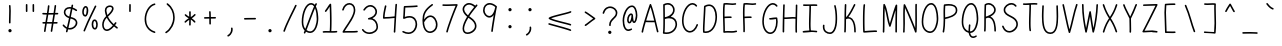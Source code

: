 SplineFontDB: 3.2
FontName: honchokomono-light-normal
FullName: honchokomono greater
FamilyName: honchokomono-normal
Weight: light
Copyright: Copyright (c) 2024, honchokomodo
UComments: "2024-6-9: Created with FontForge (http://fontforge.org)"
Version: 001.000
ItalicAngle: 0
UnderlinePosition: 0
UnderlineWidth: 0
Ascent: 800
Descent: 200
InvalidEm: 0
LayerCount: 2
Layer: 0 0 "Back" 1
Layer: 1 0 "Fore" 0
XUID: [1021 669 1385941162 1060273]
FSType: 0
OS2Version: 4
OS2_WeightWidthSlopeOnly: 0
OS2_UseTypoMetrics: 1
CreationTime: 1717993120
ModificationTime: 1734655506
PfmFamily: 49
TTFWeight: 300
TTFWidth: 5
LineGap: 68
VLineGap: 0
OS2TypoAscent: 977
OS2TypoAOffset: 0
OS2TypoDescent: -273
OS2TypoDOffset: 0
OS2TypoLinegap: 0
OS2WinAscent: 977
OS2WinAOffset: 0
OS2WinDescent: 273
OS2WinDOffset: 0
HheadAscent: 977
HheadAOffset: 0
HheadDescent: -205
HheadDOffset: 0
OS2CapHeight: 735
OS2XHeight: 530
OS2Vendor: 'PfEd'
Lookup: 1 0 0 "rightarrowhead" { "rightarrowhead-1"  } ['aalt' ('DFLT' <'dflt' > 'latn' <'dflt' > ) ]
Lookup: 1 0 0 "leftarrowhead" { "leftarrowhead-1"  } ['aalt' ('DFLT' <'dflt' > 'latn' <'dflt' > ) ]
Lookup: 1 0 0 "longequal" { "longequal-1"  } ['aalt' ('DFLT' <'dflt' > 'latn' <'dflt' > ) ]
Lookup: 1 0 0 "rightequal" { "rightequal-1"  } ['aalt' ('DFLT' <'dflt' > 'latn' <'dflt' > ) ]
Lookup: 1 0 0 "leftequal" { "leftequal-1"  } ['aalt' ('DFLT' <'dflt' > 'latn' <'dflt' > ) ]
Lookup: 1 0 0 "longhyphen" { "longhyphen-1"  } ['aalt' ('DFLT' <'dflt' > 'latn' <'dflt' > ) ]
Lookup: 1 0 0 "righthyphen" { "righthyphen-1"  } ['aalt' ('DFLT' <'dflt' > 'latn' <'dflt' > ) ]
Lookup: 1 0 0 "lefthyphen" { "lefthyphen-1"  } ['aalt' ('DFLT' <'dflt' > 'latn' <'dflt' > ) ]
Lookup: 6 0 0 "caltrules" { "rightarrowhead"  "leftarrowhead"  "longequal"  "rightequal"  "leftequal"  "longhyphen"  "righthyphen"  "lefthyphen"  } ['calt' ('DFLT' <'dflt' > 'latn' <'dflt' > ) ]
Lookup: 4 0 1 "ligatures" { "ligatures-1"  } ['liga' ('DFLT' <'dflt' > 'latn' <'dflt' > ) ]
MarkAttachClasses: 1
DEI: 91125
ChainSub2: coverage "rightarrowhead" 0 0 0 1
 1 1 0
  Coverage: 7 greater
  BCoverage: 28 hyphen longhyphen lefthyphen
 1
  SeqLookup: 0 "rightarrowhead"
EndFPST
ChainSub2: coverage "leftarrowhead" 0 0 0 1
 1 0 1
  Coverage: 4 less
  FCoverage: 29 hyphen longhyphen righthyphen
 1
  SeqLookup: 0 "leftarrowhead"
EndFPST
ChainSub2: coverage "longequal" 0 0 0 1
 1 1 1
  Coverage: 26 equal leftequal rightequal
  BCoverage: 36 equal longequal leftequal rightequal
  FCoverage: 36 equal longequal leftequal rightequal
 1
  SeqLookup: 0 "longequal"
EndFPST
ChainSub2: coverage "rightequal" 0 0 0 1
 1 1 0
  Coverage: 5 equal
  BCoverage: 19 leftequal longequal
 1
  SeqLookup: 0 "rightequal"
EndFPST
ChainSub2: coverage "leftequal" 0 0 0 1
 1 0 1
  Coverage: 5 equal
  FCoverage: 26 equal longequal rightequal
 1
  SeqLookup: 0 "leftequal"
EndFPST
ChainSub2: coverage "longhyphen" 0 0 0 1
 1 1 1
  Coverage: 29 hyphen lefthyphen righthyphen
  BCoverage: 59 hyphen longhyphen lefthyphen righthyphen less leftarrowhead
  FCoverage: 63 hyphen longhyphen lefthyphen righthyphen greater rightarrowhead
 1
  SeqLookup: 0 "longhyphen"
EndFPST
ChainSub2: coverage "righthyphen" 0 0 0 1
 1 1 0
  Coverage: 6 hyphen
  BCoverage: 40 lefthyphen longhyphen less leftarrowhead
 1
  SeqLookup: 0 "righthyphen"
EndFPST
ChainSub2: coverage "lefthyphen" 0 0 0 1
 1 0 1
  Coverage: 6 hyphen
  FCoverage: 51 hyphen longhyphen righthyphen greater leftarrowhead
 1
  SeqLookup: 0 "lefthyphen"
EndFPST
LangName: 1033 "" "" "" "" "" "" "" "" "" "" "" "" "" "" "" "" "honchokomono" "greater" "" "" "" "honchokomono" "greater"
Encoding: ISO8859-1
UnicodeInterp: none
NameList: AGL For New Fonts
DisplaySize: -48
AntiAlias: 1
FitToEm: 0
WinInfo: 57 19 6
BeginPrivate: 0
EndPrivate
TeXData: 1 0 0 346030 173015 115343 0 1048576 115343 783286 444596 497025 792723 393216 433062 380633 303038 157286 324010 404750 52429 2506097 1059062 262144
BeginChars: 268 107

StartChar: space
Encoding: 32 32 0
Width: 500
Flags: HW
LayerCount: 2
EndChar

StartChar: exclam
Encoding: 33 33 1
Width: 500
Flags: HW
LayerCount: 2
Fore
SplineSet
208.403320312 54.9697265625 m 0
 208.403320312 32.6025390625 228.556640625 11.65234375 251.596679688 11.65234375 c 0
 275.700517943 11.65234375 291.576013613 31.5451833933 291.576013613 52.1065681541 c 0
 291.576013613 62.3660216964 287.623521315 72.7919216591 278.768554688 80.99609375 c 1
 270.497486267 90.6350619073 259.617280245 94.9344397394 248.892498026 94.9344397394 c 0
 228.363161352 94.9344397394 208.403320312 79.1808880272 208.403320312 54.9697265625 c 0
264.241210938 283.078125 m 0
 264.241210938 368.01953125 270.11328125 462.086914062 270.11328125 549.51171875 c 0
 270.11328125 594.494140625 268.575195312 637.874023438 263.778320312 677.756835938 c 0
 262.586914062 687.661132812 254.14453125 695.34765625 243.921875 695.34765625 c 0
 232.883789062 695.34765625 223.921875 686.385742188 223.921875 675.34765625 c 0
 223.921875 669.791992188 230.11328125 636.138671875 230.11328125 549.51171875 c 0
 230.11328125 463.034179688 224.241210938 368.989257812 224.241210938 283.078125 c 0
 224.241210938 272.633789062 224.328125 262.298828125 224.5234375 252.100585938 c 0
 224.731445312 241.2421875 233.611328125 232.490234375 244.51953125 232.490234375 c 0
 255.557617188 232.490234375 264.51953125 241.452148438 264.51953125 252.490234375 c 0
 264.51953125 252.795898438 264.241210938 265.3359375 264.241210938 283.078125 c 0
EndSplineSet
EndChar

StartChar: quotedbl
Encoding: 34 34 2
Width: 500
Flags: HW
LayerCount: 2
Fore
SplineSet
165.75 723.141601562 m 0
 154.711914062 723.141601562 145.75 714.1796875 145.75 703.063476562 c 0
 145.755859375 701.456054688 145.977539062 562.497070312 146.251953125 542.364257812 c 0
 146.400390625 531.454101562 155.3046875 522.641601562 166.25 522.641601562 c 0
 177.290038068 522.641601562 186.249949151 531.605546752 186.249949151 542.640320119 c 0
 186.249949151 542.733050309 186.24931642 542.825926737 186.248046875 542.918945312 c 0
 185.981445312 562.536132812 185.755859375 701.6171875 185.75 703.220703125 c 0
 185.70703125 714.22265625 176.76171875 723.141601562 165.75 723.141601562 c 0
333.75 723.141601562 m 0
 322.711914062 723.141601562 313.75 714.1796875 313.75 703.063476562 c 0
 313.755859375 701.456054688 313.977539062 562.497070312 314.251953125 542.364257812 c 0
 314.400390625 531.454101562 323.3046875 522.641601562 334.25 522.641601562 c 0
 345.290038068 522.641601562 354.249949151 531.605546752 354.249949151 542.640320119 c 0
 354.249949151 542.733050309 354.24931642 542.825926737 354.248046875 542.918945312 c 0
 353.981445312 562.536132812 353.755859375 701.6171875 353.75 703.220703125 c 0
 353.70703125 714.22265625 344.76171875 723.141601562 333.75 723.141601562 c 0
EndSplineSet
EndChar

StartChar: numbersign
Encoding: 35 35 3
Width: 500
Flags: HW
LayerCount: 2
Fore
SplineSet
236.915039062 676.985351562 m 0
 236.969772875 677.596571212 236.996586362 678.203226072 236.996586362 678.804135947 c 0
 236.996586362 689.750231977 228.099390986 698.790039062 216.995117188 698.790039062 c 0
 206.565429688 698.790039062 197.989257812 690.7890625 197.075195312 680.594726562 c 0
 192.39162309 628.323572683 184.010609963 567.750530214 173.933293978 503.72809681 c 1
 108.736481755 504.621604334 76.629763406 506.939112339 76.58984375 506.940429688 c 1
 65.5517578125 506.940429688 56.58984375 497.978515625 56.58984375 486.940429688 c 0
 56.58984375 476.318359375 64.888671875 467.619140625 75.3505859375 466.978515625 c 0
 98.0264587811 465.589664099 129.156938696 464.453294456 167.521115731 463.851328635 c 1
 157.678953931 403.790552329 146.74761492 341.651433164 136.288798782 281.220889292 c 1
 135.133217371 281.221248581 133.986400885 281.221430958 132.848876829 281.221430958 c 0
 109.188830524 281.221430958 89.5489061668 281.142530259 78.67578125 280.935546875 c 0
 67.8154296875 280.729492188 59.0625 271.848632812 59.0625 260.939453125 c 0
 59.0625 249.901367188 68.0244140625 240.939453125 79.0625 240.939453125 c 0
 80.6172867934 240.939453125 95.2556140358 241.334012112 129.427649579 241.37037032 c 1
 117.873825425 173.807475476 107.375556575 109.530077514 100.220703125 54.0859375 c 0
 100.107789743 53.2105736514 100.052929788 52.3426921754 100.052929788 51.4858648398 c 0
 100.052929788 40.6044486096 108.900818701 31.505859375 120.055664062 31.505859375 c 0
 130.219726562 31.505859375 138.623046875 39.1044921875 139.890625 48.92578125 c 0
 147.311685993 106.434757427 158.118472672 172.257001383 169.940974036 241.11534751 c 1
 201.300170134 240.902563769 249.320981304 240.625605445 296.767927622 240.56238056 c 1
 285.197259681 169.144009476 267.985765547 55.6191334276 267.837890625 54.6689453125 c 1
 267.837890625 43.630859375 276.799804688 34.6689453125 287.837890625 34.6689453125 c 0
 297.883789062 34.6689453125 306.209960938 42.091796875 307.625976562 51.7470703125 c 0
 316.141195965 109.820311386 326.442412553 174.020192875 337.275187959 240.567699572 c 1
 370.783864146 240.628748626 401.308318727 240.847940007 422.045898438 241.334960938 c 0
 432.864257812 241.588867188 441.568359375 250.450195312 441.568359375 261.329101562 c 0
 441.568359375 272.3671875 432.606445312 281.329101562 421.568359375 281.329101562 c 0
 419.183339596 281.329101562 395.838477825 280.563437811 343.776592497 280.429159354 c 1
 355.183150252 350.284029775 364.435061898 406.943637613 373.55016264 465.388751402 c 1
 394.591421919 465.950129844 416.390534662 466.641238117 438.884765625 467.4765625 c 0
 449.57421875 467.874023438 458.130859375 476.676757812 458.130859375 487.462890625 c 0
 458.130859375 498.500976562 449.168945312 507.462890625 438.130859375 507.462890625 c 0
 437.191264007 507.462890625 414.816700811 506.55440999 379.745365919 505.594820663 c 1
 389.132560902 567.332339667 397.560722577 626.886513311 404.020507812 681.27734375 c 0
 404.116400748 682.084800599 404.163088597 682.885463908 404.163088597 683.676555243 c 0
 404.163088597 694.575274348 395.301705139 703.657226562 384.161132812 703.657226562 c 0
 373.927734375 703.657226562 365.479492188 695.955078125 364.301757812 686.037109375 c 0
 357.672897343 630.225562434 348.903587013 568.61368574 339.124302232 504.615530266 c 1
 306.025707162 503.925760264 267.146662013 503.3828125 226.524414062 503.3828125 c 0
 222.40332245 503.3828125 218.371922491 503.388696965 214.429634247 503.399987253 c 1
 224.141133221 565.553556679 232.234280524 624.746904121 236.915039062 676.985351562 c 0
332.907551162 464.442799907 m 1
 325.472654947 416.946507021 324.383244195 410.179413483 303.266068771 280.560931717 c 1
 274.050320161 280.737657801 223.498346961 281.021955946 176.859493076 281.152208862 c 1
 187.345435867 341.540715936 198.250030308 403.440591643 208.040545714 463.438993749 c 1
 215.189217293 463.403037884 222.526372503 463.384413552 230.04641267 463.384413552 c 0
 261.307160703 463.384413552 295.72826757 463.706252869 332.907551162 464.442799907 c 1
EndSplineSet
EndChar

StartChar: dollar
Encoding: 36 36 4
Width: 500
Flags: HW
LayerCount: 2
Fore
SplineSet
65.1171875 196.356445312 m 0
 65.1171875 180.921836851 113.369087133 129.896017824 164.058211181 106.4406676 c 1
 159.295625156 86.3340406682 154.36106675 65.6940894506 149.231445312 44.43359375 c 0
 148.848772177 42.8473518806 148.666655672 41.2674451853 148.666655672 39.717617621 c 0
 148.666655672 29.0066922051 157.364998774 19.732421875 168.674804688 19.732421875 c 0
 178.09375 19.732421875 186.001953125 26.2578125 188.118164062 35.03125 c 0
 192.925332222 54.9553983227 197.562273717 74.3390509984 202.047741844 93.2528765605 c 1
 216.690881062 89.7951782964 231.230323902 88.1761357241 245.472904288 88.1761357241 c 0
 347.825362313 88.1761357241 434.846679688 171.789839903 434.846679688 257.51171875 c 0
 434.846679688 290.640762917 419.734536989 374.780477757 271.421666482 402.695446267 c 1
 284.685595235 465.568815705 297.361562884 527.82306466 310.628587874 593.901119139 c 1
 337.067328403 584.653790299 365.971616354 570.14790334 396.981445312 549.25 c 0
 400.470509446 546.89884245 404.290980536 545.833633882 408.024147126 545.833633882 c 0
 418.419914423 545.833633882 428.138671875 554.093880413 428.138671875 565.84765625 c 0
 428.138671875 572.755859375 424.627929688 578.8515625 419.295898438 582.4453125 c 0
 383.420286957 606.622036555 349.695566962 623.183471976 318.555521375 633.473892377 c 1
 321.848896384 649.947819631 325.190952254 666.699561801 328.598632812 683.79296875 c 0
 328.863645159 685.122230363 328.990683984 686.442235039 328.990683984 687.739607223 c 0
 328.990683984 698.508917055 320.237157585 707.71875 308.984375 707.71875 c 0
 299.2890625 707.71875 291.196289062 700.805664062 289.370117188 691.64453125 c 0
 286.104183978 675.262151299 282.899533947 659.198471415 279.74116518 643.396824942 c 1
 265.967643528 645.848255234 252.826768588 647.000676857 240.365842453 647.000676857 c 0
 149.322426602 647.000676857 94.576171875 585.481878725 94.576171875 519.6171875 c 0
 94.576171875 459.925956708 138.001271138 401.164830479 224.288801253 373.345413953 c 1
 208.969424037 301.757685805 192.599841155 228.270507013 173.448560874 146.343522985 c 1
 148.816427644 159.218665293 124.18102298 179.450496122 100.759765625 208.813476562 c 0
 96.6131585759 214.011971392 90.959742844 216.330388136 85.3775376839 216.330388136 c 0
 75.1273104604 216.330388136 65.1171875 208.513265909 65.1171875 196.356445312 c 0
263.103127517 363.552635219 m 1
 293.149359835 357.880957535 394.846679688 335.59658816 394.846679688 257.51171875 c 0
 394.846679688 196.564147602 327.720774882 128.013154431 245.716835249 128.013154431 c 0
 234.447538014 128.013154431 222.897264405 129.307761531 211.201612939 132.09461873 c 1
 230.801053264 215.796614206 247.502811672 290.693014471 263.103127517 363.552635219 c 1
271.880342605 604.143550603 m 1
 258.570206552 537.827542501 245.884740808 475.488004879 232.626421806 412.60153829 c 1
 161.070959368 436.587200888 134.576171875 482.146573235 134.576171875 519.6171875 c 1
 134.576171875 566.200909895 173.464521593 607.004263589 240.117300847 607.004263589 c 0
 250.095218013 607.004263589 260.695338058 606.089857474 271.880342605 604.143550603 c 1
EndSplineSet
EndChar

StartChar: percent
Encoding: 37 37 5
Width: 500
Flags: HW
LayerCount: 2
Fore
SplineSet
406.702148438 667.922851562 m 0
 407.949271683 670.644490865 408.525264563 673.452479319 408.525264563 676.194477451 c 0
 408.525264563 686.700255671 400.069765167 696.237304688 388.509765625 696.237304688 c 0
 380.4375 696.237304688 373.475585938 691.444335938 370.317382812 684.551757812 c 0
 342.1171875 623.010742188 311.494140625 559.553710938 280.361328125 495.045898438 c 0
 212.079101562 353.55859375 141.33984375 207.06640625 88.3564453125 64.0703125 c 0
 87.5022863356 61.7652628483 87.1035511572 59.4290607297 87.1035511572 57.1455048093 c 0
 87.1035511572 46.5734998518 95.6498085144 37.1298828125 107.1171875 37.1298828125 c 0
 115.715820312 37.1298828125 123.053710938 42.5673828125 125.877929688 50.189453125 c 0
 177.940429688 190.696289062 248.134765625 336.228515625 316.408203125 477.697265625 c 0
 347.541015625 542.20703125 378.2734375 605.8828125 406.702148438 667.922851562 c 0
444.541992188 213.08984375 m 0
 444.541992188 227.794227553 442.020622017 343.067382812 362.951171875 343.067382812 c 0
 321.642578125 343.067382812 291.424804688 293.953125 291.424804688 217.11328125 c 0
 291.424804688 134.228515625 326.76171875 84.4013671875 374.38671875 84.4013671875 c 0
 416.252929688 84.4013671875 444.541992188 138.15234375 444.541992188 213.08984375 c 0
331.424804688 217.11328125 m 0
 331.424804688 260.170898438 346.078125 303.067382812 362.951171875 303.067382812 c 0
 394.991210938 303.067382812 404.541992188 245.221679688 404.541992188 213.08984375 c 0
 404.541992188 166.103515625 388.208007812 124.401367188 374.38671875 124.401367188 c 0
 342.9921875 124.401367188 331.424804688 181.146484375 331.424804688 217.11328125 c 0
133.421875 411.625 m 0
 179.123595893 411.625 207.625185149 493.466563464 207.625185149 567.162965696 c 0
 207.625185149 627.518087192 188.508844509 682.41015625 144.068359375 682.41015625 c 0
 87.7903424445 682.41015625 55.2555503798 604.31244175 55.2555503798 532.000225496 c 0
 55.2555503798 469.66288232 79.4336002146 411.625 133.421875 411.625 c 0
95.513671875 530.662109375 m 0
 95.513671875 583.115234375 117.1796875 642.41015625 144.068359375 642.41015625 c 0
 159.677251944 642.41015625 166.350857365 611.547307225 166.350857365 574.596201088 c 0
 166.350857365 522.956104182 153.316796783 459.425176605 133.421875 451.625 c 1
 96.0908203125 451.625 95.513671875 526.067382812 95.513671875 530.662109375 c 0
EndSplineSet
EndChar

StartChar: ampersand
Encoding: 38 38 6
Width: 500
Flags: HW
LayerCount: 2
Fore
SplineSet
320.614257812 185.264648438 m 1
 285.904296875 144.865234375 225.786132812 85.9111328125 170.541992188 85.9111328125 c 0
 122.275578902 85.9111328125 93.6504811363 135.649027067 93.6504811363 198.876381376 c 0
 93.6504811363 255.898521479 116.932679505 323.892302184 170.086914062 376.268554688 c 1
 201.603515625 312.431640625 249.610351562 249.5 320.614257812 185.264648438 c 1
200.779296875 403.961914062 m 1
 320.225585938 511.850585938 341.06640625 570.107421875 341.06640625 605.365234375 c 0
 341.06640625 656.526195771 295.976573446 683.547871845 246.585373823 683.547871845 c 0
 186.77702994 683.547871845 120.661569091 643.925844984 120.661569091 559.563918762 c 0
 120.661569091 552.101546338 121.1788946 544.28910313 122.263671875 536.123046875 c 0
 127.740234375 494.896484375 137.467773438 454.704101562 152.974609375 415.02734375 c 1
 84.4552831112 353.94494485 53.7951117998 271.353754226 53.7951117998 199.783824092 c 0
 53.7951117998 115.139602515 96.6803692291 45.9111328125 170.541992188 45.9111328125 c 0
 211.263671875 45.9111328125 272.498046875 67.7919921875 350.844726562 159.005859375 c 1
 370.54296875 142.551757812 391.790039062 125.993164062 414.69140625 109.293945312 c 0
 418.320884523 106.647534998 422.367699712 105.452721641 426.324718083 105.452721641 c 0
 436.699516022 105.452721641 446.45703125 113.666126491 446.45703125 125.46484375 c 0
 446.45703125 132.107421875 443.211914062 137.997070312 438.22265625 141.635742188 c 0
 415.805664062 157.98046875 395.112304688 174.0859375 376.015625 190 c 1
 386.7421875 203.922851562 397.645507812 218.978515625 408.72265625 235.223632812 c 0
 411.116810576 238.734591549 412.200911747 242.5888717 412.200911747 246.355361074 c 0
 412.200911747 256.747693462 403.947711586 266.471679687 392.1875 266.471679688 c 0
 385.318359375 266.471679688 379.25390625 263.000976562 375.65234375 257.719726562 c 0
 365.4765625 242.797851562 355.497070312 229.000976562 345.736328125 216.2734375 c 1
 274.807617188 280.46875 229.35546875 341.92578125 200.779296875 403.961914062 c 1
161.9140625 541.431640625 m 0
 161.034831973 548.050392899 160.619153605 554.268724024 160.619153605 560.107671915 c 0
 160.619153605 625.094937058 212.111744805 643.085708508 249.091626508 643.085708508 c 0
 263.631683571 643.085708508 275.92811864 640.304388415 281.96875 636.504882812 c 0
 296.323242188 627.4765625 301.06640625 618.294921875 301.06640625 605.365234375 c 0
 301.06640625 559.416992188 233.05859375 488.26171875 184.791015625 443.55078125 c 1
 173.567382812 475.686523438 166.333007812 508.163085938 161.9140625 541.431640625 c 0
EndSplineSet
EndChar

StartChar: quotesingle
Encoding: 39 39 7
Width: 500
Flags: HW
LayerCount: 2
Fore
SplineSet
229.286132812 582.0625 m 0
 229.286132812 540.089190055 229.286132812 523.205078125 250.25 523.205078125 c 0
 261.288085938 523.205078125 270.25 532.166992188 270.25 543.205078125 c 0
 270.25 543.59375 269.286132812 554.1328125 269.286132812 582.0625 c 0
 269.286132812 602.326972878 270.150603589 646.382248737 270.150603589 677.571223265 c 0
 270.150603589 688.911807259 270.036310765 698.551320546 269.724609375 704.727539062 c 0
 269.19140625 715.291992188 260.4453125 723.705078125 249.75 723.705078125 c 0
 238.711914062 723.705078125 229.75 714.743164062 229.75 703.705078125 c 0
 229.75 703.44921875 230.20703125 695.749023438 230.20703125 678.143554688 c 0
 230.20703125 677.182617188 229.286132812 586.240234375 229.286132812 582.0625 c 0
EndSplineSet
EndChar

StartChar: parenleft
Encoding: 40 40 8
Width: 500
Flags: HW
LayerCount: 2
Fore
SplineSet
385.315429688 718.809570312 m 0
 385.315429688 730.075767224 376.090697319 738.815906183 365.33531263 738.815906183 c 0
 363.979384069 738.815906183 362.599127963 738.676994089 361.209960938 738.38671875 c 0
 218.584527311 708.584982234 114.895821365 522.377705835 114.895821365 341.287898274 c 0
 114.895821365 192.942016196 184.477424505 48.0302755953 359.236328125 -4.654296875 c 0
 361.172414604 -5.23799394523 363.11363722 -5.51314147191 365.013973454 -5.51314147191 c 0
 375.653127563 -5.51314147191 385.010742188 3.1110604142 385.010742188 14.498046875 c 0
 385.010742188 23.529296875 379.01171875 31.169921875 370.78515625 33.650390625 c 0
 214.994253872 80.6166538025 154.507253865 208.524615075 154.507253865 340.063803325 c 0
 154.507253865 504.20807156 248.69690204 674.006843928 369.420898438 699.232421875 c 0
 378.4921875 701.127929688 385.315429688 709.177734375 385.315429688 718.809570312 c 0
EndSplineSet
EndChar

StartChar: parenright
Encoding: 41 41 9
Width: 500
Flags: HW
LayerCount: 2
Fore
SplineSet
196.346679688 740.615234375 m 0
 192.657642429 743.40200617 188.507479998 744.658371424 184.447909986 744.658371424 c 0
 174.08245323 744.658371424 164.307617188 736.467450485 164.307617188 724.647460938 c 0
 164.307617188 718.127929688 167.434570312 712.33203125 172.268554688 708.6796875 c 0
 282.394922552 625.48454426 328.646463664 507.844670477 328.646463664 391.790243582 c 0
 328.646463664 244.456220632 254.10311809 99.6774534088 141.075195312 31.1748046875 c 0
 134.450268504 27.1596519954 131.483868867 20.7410799092 131.483868867 14.3623820121 c 0
 131.483868867 4.15947905699 139.073367783 -5.94140625 151.419921875 -5.94140625 c 0
 155.205078125 -5.94140625 158.745117188 -4.8876953125 161.764648438 -3.0576171875 c 0
 288.44174208 73.7170192684 368.613647689 231.195194519 368.613647689 391.156440501 c 0
 368.613647689 519.516076516 316.989891183 649.474594805 196.346679688 740.615234375 c 0
EndSplineSet
EndChar

StartChar: asterisk
Encoding: 42 42 10
Width: 500
Flags: HW
LayerCount: 2
Fore
SplineSet
387.49609375 278.880859375 m 0
 387.49609375 296.361716797 331.295360087 345.069831242 296.210705275 368.180263332 c 1
 325.248645879 386.127721568 354.621547928 407.538568809 385.811523438 441.90625 c 0
 389.396370663 445.855938808 391.002258921 450.550572014 391.002258921 455.154604274 c 0
 391.002258921 465.474330554 382.93409036 475.338867188 370.999023438 475.338867188 c 0
 351.008036872 475.338867188 351.333009866 448.387937003 269.941821769 398.868446948 c 1
 269.419715111 453.06754403 269.172078525 478.774320941 269.172078525 504.407608812 c 0
 269.172078525 511.383758465 269.190420148 518.354465028 269.2265625 525.892578125 c 0
 269.2265625 536.930664062 260.265625 545.892578125 249.2265625 545.892578125 c 0
 238.221679688 545.892578125 229.28125 536.984375 229.227539062 525.9921875 c 0
 229.198134524 519.955889073 229.184833991 513.849188792 229.184833991 507.681248148 c 0
 229.184833991 475.419914539 229.548709917 441.483167397 229.875297283 407.181975989 c 1
 204.562222083 421.895415106 178.576396182 438.711378786 149.651367188 465.487304688 c 0
 145.679108704 469.164623587 140.92504693 470.811033768 136.26111277 470.811033768 c 0
 125.945760519 470.811033768 116.071289063 462.757224374 116.071289062 450.809570312 c 0
 116.071289062 428.344736655 194.32723708 381.35751485 217.55449587 368.266160893 c 1
 186.459288586 349.721466589 153.938911884 327.74463547 118.198242188 291.151367188 c 0
 114.265169165 287.124523473 112.506541608 282.20981432 112.506541608 277.383505106 c 0
 112.506541608 267.080663114 120.520695299 257.180664062 132.50390625 257.180664062 c 0
 150.856132528 257.180664062 154.056796854 282.269377643 230.378678072 329.368682216 c 1
 230.381087637 327.373911818 230.38233256 325.381283598 230.38233256 323.391059903 c 0
 230.38233256 282.301880741 229.85170052 242.237598932 228.083984375 205.506835938 c 0
 228.068157169 205.177888231 228.060331866 204.850525099 228.060331866 204.524927103 c 0
 228.060331866 193.519828256 237.000087462 184.53125 248.060546875 184.53125 c 0
 258.772460938 184.53125 267.528320312 192.969726562 268.037109375 203.555664062 c 0
 269.8601095 241.43083169 270.4052804 281.236411478 270.4052804 321.811756574 c 0
 270.4052804 327.029593973 270.39626491 332.260160978 270.379792 337.500989363 c 1
 295.782460061 321.070434528 322.170701536 300.067958854 352.48828125 265.666992188 c 0
 356.614749941 260.984667402 361.976158179 258.895783245 367.257751912 258.895783245 c 0
 377.527815488 258.895783245 387.49609375 266.794028891 387.49609375 278.880859375 c 0
EndSplineSet
EndChar

StartChar: plus
Encoding: 43 43 11
Width: 500
Flags: HW
LayerCount: 2
Fore
SplineSet
247.3671875 547.296875 m 0
 236.29821268 547.296875 227.366956986 538.298971197 227.366956986 527.305921392 c 0
 227.366956986 526.913737696 227.378324231 526.51901468 227.401367188 526.122070312 c 0
 230.162518723 478.532011951 231.185007539 438.862242214 231.62886104 399.867707593 c 1
 198.548712216 399.662113851 162.915335025 399.105325782 119.346679688 397.397460938 c 0
 108.676757812 396.979492188 100.142578125 388.185546875 100.142578125 377.413085938 c 0
 100.142578125 366.359515048 109.122873993 357.412985067 120.137606826 357.412985067 c 0
 120.403411208 357.412985067 120.670400323 357.418194985 120.938476562 357.428710938 c 0
 164.494508584 359.136123187 199.436196126 359.681730837 231.927293938 359.876118919 c 1
 232.361639036 266.903141844 232.381508421 265.890475082 233.08203125 230.1875 c 0
 233.294921875 219.333007812 242.173828125 210.586914062 253.078125 210.586914062 c 0
 264.121083809 210.586914062 273.078175755 219.553853601 273.078175755 230.584482695 c 0
 273.078175755 230.718132309 273.076860827 230.852084878 273.07421875 230.986328125 c 0
 272.38135038 266.283794114 272.357943966 267.476209806 271.926720401 359.995103853 c 1
 272.415625803 359.995103853 272.904562898 359.997070312 273.393554688 359.997070312 c 0
 306.533203125 360.041015625 339.918945312 360.084960938 380.359375 361.08203125 c 0
 391.166015625 361.348632812 399.857421875 370.206054688 399.857421875 381.076171875 c 0
 399.857421875 392.121548654 390.888369501 401.076515551 379.859627144 401.076515551 c 0
 379.692365576 401.076515551 379.524630264 401.074455849 379.356445312 401.0703125 c 0
 339.442765094 400.085724563 305.726713536 400.054548231 271.629101657 399.998981731 c 1
 271.181799522 439.50488739 270.145477927 480.011255333 267.333007812 528.471679688 c 0
 266.724609375 538.963867188 258.01171875 547.296875 247.3671875 547.296875 c 0
EndSplineSet
EndChar

StartChar: comma
Encoding: 44 44 12
Width: 500
Flags: HW
LayerCount: 2
Fore
SplineSet
275.397460938 122.794921875 m 0
 275.397460938 118.9375 277.672851562 110.7890625 277.672851562 94.986328125 c 0
 277.672851562 31.57421875 237.670898438 -26.6396484375 194.435546875 -44.728515625 c 0
 186.067782893 -48.2289974866 182.267084167 -55.5490569975 182.267084167 -62.8728858542 c 0
 182.267084167 -73.0265704392 189.572322807 -83.1875 202.140625 -83.1875 c 0
 230.592585055 -83.1875 317.817785999 -12.2112852543 317.817785999 93.7267082256 c 0
 317.817785999 104.183385858 316.967967988 114.980689239 315.127929688 126.083984375 c 0
 313.557617188 135.559570312 305.315429688 142.794921875 295.397460938 142.794921875 c 0
 284.359375 142.794921875 275.397460938 133.833007812 275.397460938 122.794921875 c 0
EndSplineSet
EndChar

StartChar: hyphen
Encoding: 45 45 13
Width: 500
Flags: HW
LayerCount: 2
Fore
SplineSet
100.142578125 358.326171875 m 0
 100.142578125 347.272600986 109.122873993 338.326071004 120.137606826 338.326071004 c 0
 120.403411208 338.326071004 120.670400323 338.331280923 120.938476562 338.341796875 c 0
 179.003505545 340.618002644 377.765696994 341.931169318 380.359375 341.995117188 c 0
 391.166015625 342.26171875 399.857421875 351.118164062 399.857421875 361.989257812 c 0
 399.857421875 373.033689944 390.887393757 381.989600844 379.858599326 381.989600844 c 0
 379.691354531 381.989600844 379.523636305 381.987541358 379.35546875 381.983398438 c 0
 286.719726562 379.698242188 227.466796875 382.548828125 119.346679688 378.310546875 c 0
 108.676757812 377.892578125 100.142578125 369.09765625 100.142578125 358.326171875 c 0
EndSplineSet
Substitution2: "longhyphen-1" longhyphen
Substitution2: "righthyphen-1" righthyphen
Substitution2: "lefthyphen-1" lefthyphen
EndChar

StartChar: period
Encoding: 46 46 14
Width: 500
Flags: HW
LayerCount: 2
Fore
SplineSet
208.403320312 54.9697265625 m 0
 208.403320312 32.6025390625 228.556640625 11.65234375 251.596679688 11.65234375 c 0
 275.700517943 11.65234375 291.576013613 31.5451833933 291.576013613 52.1065681541 c 0
 291.576013613 62.3660216964 287.623521315 72.7919216591 278.768554688 80.99609375 c 1
 270.497486267 90.6350619073 259.617280245 94.9344397394 248.892498026 94.9344397394 c 0
 228.363161352 94.9344397394 208.403320312 79.1808880272 208.403320312 54.9697265625 c 0
EndSplineSet
EndChar

StartChar: slash
Encoding: 47 47 15
Width: 500
Flags: HW
LayerCount: 2
Fore
SplineSet
414.2421875 678.4921875 m 0
 415.441366121 681.168747813 415.995853234 683.923897392 415.995853234 686.614462792 c 0
 415.995853234 697.127390602 407.530370735 706.654296875 395.98046875 706.654296875 c 0
 387.848632812 706.654296875 380.84375 701.791015625 377.71875 694.81640625 c 0
 323.177734375 573.098632812 157.729492188 268.264648438 85.091796875 56.0537109375 c 0
 84.3530010188 53.8953226014 84.0067894403 51.7181838082 84.0067894403 49.588979606 c 0
 84.0067894403 38.9912593846 92.5837193064 29.5810546875 104.01953125 29.5810546875 c 0
 112.79296875 29.5810546875 120.254882812 35.2431640625 122.947265625 43.1083984375 c 0
 172.61328125 188.209960938 268.908203125 382.328125 340.790039062 527.0390625 c 0
 371.477539062 588.817382812 397.706054688 641.588867188 414.2421875 678.4921875 c 0
EndSplineSet
EndChar

StartChar: zero
Encoding: 48 48 16
Width: 500
Flags: HW
LayerCount: 2
Fore
SplineSet
115.383789062 -4.1474609375 m 0
 128.949834122 -4.1474609375 129.421680067 -2.98700581824 148.36621512 43.6050714178 c 1
 183.696994455 20.1652925253 222.162541737 10.029296875 254.145507812 10.029296875 c 0
 404.239257812 10.029296875 457.772460938 232.509765625 457.772460938 346.956054688 c 0
 457.772460938 395.27083062 453.101654902 548.047710603 397.17442046 645.568886776 c 1
 406.113496214 664.169964718 414.180480066 679.898985558 421.1484375 692.064453125 c 0
 422.966630394 695.238681718 423.796845654 698.610539516 423.796845654 701.902825485 c 0
 423.796845654 712.343210802 415.447957099 721.983398438 403.78125 721.983398438 c 0
 391.265339083 721.983398438 387.78244789 716.26566582 370.694513748 682.459061918 c 1
 346.838042949 708.550808682 316.211116928 725.7421875 278.619140625 725.7421875 c 0
 135.893554688 725.7421875 42.2275390625 497.450195312 42.2275390625 275.33984375 c 0
 42.2275390625 178.07759409 73.8476254702 111.98228709 115.937951661 70.0875310117 c 1
 109.226262476 53.5201440604 102.854014962 37.911176588 96.890625 23.4765625 c 0
 95.8513899139 20.9612415639 95.368880133 18.3912241741 95.368880133 15.8806714739 c 0
 95.368880133 5.34276463063 103.870000137 -4.1474609375 115.383789062 -4.1474609375 c 0
82.2275390625 275.33984375 m 0
 82.2275390625 473.952148438 165.194335938 685.7421875 278.619140625 685.7421875 c 0
 308.143977497 685.7421875 332.230831486 669.479382573 351.555423063 642.867455211 c 1
 311.152157824 556.199805414 311.152157824 556.199805414 132.451873393 111.054936094 c 1
 103.649509843 145.708840122 82.2275390625 198.087850988 82.2275390625 275.33984375 c 0
163.746692601 81.6404998093 m 1
 340.84367634 521.624493401 340.84367634 521.624493401 375.688374201 599.167801702 c 1
 405.514044315 529.540918417 417.772460937 429.983273522 417.772460938 346.956054688 c 0
 417.772460938 252.528320312 373.58984375 50.029296875 254.145507812 50.029296875 c 0
 230.75513662 50.029296875 195.94103717 58.1834162314 163.746692601 81.6404998093 c 1
EndSplineSet
EndChar

StartChar: one
Encoding: 49 49 17
Width: 500
Flags: HW
LayerCount: 2
Fore
SplineSet
157.94921875 52.0576171875 m 1
 75.2714115104 52.0576171875 66.8828125 47.0421103134 66.8828125 28.9189453125 c 0
 66.8828125 17.880859375 75.8447265625 8.9189453125 86.8828125 8.9189453125 c 0
 87.59375 8.9189453125 108.74609375 12.0576171875 157.94921875 12.0576171875 c 0
 204.094726562 12.0576171875 258.323242188 9.8330078125 309.0078125 9.8330078125 c 0
 348.1796875 9.8330078125 385.379882812 11.0859375 416.297851562 16.03515625 c 0
 425.826171875 17.560546875 433.1171875 25.8271484375 433.1171875 35.783203125 c 0
 433.1171875 46.8212890625 424.155273438 55.783203125 413.1171875 55.783203125 c 0
 407.021484375 55.783203125 387.287109375 49.8330078125 309.0078125 49.8330078125 c 0
 300.284143494 49.8330078125 291.436596113 49.9005185636 282.525538074 50.0120187007 c 1
 286.471701247 99.0700524721 289.788223912 186.96993323 289.788223912 309.18227112 c 0
 289.788223912 418.672947249 287.126229493 555.704387793 279.870117188 717.01953125 c 0
 279.346283947 728.659845084 269.644936116 736.090453893 259.670574146 736.090453893 c 0
 254.3599893 736.090453893 248.972011826 733.984063563 244.850585938 729.28515625 c 0
 190.756835938 667.610351562 172.068359375 612.869140625 126.69140625 562.124023438 c 0
 123.175093299 558.191844325 121.599212146 553.541329643 121.599212146 548.981696456 c 0
 121.599212146 538.658306217 129.677295661 528.80078125 141.602539062 528.80078125 c 0
 147.525390625 528.80078125 152.850585938 531.380859375 156.513671875 535.477539062 c 0
 193.337890625 576.657226562 212.958984375 617.99609375 242.219726562 660.620117188 c 1
 247.369140625 530.662109375 249.76953125 407.5859375 249.76953125 303.025390625 c 0
 249.76953125 150.161794867 244.680225028 76.9901054376 242.47583653 50.7254712222 c 1
 213.329940006 51.3442709969 158.366978103 52.0510332681 157.94921875 52.0576171875 c 1
EndSplineSet
EndChar

StartChar: two
Encoding: 50 50 18
Width: 500
Flags: HW
LayerCount: 2
Fore
SplineSet
366.49609375 462.348632812 m 0
 378.549698776 498.028798763 383.910025481 530.55785075 383.910025481 559.641255774 c 0
 383.910025481 665.81584052 312.469950867 726.068359375 234.444335938 726.068359375 c 0
 161.123046875 726.068359375 85.51171875 673.150390625 54.8330078125 567.763671875 c 0
 54.2863602108 565.886100005 54.0282749338 564.006046197 54.0282749338 562.165027144 c 0
 54.0282749338 551.514797942 62.6653078071 542.170898438 74.0390625 542.170898438 c 0
 83.13671875 542.170898438 90.8232421875 548.2578125 93.2451171875 556.578125 c 0
 119.969726562 648.379882812 181.35546875 686.068359375 234.444335938 686.068359375 c 0
 292.290200394 686.068359375 343.918775992 641.76390709 343.918775992 559.610502523 c 0
 343.918775992 534.837459207 339.224185278 506.622807482 328.58984375 475.143554688 c 0
 276.211914062 320.1015625 129.427734375 160.85546875 65.3544921875 39.705078125 c 0
 63.7606745439 36.6919126831 63.0299708572 33.5289447367 63.0299708572 30.4409181269 c 0
 63.0299708572 19.9777756623 71.4188416974 10.375 83.0458984375 10.375 c 0
 84.2158203125 10.375 114.958007812 14.0322265625 200.014648438 14.0322265625 c 0
 229.76953125 14.0322265625 260.165039062 13.7041015625 289.686523438 13.7041015625 c 0
 340.87109375 13.7041015625 389.506835938 14.60546875 428.818359375 20.2392578125 c 0
 438.504882812 21.626953125 445.9609375 29.9677734375 445.9609375 40.0361328125 c 0
 445.9609375 51.07421875 436.999023438 60.0361328125 425.9609375 60.0361328125 c 0
 424.596679688 60.0361328125 394.810546875 53.7041015625 289.686523438 53.7041015625 c 0
 260.325195312 53.7041015625 229.926757812 54.0322265625 200.014648438 54.0322265625 c 0
 172.193359375 54.0322265625 144.747070312 53.7568359375 118.786132812 52.6455078125 c 1
 140.37890625 88.1875 167.880859375 127.301757812 197.016601562 168.639648438 c 0
 260.305664062 258.436523438 331.529296875 358.842773438 366.49609375 462.348632812 c 0
EndSplineSet
EndChar

StartChar: three
Encoding: 51 51 19
Width: 500
Flags: HW
LayerCount: 2
Fore
SplineSet
219.153320312 366.640625 m 0
 222.327148438 366.640625 232.599609375 368.620117188 249.001953125 368.620117188 c 0
 357.704638086 368.620117188 411.239757106 275.940404129 411.239757106 185.66389662 c 0
 411.239757106 181.842789935 411.143846287 178.025988712 410.952148438 174.220703125 c 0
 407.388095827 103.455712841 320.594142135 48.4488967031 232.828764536 48.4488967031 c 0
 177.099660179 48.4488967031 120.978880271 70.6274995297 85.5263671875 125.033203125 c 0
 81.4512845555 131.286740458 75.2278245003 134.081998654 69.0532100058 134.081998654 c 0
 58.8386749197 134.081998654 48.7578125 126.432386039 48.7578125 114.134765625 c 0
 48.7578125 110.116210938 49.9453125 106.372070312 51.9892578125 103.236328125 c 0
 95.0602819203 37.1391952756 165.406597678 8.40794513133 235.145369353 8.40794513133 c 0
 343.928021647 8.40794513133 451.232421875 78.3156787212 451.232421875 185.359375 c 0
 451.232421875 273.354492188 405.534179688 369.65625 311.463867188 399.376953125 c 1
 393.478273284 441.597811435 426.315944492 502.624229828 426.315944492 560.716397176 c 0
 426.315944492 648.160469707 351.911660428 728.956054688 258.830078125 728.956054688 c 0
 199.93359375 728.956054688 137.500976562 695.749023438 86.2705078125 618.981445312 c 0
 83.9538845052 615.510102811 82.90385949 611.717003214 82.90385949 608.010914407 c 0
 82.90385949 597.612688361 91.1696902764 587.899414062 102.91796875 587.899414062 c 0
 109.858398438 587.899414062 115.978515625 591.442382812 119.565429688 596.817382812 c 0
 164.092157617 663.539337775 214.182315307 688.998797399 258.832644564 688.998797399 c 0
 329.37227865 688.998797399 386.334960937 625.456011008 386.334960938 560.681640625 c 0
 386.334960938 505.127929688 345.731445312 439.231445312 214.249023438 406.034179688 c 0
 205.578125 403.844726562 199.153320312 395.987304688 199.153320312 386.640625 c 0
 199.153320312 375.602539062 208.115234375 366.640625 219.153320312 366.640625 c 0
EndSplineSet
EndChar

StartChar: four
Encoding: 52 52 20
Width: 500
Flags: HW
LayerCount: 2
Fore
SplineSet
425.624023438 705.771484375 m 0
 425.678659998 706.382185035 425.705426268 706.988323374 425.705426268 707.58872275 c 0
 425.705426268 718.535324188 416.807967184 727.57421875 405.704101562 727.57421875 c 0
 395.2734375 727.57421875 386.697265625 719.572265625 385.784179688 709.376953125 c 0
 377.732013382 619.423740637 371.350837062 517.847592238 365.479188423 413.343160544 c 1
 283.857047368 397.613291485 183.239910152 400.496489185 115.356445312 395.470703125 c 1
 119.585983116 471.670639463 120.422135568 486.73487736 159.963867188 665.364257812 c 0
 160.288228008 666.829679813 160.443115267 668.286921076 160.443115267 669.717647936 c 0
 160.443115267 680.455695364 151.71836775 689.700195312 140.435546875 689.700195312 c 0
 130.885742188 689.700195312 122.890625 682.9921875 120.907226562 674.036132812 c 0
 87.5435666771 523.323172297 78.5438982347 482.669158941 74.3115234375 374.2265625 c 0
 74.3010647989 373.958586566 74.2958846863 373.691785763 74.2958846863 373.426251367 c 0
 74.2958846863 362.322173583 83.3545167165 353.43270327 94.2749782603 353.43270327 c 0
 95.041511751 353.43270327 95.8172184274 353.476501461 96.599609375 353.56640625 c 0
 165.611910393 361.4965588 269.730981232 355.936732787 363.200988865 372.246450672 c 1
 361.582755254 342.704730568 359.992775948 313.021473407 358.405273438 283.389648438 c 0
 345.875 49.48828125 343.705078125 28.3134765625 343.705078125 25.732421875 c 0
 343.705078125 14.6943359375 352.666992188 5.732421875 363.705078125 5.732421875 c 0
 374.302734375 5.732421875 382.985351562 13.9921875 383.663085938 24.419921875 c 0
 384.105208115 31.2320137109 412.468316242 558.812886922 425.624023438 705.771484375 c 0
EndSplineSet
EndChar

StartChar: five
Encoding: 53 53 21
Width: 500
Flags: HW
LayerCount: 2
Fore
SplineSet
429.897460938 258.1796875 m 0
 429.897460938 366.503352859 365.897572826 464.395208318 236.966197701 464.395208318 c 0
 202.689126852 464.395208318 163.822765772 457.476313392 120.349609375 441.995117188 c 1
 126.625976562 515.541015625 128.596679688 613.870117188 133.288085938 670.083007812 c 1
 332.516185712 677.407471304 345.781479156 677.895159324 425.12109375 685.80859375 c 0
 435.219726562 686.815429688 443.116210938 695.34765625 443.116210938 705.708984375 c 0
 443.116210938 716.825103602 434.062354767 725.710286053 423.13288951 725.710286053 c 0
 422.465484833 725.710286053 421.7910862 725.677154102 421.111328125 725.609375 c 0
 353.558945576 718.872170599 353.558945576 718.872170599 114.307617188 709.389648438 c 0
 104.456054688 708.999023438 96.42578125 701.466796875 95.2587890625 691.833007812 c 0
 88.2841796875 634.29296875 86.9404296875 493 77.291015625 413.85546875 c 0
 77.1873929724 413.005589753 77.1371864352 412.167431267 77.1371864352 411.343328801 c 0
 77.1371864352 400.047616216 86.5696493971 391.392653129 97.1695307297 391.392653129 c 0
 99.7457232741 391.392653129 102.390873262 391.903887273 104.986328125 393.012695312 c 0
 156.482605638 415.01279138 200.249283492 424.487442631 236.878085611 424.487442631 c 0
 343.796554956 424.487442631 389.897460938 343.759614881 389.897460938 258.1796875 c 0
 389.897460938 159.555945209 327.753626241 49.8289574481 209.873016617 49.8289574481 c 0
 173.772217291 49.8289574481 132.443957881 60.1200704414 86.072265625 84.1728515625 c 0
 83.0987423977 85.715313179 79.9856577626 86.4231748355 76.9463445194 86.4231748355 c 0
 66.4774338054 86.4231748355 56.8837890625 78.0246994257 56.8837890625 66.4072265625 c 0
 56.8837890625 58.6806640625 61.2744140625 51.9716796875 67.6953125 48.6416015625 c 0
 120.18086161 21.4175310586 167.891270505 9.66752373373 210.197806348 9.66752373373 c 0
 349.226578738 9.66752373373 429.897460938 136.559038512 429.897460938 258.1796875 c 0
EndSplineSet
EndChar

StartChar: six
Encoding: 54 54 22
Width: 500
Flags: HW
LayerCount: 2
Fore
SplineSet
438.694335938 214.298828125 m 0
 438.694335938 331.181349646 360.092376735 443.39005245 260.616334473 443.39005245 c 0
 210.355992221 443.39005245 154.76694968 414.745606353 101.294921875 343.586914062 c 1
 104.608398438 473.778320312 144.735351562 570.514648438 317.15625 692.463867188 c 0
 322.983686469 696.585686249 325.584875036 702.582357584 325.584875036 708.520484981 c 0
 325.584875036 718.748948743 317.867072962 728.803710938 305.625976562 728.803710938 c 0
 301.333984375 728.803710938 297.35546875 727.448242188 294.095703125 725.143554688 c 0
 103.984375 590.681640625 61.0654296875 479.0078125 61.0654296875 324.9375 c 0
 61.0654296875 250.708984375 70.6845703125 191.610351562 87.40234375 145.221679688 c 0
 120.999023438 51.994140625 184.901367188 10.6025390625 250.360351562 10.6025390625 c 0
 334.374023438 10.6025390625 438.694335938 80.4658203125 438.694335938 214.298828125 c 0
102.841796875 273.49609375 m 1
 158.060415933 367.664390004 213.271825503 403.060121165 260.789853407 403.060121165 c 0
 340.59109639 403.060121165 398.694335938 303.231888313 398.694335938 214.298828125 c 0
 398.694335938 190.795898438 394.768554688 167.706054688 386.501953125 146.690429688 c 0
 365.286571571 92.758979349 308.169565857 50.5851643104 250.547822306 50.5851643104 c 0
 182.993578001 50.5851643104 114.745591116 108.551437423 102.841796875 273.49609375 c 1
EndSplineSet
EndChar

StartChar: seven
Encoding: 55 55 23
Width: 500
Flags: HW
LayerCount: 2
Fore
SplineSet
160.174804688 714.594726562 m 0
 112.400390625 714.594726562 79.2236328125 717.494140625 78.4052734375 717.494140625 c 0
 67.3671875 717.494140625 58.4052734375 708.532226562 58.4052734375 697.494140625 c 0
 58.4052734375 686.963867188 66.5615234375 678.323242188 76.8955078125 677.55078125 c 0
 105.306207351 675.425842019 131.679824978 674.589618771 159.652424438 674.589618771 c 0
 195.275600221 674.589618771 233.492018586 675.945812874 281.811523438 677.723632812 c 0
 313.5390625 678.890625 349.049804688 680.197265625 390.421875 681.296875 c 1
 323.373046875 528.000976562 195.010742188 192.791992188 156.497070312 36.0283203125 c 0
 156.100763517 34.4153942682 155.912299716 32.8082912378 155.912299716 31.2320842269 c 0
 155.912299716 20.5270109101 164.605520878 11.2470703125 175.920898438 11.2470703125 c 0
 185.311523438 11.2470703125 193.19921875 17.7333984375 195.344726562 26.4658203125 c 0
 235.06640625 188.1484375 379.435546875 561.849609375 439.793945312 693.755859375 c 0
 441.038849907 696.476406052 441.61338996 699.280666704 441.61338996 702.017992095 c 0
 441.61338996 712.533242261 433.135131004 722.060755407 421.610566777 722.060755407 c 0
 421.457059887 722.060755407 421.303012515 722.059065019 421.1484375 722.055664062 c 0
 299.330078125 719.374023438 227.041992188 714.594726562 160.174804688 714.594726562 c 0
EndSplineSet
EndChar

StartChar: eight
Encoding: 56 56 24
Width: 500
Flags: HW
LayerCount: 2
Fore
SplineSet
104.109375 579.48046875 m 0
 104.109375 628.974635183 158.599225892 685.451171875 224.22265625 685.451171875 c 0
 262.946289062 685.451171875 308.137695312 667.62109375 355.537109375 631.565429688 c 1
 291.90625 560.518554688 240.532226562 496.64453125 199.657226562 439.34765625 c 1
 181.100585938 453.953125 104.109375 515.202148438 104.109375 579.48046875 c 0
224.22265625 725.451171875 m 0
 136.901112877 725.451171875 64.109375 651.072867521 64.109375 579.48046875 c 0
 64.109375 560.055664062 66.3193359375 492.471679688 176.787109375 406.361328125 c 1
 112.831054688 311.283203125 63.302734375 211.734375 63.302734375 131.432617188 c 0
 63.302734375 46.5222602351 119.695665661 5.24265716947 190.592924712 5.24265716947 c 0
 225.842346131 5.24265716947 264.677209542 15.446895837 301.94921875 35.56640625 c 0
 375.5325169 75.2873201728 413.439945065 132.120278679 413.439945065 192.859946356 c 0
 413.439945065 261.403065788 365.166618362 334.921195589 265.413085938 394.4375 c 0
 254.013671875 401.240234375 242.8203125 408.358398438 231.982421875 415.731445312 c 1
 281.159179688 484.694335938 346.52734375 564.301757812 431.43359375 655.290039062 c 0
 435.14863569 659.271204109 436.811600454 664.049318258 436.811600454 668.737455573 c 0
 436.811600454 679.050803808 428.763715415 688.928710938 416.810546875 688.928710938 c 0
 407.864726606 688.928710938 407.864726606 688.928710938 382.5 661.296875 c 1
 329.762695312 702.131835938 276.000976562 725.451171875 224.22265625 725.451171875 c 0
282.990234375 70.791015625 m 0
 254.210445952 55.2552565996 220.011826389 45.1889691278 189.212923597 45.1889691278 c 0
 142.316728943 45.1889691278 103.302734375 68.5275285759 103.302734375 131.432617188 c 0
 103.302734375 175.422851562 122.7265625 254.0390625 209.1875 382.819335938 c 1
 220.83984375 374.905273438 232.8125 367.310546875 244.961914062 360.0625 c 0
 327.426560027 310.86053759 373.309635912 249.89787112 373.309635912 192.499992971 c 0
 373.309635912 147.198081848 344.727551618 104.116795177 282.990234375 70.791015625 c 0
EndSplineSet
EndChar

StartChar: nine
Encoding: 57 57 25
Width: 500
Flags: HW
LayerCount: 2
Fore
SplineSet
232.716796875 410.158203125 m 0
 171.928710938 410.158203125 115.966796875 479.603515625 115.966796875 550.00390625 c 0
 115.966796875 630.735548394 166.361842279 687.952000698 240.410432657 687.952000698 c 0
 281.644796472 687.952000698 330.213841517 670.209863561 381.5 628.90625 c 0
 380.598632812 627.232421875 379.928710938 625.415039062 379.534179688 623.498046875 c 0
 345.083984375 456.251953125 280.615234375 410.158203125 232.716796875 410.158203125 c 0
75.966796875 550.00390625 m 0
 75.966796875 454.740117731 151.263057473 370.089742125 233.218375457 370.089742125 c 0
 270.536253706 370.089742125 309.234809828 387.641010096 342.833984375 429.733398438 c 1
 319.301757812 296.931640625 293.67578125 136.313476562 281.275390625 33.7587890625 c 0
 281.17600857 32.9369888381 281.127643235 32.1221240025 281.127643235 31.3171309949 c 0
 281.127643235 20.4230267049 289.985589485 11.3369140625 301.129882812 11.3369140625 c 0
 311.348632812 11.3369140625 319.788085938 19.017578125 320.984375 28.9150390625 c 0
 341.958984375 202.376953125 403.037109375 553.049804688 423.389648438 631.122070312 c 0
 423.572475703 631.823449072 423.992589815 633.705669444 423.992589815 636.19290326 c 0
 423.992589815 640.441383666 422.766841565 646.455084875 417.0390625 651.364257812 c 0
 354.165628965 705.258377208 293.25991903 727.9845499 240.73924558 727.9845499 c 0
 144.18278622 727.9845499 75.966796875 651.172669961 75.966796875 550.00390625 c 0
EndSplineSet
EndChar

StartChar: colon
Encoding: 58 58 26
Width: 500
Flags: HW
LayerCount: 2
Fore
SplineSet
208.403320312 581.01171875 m 0
 208.403320312 558.64453125 228.556640625 537.694335938 251.596679688 537.694335938 c 0
 275.700517943 537.694335938 291.576013613 557.587175581 291.576013613 578.148560342 c 0
 291.576013613 588.408013884 287.623521315 598.833913847 278.768554688 607.038085938 c 1
 270.497486267 616.677054095 259.617280245 620.976431927 248.892498026 620.976431927 c 0
 228.363161352 620.976431927 208.403320312 605.222880215 208.403320312 581.01171875 c 0
208.403320312 161.01171875 m 0
 208.403320312 138.64453125 228.556640625 117.694335938 251.596679688 117.694335938 c 0
 275.700517943 117.694335938 291.576013613 137.587175581 291.576013613 158.148560342 c 0
 291.576013613 168.408013884 287.623521315 178.833913847 278.768554688 187.038085938 c 1
 270.497486267 196.677054095 259.617280245 200.976431927 248.892498026 200.976431927 c 0
 228.363161352 200.976431927 208.403320312 185.222880215 208.403320312 161.01171875 c 0
EndSplineSet
EndChar

StartChar: semicolon
Encoding: 59 59 27
Width: 500
Flags: HW
LayerCount: 2
Fore
SplineSet
239.818359375 137.749023438 m 0
 239.818359375 133.891601562 242.09375 125.743164062 242.09375 109.939453125 c 0
 242.09375 46.52734375 202.091796875 -11.685546875 158.85546875 -29.7744140625 c 0
 150.487704768 -33.2748959241 146.687006042 -40.594955435 146.687006042 -47.9187842917 c 0
 146.687006042 -58.0724688767 153.992244682 -68.2333984375 166.560546875 -68.2333984375 c 0
 195.011928496 -68.2333984375 282.238745575 2.74061512089 282.238745575 108.680169965 c 0
 282.238745575 119.137021103 281.388908666 129.934535911 279.548828125 141.038085938 c 0
 277.978515625 150.513671875 269.736328125 157.749023438 259.818359375 157.749023438 c 0
 248.780273438 157.749023438 239.818359375 148.787109375 239.818359375 137.749023438 c 0
208.403320312 581.01171875 m 0
 208.403320312 558.64453125 228.556640625 537.694335938 251.596679688 537.694335938 c 0
 275.700517943 537.694335938 291.576013613 557.587175581 291.576013613 578.148560342 c 0
 291.576013613 588.408013884 287.623521315 598.833913847 278.768554688 607.038085938 c 1
 270.497486267 616.677054095 259.617280245 620.976431927 248.892498026 620.976431927 c 0
 228.363161352 620.976431927 208.403320312 605.222880215 208.403320312 581.01171875 c 0
EndSplineSet
EndChar

StartChar: less
Encoding: 60 60 28
Width: 500
Flags: HW
LayerCount: 2
Fore
SplineSet
353.775390625 193.47265625 m 0
 356.307654371 192.417325786 358.896906437 191.927559563 361.426172564 191.927559563 c 0
 371.961500754 191.927559563 381.456054688 200.425152314 381.456054688 211.942382812 c 0
 381.456054688 220.259765625 376.3671875 227.3984375 369.13671875 230.412109375 c 0
 304.836914062 257.209960938 230.620117188 318.793945312 167.265625 373.094726562 c 1
 231.841796875 421.166992188 319.709960938 485.591796875 374.272460938 515.381835938 c 0
 381.418626492 519.283324929 384.628622363 525.972698735 384.628622363 532.635332049 c 0
 384.628622363 542.823048 377.12335263 552.948242188 364.708984375 552.948242188 c 0
 348.9562368 552.948242188 268.367497561 498.454969746 123.344726562 390.237304688 c 0
 118.002722216 386.251242123 115.295325595 380.227689723 115.295325595 374.18894274 c 0
 115.295325595 368.615420532 117.601635624 363.028954739 122.271484375 359.01953125 c 0
 206.142578125 287.006835938 278.58203125 224.809570312 353.775390625 193.47265625 c 0
EndSplineSet
Substitution2: "leftarrowhead-1" leftarrowhead
EndChar

StartChar: equal
Encoding: 61 61 29
Width: 500
Flags: HW
LayerCount: 2
Fore
SplineSet
100.142578125 295.286132812 m 0
 100.142578125 284.232027302 109.123742704 275.286097696 120.139205069 275.286097696 c 0
 120.404481447 275.286097696 120.67093762 275.291285902 120.938476562 275.301757812 c 0
 178.978112414 277.577875327 377.7656984 278.89204422 380.359375 278.956054688 c 0
 391.166015625 279.22265625 399.857421875 288.079101562 399.857421875 298.94921875 c 0
 399.857421875 309.994595529 390.887421899 318.949562426 379.858651229 318.949562426 c 0
 379.691389231 318.949562426 379.523653702 318.947502724 379.35546875 318.943359375 c 0
 286.719726562 316.659179688 227.466796875 319.509765625 119.346679688 315.271484375 c 0
 108.676757812 314.852539062 100.142578125 306.05859375 100.142578125 295.286132812 c 0
100.142578125 437.286132812 m 0
 100.142578125 426.232027302 109.123742704 417.286097696 120.139205069 417.286097696 c 0
 120.404481447 417.286097696 120.67093762 417.291285902 120.938476562 417.301757812 c 0
 178.978112414 419.577875327 377.7656984 420.89204422 380.359375 420.956054688 c 0
 391.166015625 421.22265625 399.857421875 430.079101562 399.857421875 440.94921875 c 0
 399.857421875 451.994595529 390.887421899 460.949562426 379.858651229 460.949562426 c 0
 379.691389231 460.949562426 379.523653702 460.947502724 379.35546875 460.943359375 c 0
 286.719726562 458.659179688 227.466796875 461.509765625 119.346679688 457.271484375 c 0
 108.676757812 456.852539062 100.142578125 448.05859375 100.142578125 437.286132812 c 0
EndSplineSet
Substitution2: "longequal-1" longequal
Substitution2: "rightequal-1" rightequal
Substitution2: "leftequal-1" leftequal
EndChar

StartChar: greater
Encoding: 62 62 30
Width: 500
Flags: HW
LayerCount: 2
Fore
SplineSet
126.646484375 212.250976562 m 0
 119.722880896 208.296376715 116.617452353 201.722171657 116.617452353 195.180470823 c 0
 116.617452353 184.986315576 124.158690727 174.87109375 136.543945312 174.87109375 c 0
 164.23855979 174.87109375 281.672889197 288.46201585 374.9140625 343.923828125 c 0
 381.389978244 347.776193927 384.693719129 354.45111747 384.693719129 361.146088907 c 0
 384.693719129 367.257841579 381.940504534 373.38630142 376.333984375 377.399414062 c 0
 207.455274795 498.287649808 196.94460174 505.811491774 145.657226562 536.98046875 c 0
 142.365686885 538.980594431 138.833902392 539.89122798 135.384788014 539.89122798 c 0
 124.960846332 539.89122798 115.291992188 531.573735839 115.291992188 519.875976562 c 0
 115.291992188 512.630859375 119.15234375 506.28125 124.926757812 502.771484375 c 0
 159.923828125 481.50390625 195.515625 458.297851562 328.880859375 362.247070312 c 1
 251.0703125 310.993164062 180.0390625 242.74609375 126.646484375 212.250976562 c 0
EndSplineSet
Substitution2: "rightarrowhead-1" rightarrowhead
EndChar

StartChar: question
Encoding: 63 63 31
Width: 500
Flags: HW
LayerCount: 2
Fore
SplineSet
286.965820312 48.865234375 m 0
 286.965820312 71.4598890444 265.890970589 92.8740234375 243.009765625 92.8740234375 c 0
 220.825813876 92.8740234375 202.862456787 74.3735486181 202.862456787 53.0912299109 c 0
 202.862456787 41.2485794683 208.424667524 28.544553178 221.916992188 17.6875 c 0
 229.494242104 11.590081851 238.166611988 8.8479143334 246.656058425 8.8479143334 c 0
 267.354642603 8.8479143334 286.965820312 25.1489995134 286.965820312 48.865234375 c 0
269.348632812 227.545898438 m 0
 269.348632812 230.001953125 268.493164062 234.638671875 268.493164062 243.536132812 c 0
 268.493164062 308.010742188 318.668945312 357.397460938 359.698242188 396.170898438 c 0
 371.583007812 407.403320312 382.381835938 417.471679688 390.811523438 427.685546875 c 0
 422.045961454 465.531806056 435.321566187 503.729945129 435.321566187 539.111100197 c 0
 435.321566187 629.995191943 347.725209727 702.291992187 251.909179688 702.291992188 c 0
 215.333984375 702.291992188 107.891601562 689.228515625 65.8232421875 541.0390625 c 0
 65.302118338 539.20292951 65.0558024448 537.36600216 65.0558024448 535.566806214 c 0
 65.0558024448 524.907896764 73.700723917 515.573242188 85.06640625 515.573242188 c 0
 94.2099609375 515.573242188 101.928710938 521.72265625 104.309570312 530.107421875 c 0
 131.528691214 625.990887302 192.639808305 662.418099763 251.862699988 662.418099763 c 0
 324.994029084 662.418099763 395.24609375 606.871989267 395.24609375 539.142578125 c 0
 395.24609375 484.792862597 355.784606653 447.498909554 332.235351562 425.243164062 c 0
 289.213872646 384.587543332 228.465850922 327.178638354 228.465850922 243.989374816 c 0
 228.465850922 237.933432858 228.78778058 231.740869792 229.461914062 225.408203125 c 0
 230.530273438 215.373046875 239.032226562 207.545898438 249.348632812 207.545898438 c 0
 260.38671875 207.545898438 269.348632812 216.5078125 269.348632812 227.545898438 c 0
EndSplineSet
EndChar

StartChar: at
Encoding: 64 64 32
Width: 500
Flags: HW
LayerCount: 2
Fore
SplineSet
283.645507812 112.994140625 m 0
 270.850183719 112.994140625 245.528660424 87.2431640625 208.514648438 87.2431640625 c 0
 133.532226562 87.2431640625 104.880859375 211.036132812 104.880859375 313.424804688 c 0
 104.880859375 450.92578125 186.022460938 651.453125 300.174804688 651.453125 c 0
 359.438412786 651.453125 395.07146661 537.047810781 395.07146661 443.464921461 c 0
 395.07146661 436.702776602 394.885416863 430.049351218 394.508789062 423.555664062 c 0
 391.294921875 368.14453125 370.797851562 301.73828125 353.422851562 293.622070312 c 1
 330.549179597 293.622070312 327.663366577 443.73113399 324.944335938 450.721679688 c 0
 317.927734375 468.763671875 309.634765625 490.083007812 276.251953125 490.083007812 c 0
 227.5234375 490.083007812 177.235351562 418.1484375 177.235351562 331.44140625 c 0
 177.235351562 273.1484375 207.297851562 241.984375 231.795898438 241.984375 c 0
 267.787109375 241.984375 289.3359375 275.409179688 301.578125 306.393554688 c 1
 308.020507812 283.96875 322.458007812 253.622070312 353.422851562 253.622070312 c 0
 410.392578125 253.622070312 435.08984375 373.000976562 435.08984375 444.092773438 c 0
 435.08984375 563.435546875 387.91015625 691.453125 300.174804688 691.453125 c 0
 157.650390625 691.453125 64.880859375 472.954101562 64.880859375 313.424804688 c 0
 64.880859375 151.359325877 120.662323532 47.2390521476 208.302332903 47.2390521476 c 0
 234.36306195 47.2390521476 263.240838896 56.4457436768 294.306640625 76.0732421875 c 0
 300.719716412 80.1249932476 303.58824174 86.4325469787 303.58824174 92.6949922558 c 0
 303.58824174 102.904511116 295.964268687 112.994140625 283.645507812 112.994140625 c 0
217.235351562 331.44140625 m 0
 217.235351562 399.271677879 255.607077886 450.213802198 277.309502094 450.213802198 c 0
 278.788592808 450.213802198 280.190256859 449.977182892 281.497070312 449.493164062 c 0
 281.767578125 449.090820312 283.526367188 446.35546875 286.451171875 439.240234375 c 0
 285.258789062 374.3125 261.254882812 285.807617188 233.759765625 282.111328125 c 0
 230.384765625 284.638671875 217.235351562 296.717773438 217.235351562 331.44140625 c 0
EndSplineSet
EndChar

StartChar: A
Encoding: 65 65 33
Width: 500
Flags: HW
LayerCount: 2
Fore
SplineSet
39.5771484375 31.1923828125 m 0
 39.4265306045 30.1835444046 39.3536472999 29.1833235794 39.3536472999 28.1972884819 c 0
 39.3536472999 17.3495721919 48.1746904126 8.21875 59.357421875 8.21875 c 0
 69.3857421875 8.21875 77.69921875 15.615234375 79.1376953125 25.2451171875 c 0
 85.7947621326 69.8342165456 111.305516333 164.942414335 143.023569576 272.558402087 c 1
 179.684798099 270.042695137 237.468783853 268.777242725 290.491929327 268.777242725 c 0
 317.517983472 268.777242725 343.307185087 269.1060036 364.432044914 269.765537843 c 1
 388.023939979 170.812023603 408.386675006 81.788990797 422.615234375 30.0712890625 c 0
 424.944335938 21.607421875 432.701171875 15.3818359375 441.901367188 15.3818359375 c 0
 453.255169132 15.3818359375 461.911465259 24.7041622923 461.911465259 35.3727936292 c 0
 461.911465259 37.121526699 461.678890953 38.9064318156 461.1875 40.6923828125 c 0
 422.767578125 180.33984375 350.864257812 540.995117188 279.724609375 713.770507812 c 0
 276.327205441 722.022575346 268.784205246 726.097213233 261.246814488 726.097213233 c 0
 253.388517577 726.097213233 245.536317917 721.668232154 242.39453125 712.926757812 c 0
 209.404985105 621.134933688 154.647019997 453.169027559 110.045304074 303.188419091 c 0
 108.738229117 300.701188597 50.3381183474 103.267200098 39.5771484375 31.1923828125 c 0
354.903351078 309.507506924 m 1
 340.375877885 309.133294827 319.322337526 308.7734375 291.717773438 308.7734375 c 0
 224.301896664 308.7734375 180.098795002 310.542206197 154.756815811 312.00291727 c 1
 190.297097185 430.442785944 231.256212826 558.051240832 261.8828125 647.484375 c 1
 293.676154882 555.689147268 326.251696931 428.247890966 354.903351078 309.507506924 c 1
EndSplineSet
EndChar

StartChar: B
Encoding: 66 66 34
Width: 500
Flags: HW
LayerCount: 2
Fore
SplineSet
174.887695312 368.920898438 m 0
 193.83047798 371.965085108 211.457296488 373.395021298 227.788650533 373.395021298 c 0
 336.450094942 373.395021298 387.76171875 310.092177974 387.76171875 237.776367188 c 0
 387.76171875 149.683537936 310.897976969 49.3440373139 160.235644959 49.3440373139 c 0
 145.695123484 49.3440373139 130.467219212 50.2786303247 114.5546875 52.2490234375 c 1
 121.305059723 112.272397246 123.434470305 194.177989696 123.434470305 304.039715335 c 0
 123.434470305 320.721801411 123.38537191 338.048479594 123.295898438 356.041015625 c 1
 141.590820312 359.744140625 158.779296875 364.059570312 174.887695312 368.920898438 c 0
195.904296875 686.998046875 m 0
 271.42233692 686.998046875 327.918785692 630.168923321 327.918785692 565.432013362 c 0
 327.918785692 507.742991884 283.054210117 443.774292858 166.805664062 408.145507812 c 0
 152.75390625 405.831054688 138.161132812 402.7265625 123.018554688 398.78515625 c 1
 122.473632812 468.140625 121.620117188 533.645507812 119.85546875 669.030273438 c 1
 146.94921875 681.66015625 172.609375 686.998046875 195.904296875 686.998046875 c 0
427.76171875 237.776367188 m 0
 427.76171875 318.853515625 375.704101562 394.743164062 269.396484375 410.44140625 c 1
 338.949277905 453.823378576 367.978522268 511.131951252 367.978522268 565.054247741 c 0
 367.978522268 650.253053779 295.507232832 726.998046875 195.904296875 726.998046875 c 0
 162.44921875 726.998046875 126.615234375 718.272460938 90.330078125 698.993164062 c 0
 88.504688463 698.023819208 79.6934140213 692.751553432 79.6934140213 681.345267448 c 0
 79.6934140213 681.248846165 79.6940436667 681.151986551 79.6953125 681.0546875 c 0
 82.2080078125 488.236328125 83.4306640625 394.442382812 83.4306640625 304.953125 c 0
 83.4306640625 71.0791015625 72.255859375 51.2822265625 72.255859375 35.318359375 c 0
 72.255859375 25.4296875 79.4482421875 17.20703125 88.8828125 15.6015625 c 0
 113.841612749 11.3556390439 137.526490219 9.37087926635 159.902088112 9.37087926635 c 0
 333.017187417 9.37087926635 427.76171875 128.174192032 427.76171875 237.776367188 c 0
EndSplineSet
EndChar

StartChar: C
Encoding: 67 67 35
Width: 500
Flags: HW
LayerCount: 2
Fore
SplineSet
428.879882812 655.29296875 m 0
 428.879882812 671.414934632 376.752418927 724.991210938 311.075195312 724.991210938 c 0
 178.590820312 724.991210938 49.26953125 526.154296875 49.26953125 297.094726562 c 0
 49.26953125 125.611328125 138.962890625 11.09375 248.127929688 11.09375 c 0
 326.428710938 11.09375 402.813476562 71.4580078125 449.3828125 191.420898438 c 0
 450.312000967 193.814703391 450.744770806 196.24868534 450.744770806 198.627146516 c 0
 450.744770806 209.184764179 442.217761962 218.6484375 430.73046875 218.6484375 c 0
 422.240234375 218.6484375 414.978515625 213.346679688 412.078125 205.875976562 c 0
 368.713867188 94.1669921875 303.764648438 51.09375 248.127929688 51.09375 c 0
 171.301757812 51.09375 89.26953125 136.043945312 89.26953125 297.094726562 c 0
 89.26953125 505.725585938 205.98828125 684.991210938 311.075195312 684.991210938 c 0
 338.491210938 684.991210938 366.49609375 673.0703125 393.88671875 642.061523438 c 0
 398.012414768 637.391080471 403.367093676 635.307449171 408.641761696 635.307449171 c 0
 418.912503704 635.307449171 428.879882812 643.207579415 428.879882812 655.29296875 c 0
EndSplineSet
EndChar

StartChar: D
Encoding: 68 68 36
Width: 500
Flags: HW
LayerCount: 2
Fore
SplineSet
226.543945312 688.599609375 m 0
 332.514088678 688.599609375 386.156176982 558.934685346 386.156176982 416.482694683 c 0
 386.156176982 242.860675115 306.47087206 50.2434721756 144.721148531 50.2434721756 c 0
 134.966266281 50.2434721756 124.912906348 50.9440429901 114.560546875 52.3916015625 c 1
 113.962716447 67.2400618649 113.489858576 80.9870304658 113.489858576 99.570199846 c 0
 113.489858576 141.78971605 115.930576309 208.97191497 124.891601562 370.747070312 c 0
 129.461914062 453.258789062 134.830078125 550.166015625 139.780273438 665.262695312 c 1
 172.909179688 681.709960938 201.831054688 688.599609375 226.543945312 688.599609375 c 0
91.376953125 15.802734375 m 0
 110.03474402 12.0100014525 127.967590515 10.198992365 145.161602826 10.198992365 c 0
 327.127717317 10.198992365 426.342773438 213.036005289 426.342773438 416.356445312 c 0
 426.342773438 592.075693139 352.623240811 728.586924292 226.675813172 728.586924292 c 0
 191.884222166 728.586924292 153.107225829 718.17002757 110.797851562 695.28515625 c 0
 104.780273438 692.03125 100.616210938 685.78125 100.310546875 678.540039062 c 0
 95.236328125 558.645507812 89.67578125 458.247070312 84.953125 372.990234375 c 0
 78.4717740835 255.982753103 73.688279277 169.151827116 73.688279277 99.227402669 c 0
 73.688279277 75.8265939217 74.2240133152 54.3192519196 75.4111328125 34.2080078125 c 0
 75.9501953125 25.07421875 82.630859375 17.5810546875 91.376953125 15.802734375 c 0
EndSplineSet
EndChar

StartChar: E
Encoding: 69 69 37
Width: 500
Flags: HW
LayerCount: 2
Fore
SplineSet
235.809570312 365.625976562 m 0
 258.750976562 365.625976562 272.975585938 364.615234375 273.3515625 364.615234375 c 0
 284.389648438 364.615234375 293.3515625 373.577148438 293.3515625 384.615234375 c 0
 293.3515625 395.224609375 285.072265625 403.916015625 274.627929688 404.575195312 c 0
 263.330754064 405.288069432 250.690165159 405.659469551 235.866830274 405.659469551 c 0
 206.372618557 405.659469551 168.236990227 404.189109196 114.848342379 401.012654071 c 1
 114.216105781 432.107849953 113.815903264 463.079307788 113.815903264 493.252652309 c 0
 113.815903264 563.936451547 116.01210728 630.240419093 122.56640625 683.495117188 c 1
 138.275962462 684.823340326 153.045860597 685.346520903 167.149745824 685.346520903 c 0
 219.50784428 685.346520903 262.687418762 678.136412196 310.688309782 678.136412196 c 0
 335.014005077 678.136412196 360.577919683 679.988125468 389.202148438 685.568359375 c 0
 398.404296875 687.362304688 405.359375 695.475585938 405.359375 705.19921875 c 0
 405.359375 716.237304688 396.397460938 725.19921875 385.359375 725.19921875 c 0
 379.467773438 725.19921875 355.700195312 718.135742188 310.495117188 718.135742188 c 0
 264.561514825 718.135742188 221.281267215 725.35798076 167.25423253 725.35798076 c 0
 147.370285222 725.35798076 126.030672418 724.379719682 102.567382812 721.703125 c 0
 93.5703125 720.676757812 86.3779296875 713.671875 85.068359375 704.763671875 c 0
 76.7685151711 648.339088689 73.7808183882 579.922729991 73.7808183882 497.93437647 c 0
 73.7808183882 428.236798372 75.9398925678 348.731349624 78.830078125 258.447265625 c 0
 80.935546875 192.663085938 82.8916015625 131.365234375 82.8916015625 81.79296875 c 0
 82.8916015625 47.60546875 81.8623046875 28.787109375 81.8623046875 28.251953125 c 0
 81.8623046875 17.2138671875 90.82421875 8.251953125 101.862304688 8.251953125 c 0
 106.421875 8.251953125 141.153320312 13.7978515625 193.780273438 13.7978515625 c 0
 213.172851562 13.7978515625 230.63671875 13.0751953125 247.64453125 12.369140625 c 0
 263.173152584 11.7236771675 278.301368344 11.0948529365 293.929461343 11.0948529365 c 0
 327.955302619 11.0948529365 364.350711651 14.0756680395 412.407226562 26.35546875 c 0
 421.049804688 28.5634765625 427.447265625 36.408203125 427.447265625 45.734375 c 0
 427.447265625 56.7724609375 418.485351562 65.734375 407.447265625 65.734375 c 0
 397.92578125 65.734375 362.783203125 51.0859375 294.12890625 51.0859375 c 0
 262.947265625 51.0859375 232.370117188 53.7978515625 193.780273438 53.7978515625 c 0
 172.821289062 53.7978515625 149.509765625 52.990234375 122.592773438 50.53515625 c 1
 122.791464701 60.0607644129 122.881793859 70.2030069306 122.881793859 80.8895695585 c 0
 122.881793859 155.810287329 118.442072125 257.484601317 115.776444602 360.994376363 c 1
 143.152219421 362.669579327 194.706755843 365.625976562 235.809570312 365.625976562 c 0
EndSplineSet
EndChar

StartChar: F
Encoding: 70 70 38
Width: 500
Flags: HW
LayerCount: 2
Fore
SplineSet
235.809570312 365.625976562 m 0
 258.750976562 365.625976562 272.975585938 364.615234375 273.3515625 364.615234375 c 0
 284.389648438 364.615234375 293.3515625 373.577148438 293.3515625 384.615234375 c 0
 293.3515625 395.224609375 285.072265625 403.916015625 274.627929688 404.575195312 c 0
 263.330754064 405.288069432 250.690165159 405.659469551 235.866830274 405.659469551 c 0
 206.369135551 405.659469551 168.227983147 404.188761902 114.829427562 401.011528666 c 1
 114.18021848 432.269531921 113.767999214 463.3991574 113.767999214 493.738312288 c 0
 113.767999214 563.962363441 115.976477267 629.951442836 122.56640625 683.495117188 c 1
 138.275962462 684.823340326 153.045860597 685.346520903 167.149745824 685.346520903 c 0
 219.50784428 685.346520903 262.687418762 678.136412196 310.688309782 678.136412196 c 0
 335.014005077 678.136412196 360.577919683 679.988125468 389.202148438 685.568359375 c 0
 398.404296875 687.362304688 405.359375 695.475585938 405.359375 705.19921875 c 0
 405.359375 716.237304688 396.397460938 725.19921875 385.359375 725.19921875 c 0
 379.467773438 725.19921875 355.700195312 718.135742188 310.495117188 718.135742188 c 0
 264.561514825 718.135742188 221.281267215 725.35798076 167.25423253 725.35798076 c 0
 147.370285222 725.35798076 126.030672418 724.379719682 102.567382812 721.703125 c 0
 93.5703125 720.676757812 86.3779296875 713.671875 85.068359375 704.763671875 c 0
 76.7685151711 648.339088689 73.7808183882 579.922729991 73.7808183882 497.93437647 c 0
 73.7808183882 428.236798372 75.9398925678 348.731349624 78.830078125 258.447265625 c 0
 80.935546875 192.663085938 82.8916015625 131.365234375 82.8916015625 81.79296875 c 0
 82.8916015625 47.60546875 81.8623046875 28.787109375 81.8623046875 28.251953125 c 0
 81.8623046875 17.2138671875 90.82421875 8.251953125 101.862304688 8.251953125 c 0
 112.58984375 8.251953125 121.35546875 16.7158203125 121.840820312 27.32421875 c 0
 122.580742015 43.4884217971 122.892952379 61.8496759355 122.892952379 81.971568427 c 0
 122.892952379 157.771164563 118.462547154 258.555009319 115.775924707 360.994344549 c 1
 143.1515667 362.669541897 194.706495647 365.625976562 235.809570312 365.625976562 c 0
EndSplineSet
EndChar

StartChar: G
Encoding: 71 71 39
Width: 500
Flags: HW
LayerCount: 2
Fore
SplineSet
438.567382812 655.196289062 m 0
 438.567382812 671.340865803 386.165679622 725.111328125 320.12109375 725.111328125 c 0
 186.890625 725.111328125 56.7275390625 525.486328125 56.7275390625 295.439453125 c 0
 56.7275390625 123.197265625 147.020507812 8.2822265625 256.760742188 8.2822265625 c 0
 381.278922531 8.2822265625 443.159241197 150.917717331 443.159241197 284.616219733 c 0
 443.159241197 315.042724615 439.954421574 345.006377392 433.553710938 372.720703125 c 0
 431.504882812 381.58984375 423.552734375 388.208984375 414.065429688 388.208984375 c 0
 374.9453125 388.208984375 305.096679688 380.688476562 268.975585938 380.688476562 c 0
 257.883789062 380.688476562 248.384765625 381.359375 248.176757812 381.359375 c 0
 237.138671875 381.359375 228.176757812 372.397460938 228.176757812 361.359375 c 0
 228.176757812 350.791992188 236.390625 342.127929688 246.776367188 341.408203125 c 0
 254.206844192 340.892992855 261.680259578 340.67262802 269.271994535 340.67262802 c 0
 306.36077496 340.67262802 346.273522368 345.93213848 397.799804688 347.766601562 c 1
 401.24266725 328.086705603 402.972936322 307.05257208 402.972936322 285.598969012 c 0
 402.972936322 172.744347246 355.093187668 48.2822265625 256.760742188 48.2822265625 c 0
 179.2890625 48.2822265625 96.7275390625 133.702148438 96.7275390625 295.439453125 c 0
 96.7275390625 505.000976562 214.2265625 685.111328125 320.12109375 685.111328125 c 0
 347.775390625 685.111328125 376.004882812 673.108398438 403.588867188 641.948242188 c 0
 407.713591492 637.289180855 413.061663566 635.21059768 418.329587072 635.21059768 c 0
 428.60083162 635.21059768 438.567382812 643.11255403 438.567382812 655.196289062 c 0
EndSplineSet
EndChar

StartChar: H
Encoding: 72 72 40
Width: 500
Flags: HW
LayerCount: 2
Fore
SplineSet
426.893554688 29.466796875 m 0
 426.893554688 30.76171875 424.5703125 71.9189453125 424.5703125 158.969726562 c 0
 424.5703125 210.656609741 434.104079041 680.393611006 434.104079041 695.814248927 c 0
 434.104079041 695.984044747 434.102923158 696.098758822 434.100585938 696.157226562 c 0
 433.674804688 706.819335938 424.883789062 715.345703125 414.1171875 715.345703125 c 0
 403.079101562 715.345703125 394.1171875 706.383789062 394.1171875 695.345703125 c 0
 394.1171875 694.170898438 394.423828125 689.455078125 394.423828125 674.54296875 c 0
 394.423828125 623.472131189 390.935092682 516.658977161 388.10942201 399.235920404 c 1
 363.409866121 401.803454592 341.244346981 402.760848294 320.536729076 402.760848294 c 0
 259.792368653 402.760848294 211.593270524 394.522460938 148.775390625 394.522460938 c 0
 134.324080201 394.522460938 120.89223437 395.037683308 110.598057452 395.588971832 c 1
 112.651452863 509.135856784 115.511904597 622.167989475 119.813476562 702.256835938 c 0
 119.813476562 716.461647241 110.014326508 723.158939282 100.119155807 723.158939282 c 0
 90.3705539015 723.158939282 80.5287548287 716.658580502 79.8720703125 704.432617188 c 0
 79.5138671961 697.763502602 65.53125 305.290967961 65.53125 36.7138671875 c 0
 65.53125 25.67578125 74.4931640625 16.7138671875 85.53125 16.7138671875 c 0
 96.4638671875 16.7138671875 105.359375 25.5048828125 105.528320312 36.3974609375 c 0
 105.577932086 39.5890106768 108.670667215 280.856847883 109.906071771 355.560970694 c 1
 123.502353349 354.832779076 136.374664179 354.527550756 148.697711053 354.527550756 c 0
 212.592790272 354.527550756 261.721296178 362.733398437 320.436523438 362.733398438 c 0
 346.904291631 362.733398438 371.294366611 360.775495352 387.184169747 359.145448126 c 1
 385.694869016 291.445409895 384.5703125 221.966973059 384.5703125 158.969726562 c 0
 384.5703125 110.572265625 385.229492188 65.9287109375 386.9140625 28.552734375 c 0
 387.392578125 17.9384765625 396.161132812 9.466796875 406.893554688 9.466796875 c 0
 417.931640625 9.466796875 426.893554688 18.4287109375 426.893554688 29.466796875 c 0
EndSplineSet
EndChar

StartChar: I
Encoding: 73 73 41
Width: 500
Flags: HW
LayerCount: 2
Fore
SplineSet
75.576171875 696.642578125 m 0
 75.576171875 681.674768581 80.618741551 674.439121919 140.321822276 674.439121919 c 0
 162.857762182 674.439121919 193.181802753 675.470066261 233.962495218 677.505251318 c 1
 234.196715411 669.053761536 234.391601562 657.873389702 234.391601562 643.973632812 c 0
 234.391601562 595.479492188 232.274414062 532.97265625 230 466.075195312 c 0
 227.228733076 384.551825927 224.55279944 303.094385827 224.55279944 230.886835235 c 0
 224.55279944 165.077061745 226.7755509 106.950664678 233.174691845 63.4603416606 c 1
 178.280837863 60.4351488808 85.8751656342 54.2077382591 85.8751656342 54.1958046429 c 0
 85.8751656342 54.1957931951 85.8752506702 54.195787467 85.8754208568 54.195787467 c 0
 85.8778175588 54.195787467 85.8971017486 54.1969234879 85.93359375 54.19921875 c 1
 74.8896484375 54.19921875 65.927734375 45.2373046875 65.927734375 34.19921875 c 0
 65.927734375 23.5380859375 74.439453125 14.19921875 86.0693359375 14.19921875 c 0
 146.708984375 14.19921875 211.215820312 25.1416015625 290.908203125 25.1416015625 c 0
 357.296875 25.1416015625 409.837890625 16.353515625 411.041992188 16.353515625 c 0
 422.080078125 16.353515625 431.041992188 25.3154296875 431.041992188 36.353515625 c 0
 431.041992188 46.3828125 423.643554688 54.6982421875 414.01171875 56.1337890625 c 0
 369.015059481 62.8432894217 328.26952914 65.1435075852 290.914492018 65.1435075852 c 0
 285.008102791 65.1435075852 279.18647702 65.0860013667 273.446212678 64.9793259034 c 1
 269.978498309 86.908625286 264.576171875 133.125569961 264.576171875 232.081054688 c 0
 264.576171875 305.682617188 267.3671875 387.931640625 269.9765625 464.694335938 c 0
 272.419102172 536.527145447 274.403378017 596.914225339 274.403378017 644.075228257 c 0
 274.403378017 656.862545645 274.257498314 668.677510229 273.935319749 679.484632991 c 1
 299.752010774 680.696828343 325.224623596 681.654296875 349.000976562 681.654296875 c 0
 389.307617188 681.654296875 413.420898438 678.551757812 414.072265625 678.551757812 c 0
 425.110351562 678.551757812 434.072265625 687.513671875 434.072265625 698.551757812 c 0
 434.072265625 708.823242188 426.3125 717.295898438 416.340820312 718.423828125 c 0
 395.671475389 720.761852145 372.840485875 721.628457409 348.966326496 721.628457409 c 0
 280.550285971 721.628457409 203.567522376 714.51171875 144.33984375 714.51171875 c 0
 114.288085938 714.51171875 96.064453125 716.642578125 95.576171875 716.642578125 c 0
 84.5380859375 716.642578125 75.576171875 707.680664062 75.576171875 696.642578125 c 0
EndSplineSet
EndChar

StartChar: J
Encoding: 74 74 42
Width: 500
Flags: HW
LayerCount: 2
Fore
SplineSet
110.838867188 183.78125 m 0
 110.838867188 202.370117188 113.206054688 214.784179688 113.206054688 218.094726562 c 0
 113.206054688 229.1328125 104.244140625 238.094726562 93.2060546875 238.094726562 c 0
 83.0673828125 238.094726562 74.6806640625 230.534179688 73.380859375 220.749023438 c 0
 71.6711152196 207.878307245 70.8594575425 195.648249581 70.8594575425 184.041311879 c 0
 70.8594575425 56.0887831834 169.495432164 3.8603515625 250.982421875 3.8603515625 c 0
 348.475585938 3.8603515625 429.015625 125.369140625 429.015625 376.07421875 c 0
 429.015625 544.159179688 414.38671875 624.446289062 393.33984375 711.896484375 c 0
 391.2265625 720.674804688 383.31640625 727.206054688 373.893554688 727.206054688 c 0
 362.584671939 727.206054688 353.88506776 717.933011245 353.88506776 707.221066719 c 0
 353.88506776 705.674715804 354.0663599 704.098379449 354.447265625 702.515625 c 0
 375.134765625 616.563476562 389.015625 542.163085938 389.015625 376.07421875 c 0
 389.015625 232.05859375 359.546875 128.715820312 317.943359375 79.3017578125 c 0
 297.360351562 54.853515625 275.1015625 43.8603515625 250.982421875 43.8603515625 c 0
 208.0703125 43.8603515625 110.838867188 66.3271484375 110.838867188 183.78125 c 0
EndSplineSet
EndChar

StartChar: K
Encoding: 75 75 43
Width: 500
Flags: HW
LayerCount: 2
Fore
SplineSet
355.251953125 37.240234375 m 0
 355.251953125 33.05078125 355.229492188 30.0927734375 355.229492188 29.8505859375 c 0
 355.229492188 18.8115234375 364.19140625 9.8505859375 375.229492188 9.8505859375 c 0
 386.2265625 9.8505859375 395.162109375 18.7451171875 395.229492188 29.7255859375 c 0
 395.244922849 32.2586632896 395.253224856 34.8365780273 395.253224856 37.4565732177 c 0
 395.253224856 132.002418992 384.442195574 281.346215528 307.681640625 355.93359375 c 0
 278.1328125 384.645507812 243.806640625 396.892578125 211.23046875 397.83203125 c 1
 274.666992188 475.311523438 333.8984375 594.436523438 383.068359375 693.96484375 c 0
 384.488478003 696.839334054 385.141834007 699.830162035 385.141834007 702.750208286 c 0
 385.141834007 713.23360651 376.720622163 722.8046875 365.125976562 722.8046875 c 0
 352.651958312 722.8046875 349.658324175 716.709080553 340.73046875 698.530273438 c 0
 305.945779207 627.729350174 221.454217833 455.751917802 151.696113328 392.485913769 c 1
 152.603951886 495.524252607 154.231181551 603.712746944 159.173828125 701.609375 c 0
 159.191213462 701.954145021 159.199804628 702.29719118 159.199804628 702.638305373 c 0
 159.199804628 713.640465506 150.262460756 722.6328125 139.19921875 722.6328125 c 0
 128.50390625 722.6328125 119.758789062 714.21875 119.224609375 703.655273438 c 0
 119.047256335 700.142346947 111.384779596 520.747700358 111.384779596 352.002599158 c 0
 110.20329512 218.965684728 109.569860685 97.0563394154 104.799804688 31.0966796875 c 0
 104.76406345 30.6024460312 104.746488207 30.1114538447 104.746488207 29.6243205821 c 0
 104.746488207 18.6515390101 113.663908557 9.63671875 124.747070312 9.63671875 c 0
 135.293945312 9.63671875 143.9453125 17.818359375 144.694335938 28.17578125 c 0
 149.892945967 100.065348944 150.361293641 215.069108366 151.296057867 342.275492016 c 1
 168.65036759 352.231036415 188.089344023 358.167232255 207.888358786 358.167232255 c 0
 279.232663564 358.167232255 355.251953125 281.087591503 355.251953125 37.240234375 c 0
EndSplineSet
EndChar

StartChar: L
Encoding: 76 76 44
Width: 500
Flags: HW
LayerCount: 2
Fore
SplineSet
113.176757812 314 m 0
 113.176757812 615.229492188 128.404296875 699.590820312 128.404296875 703.489257812 c 0
 128.404296875 714.52734375 119.442382812 723.489257812 108.404296875 723.489257812 c 0
 98.3564453125 723.489257812 90.029296875 716.063476562 88.6162109375 706.405273438 c 0
 77.28125 628.952148438 73.1767578125 465.9140625 73.1767578125 314 c 0
 73.1767578125 196.578125 75.71484375 86.734375 79.818359375 29.646484375 c 0
 80.5644362572 19.2752485387 89.2273004317 11.0981502533 99.7638841397 11.0981502533 c 0
 99.9572054825 11.0981502533 100.151157586 11.1009029552 100.345703125 11.1064453125 c 0
 172.58014465 13.163851456 275.74924039 25.3873227415 365.158886074 25.3873227415 c 0
 379.257780948 25.3873227415 393.014536907 25.0833770766 406.25390625 24.3876953125 c 0
 420.433692914 24.3876953125 427.128514133 34.1923261693 427.128514133 44.0905007329 c 0
 427.128514133 53.8440190632 420.627945087 63.6883669025 408.3828125 64.33203125 c 0
 394.392578125 65.0673828125 379.958984375 65.3837890625 365.244140625 65.3837890625 c 0
 284.041992188 65.3837890625 180.658203125 54.82421875 118.504882812 51.8427734375 c 1
 115.245117188 110.883789062 113.176757812 209.701171875 113.176757812 314 c 0
EndSplineSet
EndChar

StartChar: M
Encoding: 77 77 45
Width: 500
Flags: HW
LayerCount: 2
Fore
SplineSet
423.93359375 30.466796875 m 0
 423.922372865 38.167458395 423.916913749 45.9296095686 423.916913749 53.7444610498 c 0
 423.916913749 335.666145469 431.021484375 686.17275288 431.021484375 692.616210938 c 0
 431.021484375 705.181370785 420.861092083 712.490859312 410.706693073 712.490859312 c 0
 403.396918513 712.490859312 396.090249686 708.70306397 392.579101562 700.361328125 c 0
 358.305664062 618.9375 317.583007812 479.8828125 280.436523438 353.422851562 c 0
 268.698242188 313.462890625 257.342773438 274.80859375 246.7421875 239.806640625 c 1
 201.987304688 393.0703125 188.244140625 594.975585938 121.787109375 717.708007812 c 0
 117.912223305 724.864426717 111.156109495 728.129177553 104.429236139 728.129177553 c 0
 94.814819495 728.129177553 85.260134359 721.460043981 84.2626953125 709.952148438 c 0
 67.380859375 515.1796875 78.0869140625 205.291015625 69.0068359375 30.162109375 c 0
 69.0068359375 15.9973569395 78.8148601203 9.30387491423 88.7147919509 9.30387491423 c 0
 98.4711101043 9.30387491423 108.316688724 15.8045670908 108.952148438 28.0615234375 c 0
 116.834960938 180.091796875 109.983398438 428.356445312 118.65625 620.428710938 c 1
 162.979492188 481.737304688 177.818359375 295.321289062 229.060546875 167.762695312 c 0
 232.423338174 159.39068707 240.008245633 155.286073599 247.585832616 155.286073599 c 0
 255.667352863 155.286073599 263.74054659 159.954779707 266.674804688 169.094726562 c 0
 306.2265625 292.3125 341.963867188 429.028320312 388.75390625 572.15234375 c 1
 388.66853468 566.890609325 383.920951409 253.030079854 383.920951409 48.2398182665 c 0
 383.920951409 42.1970811527 383.925084942 36.2493072037 383.93359375 30.4072265625 c 0
 383.950195312 19.3828125 392.905273438 10.4375 403.93359375 10.4375 c 0
 414.971679688 10.4375 423.93359375 19.3984375 423.93359375 30.466796875 c 0
EndSplineSet
EndChar

StartChar: N
Encoding: 78 78 46
Width: 500
Flags: HW
LayerCount: 2
Fore
SplineSet
82.767578125 235.129882812 m 0
 82.767578125 100.307617188 76.482421875 35.447265625 76.482421875 28.498046875 c 0
 76.482421875 17.458984375 85.4443359375 8.498046875 96.482421875 8.498046875 c 0
 107.05859375 8.498046875 115.728515625 16.724609375 116.435546875 27.123046875 c 0
 121.377929688 99.7802734375 122.767578125 168.850585938 122.767578125 235.129882812 c 0
 122.767578125 244.829101562 120.4375 478.36328125 120.4375 480.8203125 c 0
 120.4375 531.126953125 121.396484375 580.233398438 124.506835938 628.661132812 c 1
 199.953125 466.788085938 318.729492188 181.508789062 375.680664062 22.716796875 c 0
 378.887507022 13.7753692913 386.595101102 9.59737498342 394.306929164 9.59737498342 c 0
 403.839704752 9.59737498342 413.378949874 15.9813606936 414.431640625 27.6435546875 c 0
 421.500976562 105.9765625 423.134765625 212.806640625 423.134765625 320.959960938 c 0
 423.134765625 420.584960938 421.715820312 521.30078125 421.715820312 600.916992188 c 0
 421.715820312 683.845703125 423.517578125 709.567382812 423.517578125 710.665039062 c 0
 423.517578125 721.703125 414.555664062 730.665039062 403.517578125 730.665039062 c 0
 392.815429688 730.665039062 384.065429688 722.240234375 383.541992188 711.666015625 c 0
 382.145507812 683.408203125 381.715820312 645.379882812 381.715820312 600.916992188 c 0
 381.715820312 521.046875 383.134765625 420.396484375 383.134765625 320.959960938 c 0
 383.134765625 252.624023438 382.44921875 184.844726562 380.19921875 125.07421875 c 1
 306.065429688 317.998046875 189.163085938 592.385742188 128.873046875 711.692382812 c 0
 125.095932408 719.167154535 118.149817487 722.608158719 111.227196522 722.608158719 c 0
 101.814089219 722.608158719 92.4444210381 716.245917767 91.14453125 705.01171875 c 0
 82.587890625 631.065429688 80.4375 556.873046875 80.4375 480.8203125 c 0
 80.4375 478.36328125 82.767578125 244.008789062 82.767578125 235.129882812 c 0
EndSplineSet
EndChar

StartChar: O
Encoding: 79 79 47
Width: 500
Flags: HW
LayerCount: 2
Fore
SplineSet
457.772460938 346.956054688 m 0
 457.772460938 388.314850978 452.445634877 725.7421875 278.619140625 725.7421875 c 0
 135.893554688 725.7421875 42.2275390625 497.450195312 42.2275390625 275.33984375 c 0
 42.2275390625 79.513671875 170.40625 10.029296875 254.145507812 10.029296875 c 0
 404.239257812 10.029296875 457.772460938 232.509765625 457.772460938 346.956054688 c 0
82.2275390625 275.33984375 m 0
 82.2275390625 473.952148438 165.194335938 685.7421875 278.619140625 685.7421875 c 0
 380.696289062 685.7421875 417.772460938 491.350585938 417.772460938 346.956054688 c 0
 417.772460938 252.528320312 373.58984375 50.029296875 254.145507812 50.029296875 c 0
 199.435546875 50.029296875 82.2275390625 94.6396484375 82.2275390625 275.33984375 c 0
EndSplineSet
EndChar

StartChar: P
Encoding: 80 80 48
Width: 500
Flags: HW
LayerCount: 2
Fore
SplineSet
87.15234375 520.575195312 m 0
 87.15234375 514.067382812 89.640625 323.624023438 89.640625 321.634765625 c 0
 89.640625 236.404296875 85.4833984375 147.4296875 66.1826171875 33.0478515625 c 0
 65.991124633 31.9129632243 65.8988086799 30.7873777002 65.8988086799 29.6791674016 c 0
 65.8988086799 18.8625314626 74.693423428 9.701171875 85.9033203125 9.701171875 c 0
 95.8017578125 9.701171875 104.030273438 16.9072265625 105.624023438 26.3544921875 c 0
 124.575901558 138.664039799 129.634677603 228.640758095 129.634677603 322.687611097 c 0
 129.634677603 331.247158904 129.592773305 339.840421612 129.515625 348.487304688 c 1
 202.239257812 362.416992188 434.096679688 410.296875 434.096679688 566.614257812 c 0
 434.096679688 703.010041393 318.193960196 730.345453995 218.914300593 730.345453995 c 0
 176.662799917 730.345453995 137.422049192 725.394494742 111.407226562 721.791992188 c 0
 102.206054688 720.517578125 94.99609375 712.973632812 94.2373046875 703.618164062 c 0
 88.7021484375 635.41015625 87.15234375 575.826171875 87.15234375 520.575195312 c 0
128.961914062 389.147460938 m 1
 127.97653993 446.3785003 127.222703818 490.160780054 127.222703818 529.066909159 c 0
 127.222703818 582.584819093 128.649096755 626.876178677 132.861328125 684.25390625 c 1
 166.061277063 688.32958478 195.085126877 690.181763237 220.451511984 690.181763237 c 0
 376.336333303 690.181763237 394.096679687 620.234081668 394.096679688 566.514648438 c 0
 394.069196846 510.217104073 348.755128101 432.886702319 128.961914062 389.147460938 c 1
EndSplineSet
EndChar

StartChar: Q
Encoding: 81 81 49
Width: 500
Flags: HW
LayerCount: 2
Fore
SplineSet
252.013671875 75.76953125 m 0
 252.013671875 133.80078125 261.083984375 196.629882812 261.083984375 197.854492188 c 0
 261.083984375 208.892578125 252.122070312 217.854492188 241.083984375 217.854492188 c 0
 230.948242188 217.854492188 222.563476562 210.298828125 221.259765625 200.517578125 c 0
 215.254078499 155.454274965 211.992683742 113.535389277 211.992683742 75.6433470175 c 0
 211.992683742 69.3263977157 212.083324207 63.1213621774 212.26700096 57.032328831 c 1
 154.697398044 75.3075237678 82.2275390625 133.251422787 82.2275390625 275.33984375 c 0
 82.2275390625 473.952148438 165.194335938 685.7421875 278.619140625 685.7421875 c 0
 380.696289062 685.7421875 417.772460938 491.350585938 417.772460938 346.956054688 c 0
 417.772460938 252.528320312 373.58984375 50.029296875 254.145507812 50.029296875 c 0
 253.63426724 50.029296875 253.117569287 50.0331922876 252.595560588 50.0410577577 c 0
 252.213978267 58.1841569769 252.013671875 66.7549958302 252.013671875 75.76953125 c 0
457.772460938 346.956054688 m 0
 457.772460938 388.314850978 452.445634877 725.7421875 278.619140625 725.7421875 c 0
 135.893554688 725.7421875 42.2275390625 497.450195312 42.2275390625 275.33984375 c 0
 42.2275390625 108.004689655 135.821711225 32.9224206258 215.305058123 14.6168832115 c 1
 228.322650221 -95.2314239421 279.329250621 -132.210124429 330.083697439 -132.210124429 c 0
 361.684251711 -132.210124429 393.187058329 -117.87528449 415.362304688 -97.8681640625 c 0
 419.924824173 -93.7522030202 421.960712379 -88.4602726848 421.960712379 -83.2497556945 c 0
 421.960712379 -72.9748875323 414.044001038 -63.0166015625 401.973632812 -63.0166015625 c 0
 396.826171875 -63.0166015625 392.130859375 -64.96484375 388.584960938 -68.1650390625 c 0
 376.864411807 -78.7386204488 354.049268484 -92.3207364877 330.352366823 -92.3207364877 c 0
 299.916836347 -92.3207364877 268.026757414 -69.9156793713 256.319988704 10.0449219731 c 1
 404.756657748 12.182262638 457.772460936 233.064171791 457.772460938 346.956054688 c 0
EndSplineSet
EndChar

StartChar: R
Encoding: 82 82 50
Width: 500
Flags: HW
LayerCount: 2
Fore
SplineSet
394.509765625 554.374023438 m 0
 394.509765625 640.002058257 307.73050533 724.481679052 213.605316199 724.481679052 c 0
 183.031931537 724.481679052 151.683510594 715.568609963 122.282226562 694.88671875 c 0
 117.403320312 691.455078125 114.125 685.897460938 113.797851562 679.565429688 c 0
 101.934570312 450.139648438 111.404296875 159.920898438 101.786132812 30.0654296875 c 0
 101.748622354 29.5591871743 101.730184283 29.0563134204 101.730184283 28.55747329 c 0
 101.730184283 17.5887868948 110.644785959 8.5703125 121.73046875 8.5703125 c 0
 132.265625 8.5703125 140.909179688 16.7333984375 141.674804688 27.0751953125 c 0
 146.215820312 88.375 146.431640625 155.534179688 147.022460938 338.989257812 c 1
 162.106445312 344.430664062 177.240234375 350.028320312 192.192382812 355.89453125 c 0
 197.057109042 356.494158809 201.874659143 356.79695085 206.636263398 356.79695085 c 0
 291.295495635 356.79695085 358.26953125 261.08051651 358.26953125 36.169921875 c 0
 358.26953125 31.982421875 358.24609375 29.0302734375 358.24609375 28.7841796875 c 0
 358.24609375 17.74609375 367.208007812 8.7841796875 378.24609375 8.7841796875 c 0
 389.2421875 8.7841796875 398.176757812 17.6767578125 398.24609375 28.6572265625 c 0
 398.26469695 31.6368936785 398.278852199 34.8978717609 398.278852199 38.4154159145 c 0
 398.278852199 118.729481635 390.899442586 332.796485826 260.594726562 386.078125 c 1
 319.641601562 416.02734375 394.509765625 466.576171875 394.509765625 554.374023438 c 0
153.236328125 667.356445312 m 1
 172.999904936 679.280091105 193.613497586 684.460578464 213.788399772 684.460578464 c 0
 287.040750905 684.460578464 354.509765625 616.165268626 354.509765625 554.374023438 c 0
 354.509765625 483.65234375 289.2890625 437.87890625 181.506835938 394.819335938 c 0
 169.475585938 392.918945312 157.966796875 389.701171875 147.209960938 385.505859375 c 1
 147.690429688 479.958007812 148.913085938 578.380859375 153.236328125 667.356445312 c 1
EndSplineSet
EndChar

StartChar: S
Encoding: 83 83 51
Width: 500
Flags: HW
LayerCount: 2
Fore
SplineSet
448.116210938 211.461914062 m 0
 448.116210938 435.310727135 131.346679688 402.870999096 131.346679688 559.853515625 c 0
 131.346679688 620.5677346 211.488948963 684.192416796 285.892450824 684.192416796 c 0
 300.443288595 684.192416796 314.774639838 681.759009137 328.244140625 676.39453125 c 0
 344.852539062 669.779296875 360.946289062 658.2109375 380.1640625 638.134765625 c 0
 384.245667945 633.87132076 389.361513551 631.967354745 394.392116863 631.967354745 c 0
 404.679974691 631.967354745 414.611328125 639.930212455 414.611328125 651.959960938 c 0
 414.611328125 657.321289062 412.497070312 662.192382812 409.05859375 665.78515625 c 0
 369.424804688 707.188476562 333.849609375 724.112304688 282.655273438 724.112304688 c 0
 194.29296875 724.112304688 91.3466796875 646.970703125 91.3466796875 559.853515625 c 0
 91.3466796875 366.31821421 408.116210938 407.068968226 408.116210938 211.461914062 c 0
 408.116210938 134.122799586 320.685669745 52.4507853892 233.311696072 52.4507853892 c 0
 178.49806985 52.4507853892 123.706706441 84.5937669731 90.5380859375 170.114257812 c 0
 87.1709007849 178.795670986 79.6880814998 182.753358475 72.1943348059 182.753358475 c 0
 62.049076115 182.753358475 51.8837890625 175.499489092 51.8837890625 162.892578125 c 0
 51.8837890625 160.533836154 94.8835609538 12.68359375 233.74609375 12.68359375 c 0
 341.786132812 12.68359375 448.116210938 110.161132812 448.116210938 211.461914062 c 0
EndSplineSet
EndChar

StartChar: T
Encoding: 84 84 52
Width: 500
Flags: HW
LayerCount: 2
Fore
SplineSet
73.337890625 700.206054688 m 0
 73.337890625 685.277767754 78.1832195002 677.975126149 138.682389512 677.975126149 c 0
 161.573855373 677.975126149 192.433214691 679.020636559 234.012851562 681.094159714 c 1
 234.253988198 672.499625252 234.456054688 661.078866501 234.456054688 646.838867188 c 1
 234.456054688 597.6953125 232.307617188 534.359375 230 466.576171875 c 0
 227.188344846 383.97338116 224.474099376 301.440201611 224.474099376 228.284429735 c 0
 224.474099376 150.612720355 227.533790974 83.5118955122 236.78515625 38.1220703125 c 0
 238.64453125 29.001953125 246.717773438 22.130859375 256.3828125 22.130859375 c 0
 267.420898438 22.130859375 276.3828125 31.0927734375 276.3828125 42.130859375 c 0
 276.3828125 50.044921875 264.498046875 81.8193359375 264.498046875 229.49609375 c 0
 264.498046875 304.076171875 267.329101562 387.415039062 269.9765625 465.193359375 c 0
 272.453928354 537.981180427 274.467291824 599.168941862 274.467291824 646.95026088 c 0
 274.467291824 660.003548429 274.317031014 672.056289912 273.984920242 683.071655891 c 1
 300.280436672 684.306598701 326.229685128 685.284179688 350.443359375 685.284179688 c 0
 391.368164062 685.284179688 415.7890625 682.141601562 416.450195312 682.141601562 c 0
 427.48828125 682.141601562 436.450195312 691.103515625 436.450195312 702.141601562 c 0
 436.450195312 712.4140625 428.689453125 720.887695312 418.715820312 722.014648438 c 0
 397.770118945 724.380471316 374.623986175 725.257509731 350.415668443 725.257509731 c 0
 281.002470927 725.257509731 202.856442968 718.046875 142.810546875 718.046875 c 0
 112.286132812 718.046875 93.8330078125 720.206054688 93.337890625 720.206054688 c 0
 82.2998046875 720.206054688 73.337890625 711.244140625 73.337890625 700.206054688 c 0
EndSplineSet
EndChar

StartChar: U
Encoding: 85 85 53
Width: 500
Flags: HW
LayerCount: 2
Fore
SplineSet
415.020507812 442.662109375 m 0
 415.020507812 185.104927306 372.399571262 45.400390625 259.33203125 45.400390625 c 0
 131.069335938 45.400390625 87.94140625 189.549804688 87.94140625 442.313476562 c 0
 87.94140625 505.709960938 88.2685546875 515.62890625 96.34375 704.107421875 c 0
 96.34375 719.743164062 83.8544921875 724.9765625 76.3623046875 724.9765625 c 0
 65.615234375 724.9765625 56.8369140625 716.481445312 56.380859375 705.845703125 c 0
 48.5693359375 523.528320312 47.94140625 508.853515625 47.94140625 442.313476562 c 0
 47.94140625 260.794921875 65.298828125 5.400390625 259.33203125 5.400390625 c 0
 437.053710938 5.400390625 455.020507812 257.073242188 455.020507812 442.662109375 c 0
 455.020507812 551.580078125 450.568359375 594.640625 448.329101562 705.263671875 c 0
 448.109375 716.112304688 439.233398438 724.8515625 428.333007812 724.8515625 c 0
 417.290593743 724.8515625 408.332747783 715.88448981 408.332747783 704.85185316 c 0
 408.332747783 704.714701277 408.334132141 704.577230179 408.336914062 704.439453125 c 0
 410.0390625 620.381835938 415.020507812 539.169921875 415.020507812 442.662109375 c 0
EndSplineSet
EndChar

StartChar: V
Encoding: 86 86 54
Width: 500
Flags: HW
LayerCount: 2
Fore
SplineSet
80.48046875 723.21875 m 0
 69.1720396765 723.21875 60.4719757551 713.945888813 60.4719757551 703.234306174 c 0
 60.4719757551 701.689365775 60.6529591027 700.11449633 61.033203125 698.533203125 c 0
 119.081054688 457.1171875 158.491210938 212.24609375 217.043945312 13.84765625 c 0
 219.837710639 4.38162326396 228.041174543 -0.386493899952 236.246186979 -0.386493899952 c 0
 244.277304498 -0.386493899952 252.309905607 4.18165649282 255.272460938 13.3837890625 c 0
 322.771484375 223.0703125 363.987304688 488.452148438 438.3984375 700.612304688 c 0
 439.171043349 702.815113481 439.532675428 705.040104872 439.532675428 707.215731958 c 0
 439.532675428 717.805423061 430.964968197 727.225585937 419.51953125 727.225585938 c 0
 410.798828125 727.225585938 403.374023438 721.631835938 400.640625 713.838867188 c 0
 334.069335938 524.03125 291.07421875 281.282226562 237.013671875 91.3017578125 c 1
 195.498880033 248.991589855 140.683058864 538.401703088 99.927734375 707.904296875 c 0
 97.81640625 716.685546875 89.9052734375 723.21875 80.48046875 723.21875 c 0
EndSplineSet
EndChar

StartChar: W
Encoding: 87 87 55
Width: 500
Flags: HW
LayerCount: 2
Fore
SplineSet
311.500976562 25.369140625 m 0
 313.442674237 14.6361077112 322.354911555 9.08813980964 331.264423093 9.08813980964 c 0
 339.449823564 9.08813980964 347.63292332 13.7709441766 350.40625 23.41796875 c 0
 400.349609375 197.14453125 441.624023438 460.265625 450.432617188 702.524414062 c 0
 450.441661466 702.773014112 450.446145215 703.020669474 450.446145215 703.267302345 c 0
 450.446145215 714.285313269 441.49773587 723.262695312 430.446289062 723.262695312 c 0
 419.655273438 723.262695312 410.848632812 714.698242188 410.459960938 704.000976562 c 0
 403.19140625 504.1015625 373.1640625 288.25 334.997070312 123.883789062 c 1
 326.642248221 173.934362722 326.642248221 173.934362722 273.196289062 529.44140625 c 0
 271.521590291 540.580834806 262.435952985 546.272178949 253.357346173 546.272178949 c 0
 244.74875551 546.272178949 236.146486222 541.154882843 233.875 530.712890625 c 0
 221.462315813 473.647807256 153.138999419 129.384785129 152.28515625 125.338867188 c 1
 118.759765625 298 90.5185546875 487.622070312 89.5537109375 706.8359375 c 0
 89.5048828125 717.833007812 80.5625 726.74609375 69.5537109375 726.74609375 c 0
 58.515625 726.74609375 49.5537109375 717.784179688 49.5537109375 706.65625 c 0
 50.712890625 443.310546875 90.6865234375 222.1875 131.919921875 24.0244140625 c 0
 134.101713026 13.5389303929 142.809419538 8.26699542639 151.516130849 8.26699542639 c 0
 160.096933725 8.26699542639 168.676769977 13.3875571446 171.0078125 23.6845703125 c 0
 195.055664062 129.90234375 211.499023438 214.850585938 227.90625 299.608398438 c 0
 235.095703125 336.748046875 242.278320312 373.8515625 250.096679688 412.736328125 c 1
 271.162109375 270.059570312 288.588867188 152.026367188 311.500976562 25.369140625 c 0
EndSplineSet
EndChar

StartChar: X
Encoding: 88 88 56
Width: 500
Flags: HW
LayerCount: 2
Fore
SplineSet
249.23378643 403.405695649 m 1
 106.137737694 629.116004675 123.499590446 723.506835938 87.3564453125 723.506835938 c 0
 75.9349348301 723.506835938 67.344391041 714.111804788 67.344391041 703.502966468 c 0
 67.344391041 701.439933951 67.669251715 699.331000007 68.361328125 697.236328125 c 0
 124.186737186 528.249870135 174.944206619 445.595640345 225.116448749 367.387733868 c 1
 173.123500924 289.745950723 122.376560395 209.455005508 70.8291015625 34.7275390625 c 0
 70.2688552764 32.8281994336 70.0045029308 30.9254156512 70.0045029308 29.062343276 c 0
 70.0045029308 18.4159988827 78.6367673928 9.06640625 90.015625 9.06640625 c 0
 99.087890625 9.06640625 106.7578125 15.1201171875 109.202148438 23.4052734375 c 0
 155.539696763 180.474066555 201.388470509 259.641870471 248.452821594 330.986627097 c 1
 394.303706516 101.576864298 373.134726864 14.162109375 409.776367188 14.162109375 c 0
 421.198469111 14.162109375 429.788474013 23.5575005834 429.788474013 34.1664751763 c 0
 429.788474013 36.2315991563 429.462983112 38.3427080168 428.76953125 40.439453125 c 0
 373.459945753 207.672884027 322.950777849 288.609934949 272.553381249 367.01464823 c 1
 323.701400015 443.111843458 376.592660183 523.937203509 433.3515625 696.83984375 c 0
 434.035489106 698.923264865 434.356623165 701.020192986 434.356623165 703.071572128 c 0
 434.356623165 713.682758789 425.764066487 723.075195312 414.344726562 723.075195312 c 0
 377.179918471 723.075195312 397.051593752 626.161119604 249.23378643 403.405695649 c 1
EndSplineSet
EndChar

StartChar: Y
Encoding: 89 89 57
Width: 500
Flags: HW
LayerCount: 2
Fore
SplineSet
239.177734375 100.40625 m 0
 239.177734375 49.9404296875 237.712890625 27.0888671875 237.712890625 26.3486328125 c 0
 237.712890625 15.310546875 246.674804688 6.3486328125 257.712890625 6.3486328125 c 0
 268.401367188 6.3486328125 277.142578125 14.7509765625 277.686523438 25.3056640625 c 0
 278.725366108 45.4816592153 279.12192434 71.4056683271 279.12192434 100.097973582 c 0
 279.12192434 191.978027203 275.055445045 312.245384412 274.991470641 363.054168291 c 1
 324.965146562 452.637357338 364.644324842 552.116136501 394.604492188 627.099609375 c 0
 405.697265625 654.862304688 415.451171875 679.258789062 423.7421875 698.27734375 c 0
 424.885219358 700.898996153 425.414476895 703.590545536 425.414476895 706.219275661 c 0
 425.414476895 716.740208145 416.936670111 726.254882812 405.399414062 726.254882812 c 0
 397.196289062 726.254882812 390.139648438 721.305664062 387.056640625 714.232421875 c 0
 358.173828125 647.984375 314.342773438 523.975585938 255.8359375 411.813476562 c 1
 244.412109375 434.609375 232.27734375 458.208007812 220.065429688 481.961914062 c 0
 177.241210938 565.254882812 133.387695312 651.166015625 116.596679688 707.251953125 c 0
 114.12890625 715.498046875 106.478515625 721.514648438 97.43359375 721.514648438 c 0
 86.049365408 721.514648438 77.4228619008 712.15951599 77.4228619008 701.518373087 c 0
 77.4228619008 699.630160967 77.6944806933 697.70145682 78.2705078125 695.77734375 c 0
 96.994140625 633.232421875 141.520507812 547.244140625 184.467773438 463.711914062 c 0
 202.259938866 429.105483215 219.77053459 395.041567243 234.989706131 363.687268755 c 1
 235.102870329 302.487109587 239.177734374 188.918680747 239.177734375 100.40625 c 0
EndSplineSet
EndChar

StartChar: Z
Encoding: 90 90 58
Width: 500
Flags: HW
LayerCount: 2
Fore
SplineSet
309.423828125 23.5537109375 m 0
 373.5859375 23.5537109375 418.436523438 16.0859375 419.540039062 16.0859375 c 0
 430.578125 16.0859375 439.540039062 25.0478515625 439.540039062 36.0859375 c 0
 439.540039062 46.134765625 432.112304688 54.4638671875 422.452148438 55.875 c 0
 383.63004482 61.5483345761 346.705417459 63.558851636 310.062950623 63.558851636 c 0
 269.736928264 63.558851636 229.752647325 61.1237946519 187.95703125 58.4560546875 c 0
 163.123046875 56.87109375 138.615234375 55.3125 114.237304688 54.3994140625 c 1
 206.229492188 227.350585938 291.015625 398.842773438 363.747070312 545.944335938 c 0
 389.825195312 598.688476562 414.3515625 648.294921875 437.09375 693.689453125 c 0
 438.548305268 696.593016808 439.216702224 699.61789719 439.216702224 702.570560827 c 0
 439.216702224 713.054304493 430.790355993 722.627626141 419.208870239 722.627626141 c 0
 419.121197705 722.627626141 419.033344363 722.627077534 418.9453125 722.625976562 c 0
 319.416992188 721.3828125 181.46484375 715.280273438 95.0478515625 714.724609375 c 0
 84.0693359375 714.653320312 75.1787109375 705.71875 75.1787109375 694.724609375 c 0
 75.1787109375 683.685273379 84.1408649115 674.724188224 95.1784782898 674.724188224 c 0
 95.2221432917 674.724188224 95.2658407747 674.724328465 95.3095703125 674.724609375 c 0
 139.650390625 675.009765625 383.662109375 682.01953125 386.575195312 682.079101562 c 1
 137.474153345 182.224736553 137.474153345 182.224736553 62.8203125 43.0400390625 c 0
 61.1888401335 39.9982918906 60.441396856 36.7990936588 60.441396856 33.6757042434 c 0
 60.441396856 23.2165198406 68.8228942003 13.607421875 80.45703125 13.607421875 c 0
 145.141601562 13.607421875 232.958007812 23.5537109375 309.423828125 23.5537109375 c 0
EndSplineSet
EndChar

StartChar: bracketleft
Encoding: 91 91 59
Width: 500
Flags: HW
LayerCount: 2
Fore
SplineSet
306.783203125 -4.8076171875 m 0
 381.018143831 -4.8076171875 389.887695312 -1.27570817233 389.887695312 17.3359375 c 0
 389.887695312 28.3740234375 380.92578125 37.3359375 369.887695312 37.3359375 c 0
 366.918945312 37.3359375 347.08984375 35.1923828125 306.783203125 35.1923828125 c 0
 263.883789062 35.1923828125 222.237304688 37.541015625 184.220703125 37.541015625 c 0
 177.896484375 37.541015625 171.657226562 37.4765625 165.51171875 37.3232421875 c 1
 164.725942286 199.441518734 150.263049917 356.899238224 150.263049917 511.782589781 c 0
 150.263049917 571.909376333 152.442674343 631.648193792 158.448242188 691.12109375 c 0
 160.274668884 691.272002471 245.622882618 698.314210575 331.83656283 698.314210575 c 0
 343.25662506 698.314210575 354.69187299 698.190646157 365.950195312 697.911132812 c 0
 379.356445312 697.911132812 386.455078125 708.514648438 386.455078125 717.905273438 c 0
 386.455078125 728.774414062 377.765625 737.630859375 366.959960938 737.899414062 c 0
 366.216278225 737.91783935 354.391344135 738.205467843 334.669191176 738.205467843 c 0
 293.7640628 738.205467843 218.88693962 736.968157107 138.446289062 729.525390625 c 0
 129.026367188 728.654296875 121.491210938 721.23828125 120.435546875 711.873046875 c 0
 112.945838284 645.467635353 110.302035851 578.705112571 110.302035851 511.61068378 c 0
 110.302035851 350.506180009 125.545070653 187.488048059 125.545070653 22.9052311127 c 0
 125.545070653 20.7430801026 125.542439934 18.5806590513 125.537109375 16.41796875 c 0
 125.537109375 5.3798828125 134.499023438 -3.58203125 145.537109375 -3.58203125 c 0
 145.923828125 -3.58203125 160.733398438 -2.458984375 184.220703125 -2.458984375 c 0
 221.323242188 -2.458984375 263.134765625 -4.8076171875 306.783203125 -4.8076171875 c 0
EndSplineSet
EndChar

StartChar: backslash
Encoding: 92 92 60
Width: 500
Flags: HW
LayerCount: 2
Fore
SplineSet
157.53125 694.66015625 m 0
 153.918037963 702.737579403 146.747972901 706.395036791 139.581223493 706.395036791 c 0
 129.419603078 706.395036791 119.264648438 699.042101023 119.264648438 686.509765625 c 0
 119.264648438 683.607421875 119.883789062 680.848632812 120.998046875 678.359375 c 0
 225.258789062 445.291015625 267.486328125 218.327148438 342.166992188 32.3330078125 c 0
 345.59597452 23.7931264891 353.005255973 19.9066191001 360.422303176 19.9066191001 c 0
 370.571556948 19.9066191001 380.735351562 27.1838412925 380.735351562 39.7734375 c 0
 380.735351562 42.40234375 380.2265625 44.9130859375 379.303710938 47.2138671875 c 0
 304.974609375 232.331054688 263.686523438 457.356445312 157.53125 694.66015625 c 0
EndSplineSet
EndChar

StartChar: bracketright
Encoding: 93 93 61
Width: 500
Flags: HW
LayerCount: 2
Fore
SplineSet
182.299804688 734.193359375 m 0
 149.49609375 734.193359375 122.6484375 737.8046875 122.044921875 737.8046875 c 0
 111.006835938 737.8046875 102.044921875 728.842773438 102.044921875 717.8046875 c 0
 102.044921875 707.604492188 109.697265625 699.177734375 119.569335938 697.95703125 c 0
 142.081951139 695.17204326 162.570636103 694.201579891 182.165313904 694.201579891 c 0
 227.223458619 694.201579891 267.554323011 699.333140997 316.896884641 699.333140997 c 0
 329.389907797 699.333140997 342.46062554 699.004182424 356.33203125 698.1796875 c 1
 355.344591114 668.771171865 354.944130592 639.745915428 354.944130592 610.983550093 c 0
 354.944130592 487.476709533 362.328145025 368.817267376 362.328145025 245.474834601 c 0
 362.328145025 176.075277623 359.990487354 105.193162745 352.684570312 31.130859375 c 1
 296.40234375 32.5087890625 149.795898438 39.306640625 117.576171875 39.306640625 c 0
 106.538085938 39.306640625 97.576171875 30.3447265625 97.576171875 19.306640625 c 0
 97.576171875 8.404296875 106.318359375 -0.4716796875 117.168945312 -0.689453125 c 0
 193.26171875 -2.2138671875 312.506835938 -8.4267578125 370.3984375 -9.2236328125 c 0
 370.492330598 -9.2249262513 370.586079012 -9.22557087241 370.679678533 -9.22557087241 c 0
 380.974394262 -9.22557087241 389.467932976 -1.42752123319 390.559570312 8.5849609375 c 0
 399.538085938 90.8701171875 402.309570312 169.278320312 402.309570312 245.608398438 c 0
 402.309570312 369.982421875 394.954101562 489.137695312 394.954101562 611.502929688 c 0
 394.954101562 674.052734375 397.049804688 715.65234375 397.049804688 716.704101562 c 0
 397.049804688 727.145507812 389.03125 735.728515625 378.821289062 736.626953125 c 0
 356.051893225 738.629408158 335.593106384 739.357335489 316.645446048 739.357335489 c 0
 266.178887476 739.357335489 226.432384118 734.193359375 182.299804688 734.193359375 c 0
EndSplineSet
EndChar

StartChar: asciicircum
Encoding: 94 94 62
Width: 500
Flags: HW
LayerCount: 2
Fore
SplineSet
130.592773438 550.938476562 m 0
 129.355751211 548.226093789 128.784294672 545.429086539 128.784294672 542.697815077 c 0
 128.784294672 532.190068355 137.242391741 522.655273437 148.799804688 522.655273438 c 0
 156.884765625 522.655273438 163.85546875 527.462890625 167.006835938 534.372070312 c 0
 187.1484375 578.534179688 220.295898438 629.975585938 251.998046875 678.090820312 c 1
 324.816950891 543.778072961 324.816950891 543.778072961 334.357421875 528.91796875 c 0
 338.421683098 522.587654624 344.685789335 519.757151137 350.902841342 519.757151137 c 0
 361.114997991 519.757151137 371.200195312 527.394271403 371.200195312 539.702148438 c 0
 371.200195312 543.671875 370.041015625 547.374023438 368.04296875 550.486328125 c 0
 349.257342896 579.745677837 271.805361055 724.815871738 270.802734375 726.559570312 c 0
 266.976579304 733.213402594 260.213023065 736.589653391 253.435680246 736.589653391 c 0
 247.075160692 736.589653391 240.702498228 733.615927217 236.734375 727.586914062 c 0
 181.620117188 643.856445312 153.459960938 601.07421875 130.592773438 550.938476562 c 0
EndSplineSet
EndChar

StartChar: underscore
Encoding: 95 95 63
Width: 500
Flags: HW
LayerCount: 2
Fore
SplineSet
248.474609375 -14.0302734375 m 0
 361.4140625 -14.0302734375 421.247070312 -19.5107421875 422.993164062 -19.5107421875 c 0
 434.03125 -19.5107421875 442.993164062 -10.548828125 442.993164062 0.4892578125 c 0
 442.993164062 11.021484375 434.833984375 19.6630859375 424.497070312 20.43359375 c 0
 369.075233217 24.5619976893 314.89187468 25.9729168424 255.896152079 25.9729168424 c 0
 201.742508772 25.9729168424 143.53403421 24.784095921 76.5908203125 23.4169921875 c 0
 65.744140625 23.1953125 57.0068359375 14.3203125 57.0068359375 3.4208984375 c 0
 57.0068359375 -7.6171875 65.96875 -16.5791015625 77.0068359375 -16.5791015625 c 0
 85.41796875 -16.5791015625 171.106445312 -14.0302734375 248.474609375 -14.0302734375 c 0
EndSplineSet
EndChar

StartChar: grave
Encoding: 96 96 64
Width: 500
Flags: HW
LayerCount: 2
Fore
SplineSet
315.75 564.467773438 m 0
 318.0229544 563.639905628 320.324080399 563.253112552 322.573593546 563.253112552 c 0
 333.151350186 563.253112552 342.587890625 571.805527461 342.587890625 583.266601562 c 0
 342.587890625 617.805074765 294.909077287 580.508557091 193.587890625 719.586914062 c 0
 189.454849563 725.25963193 183.541462507 727.79089724 177.689997544 727.79089724 c 0
 167.456354115 727.79089724 157.412109375 720.048614793 157.412109375 707.828125 c 0
 157.412109375 703.434570312 158.83203125 699.370117188 161.236328125 696.069335938 c 0
 220.290039062 615.01171875 269.545898438 581.298828125 315.75 564.467773438 c 0
EndSplineSet
EndChar

StartChar: a
Encoding: 97 97 65
Width: 500
Flags: HW
LayerCount: 2
Fore
SplineSet
88.8974609375 112.522460938 m 0
 88.8974609375 90.6507876727 96.5243167728 0.5927734375 222.137695312 0.5927734375 c 0
 293.40114865 0.5927734375 336.186658847 20.6988086912 394.133789062 47.9296875 c 0
 401.651367188 50.29296875 407.26171875 56.9794921875 408.04296875 65.0703125 c 0
 408.145119563 66.1242299267 410.62710703 92.6002969961 410.62710703 130.504099693 c 0
 410.62710703 182.828092105 405.897383377 256.929000084 383.6484375 315.993164062 c 0
 362.746882356 371.479697905 320.447846231 413.792266646 265.230782715 413.792266646 c 0
 227.119129371 413.792266646 182.853367274 393.634688269 135.221679688 343.73828125 c 0
 131.398602167 339.733578253 129.68824787 334.887408113 129.68824787 330.130473794 c 0
 129.68824787 319.822526399 137.719368709 309.93359375 149.6875 309.93359375 c 0
 155.375 309.93359375 160.510742188 312.3125 164.153320312 316.12890625 c 0
 205.561523438 359.505859375 239.840820312 373.65234375 265.086914062 373.65234375 c 0
 337.965198289 373.65234375 361.237949098 271.945449804 368.151367188 189.873046875 c 1
 335.716300937 225.95779124 288.282664228 242.887006955 241.681143319 242.887006955 c 0
 164.137313793 242.887006955 88.8974609375 196.013100681 88.8974609375 112.522460938 c 0
222.137695312 40.5927734375 m 0
 183.526333972 40.5927734375 128.897460938 51.3942072516 128.897460938 112.522460938 c 0
 128.897460938 170.254623987 184.16902756 203.254658458 241.604490712 203.254658458 c 0
 303.034666531 203.254658458 366.940210233 165.504597683 368.34375 79.888671875 c 1
 339.037109375 65.5 288.3046875 40.5927734375 222.137695312 40.5927734375 c 0
EndSplineSet
EndChar

StartChar: b
Encoding: 98 98 66
Width: 500
Flags: HW
LayerCount: 2
Fore
SplineSet
120.366210938 302.861328125 m 1
 120.403689585 311.463780135 120.421354441 319.826600379 120.421354441 327.970261008 c 0
 120.421354441 461.856546777 115.646689035 536.505788177 115.646689035 642.8910358 c 0
 115.646689035 663.488353972 115.825667789 685.27529914 116.252929688 708.912109375 c 0
 116.252929688 721.609375 106.174804688 729.279296875 96.255859375 729.279296875 c 0
 85.3408203125 729.279296875 76.455078125 720.515625 76.2587890625 709.646484375 c 0
 75.8910440646 689.288085135 75.735537411 669.405339635 75.735537411 649.812015336 c 0
 75.735537411 542.397895805 80.4091796875 443.682125357 80.4091796875 322.98046875 c 0
 80.4091796875 161.049804688 70.869140625 36.56640625 70.869140625 33.671875 c 0
 70.869140625 23.677734375 78.2158203125 15.3857421875 87.798828125 13.90625 c 0
 105.527299497 11.1705783902 136.626541483 6.74197840149 173.115957909 6.74197840149 c 0
 245.743314323 6.74197840149 339.724189826 24.286159107 392.131835938 107.642578125 c 0
 420.864257812 153.34375 429.130859375 205.75390625 429.130859375 249.849609375 c 0
 429.130859375 346.448242188 380.755859375 423.620117188 289.869140625 423.620117188 c 0
 214.303710938 423.620117188 157.274414062 394.204101562 120.366210938 302.861328125 c 1
112.380859375 50.861328125 m 1
 137.727539062 338.966796875 198.193359375 383.620117188 289.869140625 383.620117188 c 0
 371.663085938 383.620117188 389.130859375 300.295898438 389.130859375 249.849609375 c 0
 389.130859375 169.310300411 358.857237097 46.7527798556 174.583629261 46.7527798556 c 0
 155.539677547 46.7527798556 134.850943071 48.0617442455 112.380859375 50.861328125 c 1
EndSplineSet
EndChar

StartChar: c
Encoding: 99 99 67
Width: 500
Flags: HW
LayerCount: 2
Fore
SplineSet
253.360351562 46.724609375 m 0
 217.363758351 46.724609375 115.237304688 56.0658372789 115.237304688 162.071289062 c 0
 115.237304688 275.703125 189.584960938 375.608398438 275.045898438 375.608398438 c 0
 316.213867188 375.608398438 355.001953125 362.715820312 388.911132812 318.704101562 c 0
 393.055971311 313.32428175 398.809516803 310.924737831 404.49529817 310.924737831 c 0
 414.738973557 310.924737831 424.762695312 318.713348703 424.762695312 330.89453125 c 0
 424.762695312 343.836387284 373.811753372 415.608398438 275.045898438 415.608398438 c 0
 167.336914062 415.608398438 75.2373046875 299.536132812 75.2373046875 162.071289062 c 0
 75.2373046875 73.38671875 137.641601562 6.724609375 253.360351562 6.724609375 c 0
 309.049804688 6.724609375 377.8515625 20.634765625 418.84765625 92.701171875 c 0
 420.645722522 95.8618334225 421.467021086 99.2155446041 421.467021086 102.490025186 c 0
 421.467021086 112.932574949 413.114273993 122.569335938 401.451171875 122.569335938 c 0
 373.081280941 122.569335938 375.764991381 46.724609375 253.360351562 46.724609375 c 0
EndSplineSet
EndChar

StartChar: d
Encoding: 100 100 68
Width: 500
Flags: HW
LayerCount: 2
Fore
SplineSet
62.2158203125 198.385742188 m 0
 62.2158203125 128.196950291 83.9172484026 12.546875 226.944335938 12.546875 c 0
 307.16796875 12.546875 437.784179688 58.8623046875 437.784179688 360.5 c 0
 437.784179688 489.014648438 434.611328125 596.678710938 413.749023438 707.432617188 c 0
 412.00390625 716.696289062 403.862304688 723.713867188 394.094726562 723.713867188 c 0
 382.857306483 723.713867188 374.089209013 714.52118818 374.089209013 703.735047385 c 0
 374.089209013 702.505361375 374.203171433 701.254964513 374.440429688 699.995117188 c 0
 393.5546875 598.517578125 397.422851562 498.83203125 397.758789062 379.346679688 c 1
 365.711914062 414.0546875 323.014648438 438.147460938 268.270507812 438.147460938 c 0
 155.821289062 438.147460938 62.2158203125 339.755859375 62.2158203125 198.385742188 c 0
396.600585938 313.377929688 m 1
 391.307617188 212.0078125 363.69921875 52.546875 226.944335938 52.546875 c 0
 183.032226562 52.546875 102.215820312 62.7783203125 102.215820312 198.385742188 c 0
 102.215820312 322.337890625 181.510742188 398.147460938 268.270507812 398.147460938 c 0
 326.512695312 398.147460938 367.461914062 363.82421875 396.600585938 313.377929688 c 1
EndSplineSet
EndChar

StartChar: e
Encoding: 101 101 69
Width: 500
Flags: HW
LayerCount: 2
Fore
SplineSet
254.27734375 45.2998046875 m 0
 225.543573526 45.2998046875 121.526367188 54.7807766412 121.526367188 192.0625 c 0
 121.526367188 197.990234375 121.95703125 204.221679688 122.8046875 210.662109375 c 1
 152.883812877 192.682597608 183.672512638 184.936579007 212.994270292 184.936579007 c 0
 302.653963148 184.936579007 378.59765625 257.362333678 378.59765625 331.095703125 c 0
 378.59765625 384.251953125 338.151367188 417.637695312 289.168945312 417.637695312 c 0
 160.416992188 417.637695312 81.5263671875 287.622070312 81.5263671875 192.0625 c 0
 81.5263671875 48.6298828125 182.084960938 5.2998046875 254.27734375 5.2998046875 c 0
 318.836914062 5.2998046875 383.9609375 41.9423828125 420.611328125 102.708007812 c 0
 422.587973018 105.985255074 423.488235398 109.496886078 423.488235398 112.926121486 c 0
 423.488235398 123.352181624 415.166479834 133.016601562 403.47265625 133.016601562 c 0
 396.204101562 133.016601562 389.8359375 129.130859375 386.333984375 123.325195312 c 0
 356.806640625 74.3701171875 303.848632812 45.2998046875 254.27734375 45.2998046875 c 0
133.018554688 251.685546875 m 1
 140.390686991 272.14773967 183.519336229 377.637695312 289.168945312 377.637695312 c 0
 295.991210938 377.637695312 338.59765625 375.846679688 338.59765625 331.095703125 c 0
 338.59765625 281.235303658 281.994049196 224.927900212 213.038121216 224.927900212 c 0
 187.31800354 224.927900212 159.879379066 232.76162281 133.018554688 251.685546875 c 1
EndSplineSet
EndChar

StartChar: f
Encoding: 102 102 70
Width: 500
Flags: HW
LayerCount: 2
Fore
SplineSet
257.858398438 728.958007812 m 0
 148.735571259 728.958007812 137.453125 545.559883945 137.453125 384.131835938 c 0
 137.453125 381.612818999 137.462688813 379.089428057 137.462688813 376.562060325 c 1
 136.740934882 376.562060325 136.026724358 376.55859375 135.3203125 376.55859375 c 0
 113.704101562 376.55859375 107.318359375 377.572265625 104.998046875 377.572265625 c 0
 93.9599609375 377.572265625 84.998046875 368.610351562 84.998046875 357.572265625 c 0
 84.998046875 337.783221352 102.217156021 336.547151137 131.514702498 336.547151137 c 0
 133.549453669 336.547151137 135.642464891 336.553113292 137.792014057 336.559236501 c 1
 138.923928374 251.572648845 142.502929688 164.494228077 142.502929688 89.888671875 c 0
 142.502929688 50.6689453125 141.412109375 27.697265625 141.412109375 27.0693359375 c 0
 141.412109375 16.03125 150.374023438 7.0693359375 161.412109375 7.0693359375 c 0
 172.180664062 7.0693359375 180.973632812 15.5986328125 181.396484375 26.2646484375 c 0
 182.051057044 42.7728232309 182.316373245 62.661591372 182.316373245 84.6644432198 c 0
 182.316373245 161.078659168 179.116342556 262.991252986 177.907842537 337.35116531 c 1
 215.44264434 338.51931447 287.694494339 340.591069751 287.72012451 340.591069751 c 1
 287.72012451 340.591069751 287.71755884 340.590986856 287.711914062 340.590820312 c 1
 302.319335938 340.590820312 307.688476562 340.094726562 309.25 340.094726562 c 0
 320.288085938 340.094726562 329.25 349.056640625 329.25 360.094726562 c 0
 329.25 370.747070312 320.904296875 379.46484375 310.401367188 380.0625 c 0
 304.193046993 380.41535819 296.716783103 380.563340806 288.336209067 380.563340806 c 0
 257.570013887 380.563340806 214.616239493 378.568947768 177.466246762 377.395033196 c 1
 177.457589087 379.694455174 177.453125 381.940977472 177.453125 384.131835938 c 1
 177.453125 566.755859375 196.778320312 688.958007812 257.858398438 688.958007812 c 0
 287.337818481 688.958007812 341.244046326 667.767110614 376.65625 528.216796875 c 0
 378.853515625 519.55859375 386.706054688 513.14453125 396.043945312 513.14453125 c 0
 407.370226019 513.14453125 416.053233215 522.436841135 416.053233215 533.131655373 c 0
 416.053233215 534.75540042 415.853081485 536.411474551 415.431640625 538.072265625 c 0
 406.405273438 573.640625 366.740234375 728.958007812 257.858398438 728.958007812 c 0
EndSplineSet
EndChar

StartChar: g
Encoding: 103 103 71
Width: 500
Flags: HW
LayerCount: 2
Fore
SplineSet
274.614257812 -160.751953125 m 0
 335.269088553 -160.751953125 422.088867188 -127.513923685 422.088867188 62.8017578125 c 0
 422.088867188 65.7705334883 416.728373821 337.277926596 398.10546875 358.708984375 c 0
 369.696289062 391.401367188 326.419921875 419.672851562 268.354492188 419.672851562 c 0
 181.952148438 419.672851562 83.9462890625 313.162109375 83.9462890625 200.879882812 c 0
 83.9462890625 129.095703125 129.397460938 49.59375 223.69140625 49.59375 c 0
 284.564453125 49.59375 342.403320312 103.036132812 376.53125 210.366210938 c 1
 380.030273438 154.790039062 382.088867188 97.4052734375 382.088867188 62.8017578125 c 0
 382.088867188 -50.6512380454 351.130692089 -120.751953125 274.614257812 -120.751953125 c 0
 191.657226562 -120.751953125 120.767578125 -70.1826171875 117.321289062 -22.8515625 c 0
 116.568359375 -12.4990234375 107.918945312 -4.322265625 97.375 -4.322265625 c 0
 86.291242114 -4.322265625 77.3746818558 -13.3382372592 77.3746818558 -24.3107583449 c 0
 77.3746818558 -24.801130743 77.3924907328 -25.2954109203 77.4287109375 -25.79296875 c 0
 82.544921875 -96.064453125 170.5703125 -160.751953125 274.614257812 -160.751953125 c 0
123.946289062 200.879882812 m 0
 123.946289062 292.985351562 206.868164062 379.672851562 268.354492188 379.672851562 c 0
 309.045898438 379.672851562 339.686523438 362.0703125 362.140625 338.790039062 c 1
 349.62890625 230.040039062 317.442382812 153.533203125 280.54296875 116.67578125 c 0
 261.719726562 97.873046875 242.62109375 89.59375 223.69140625 89.59375 c 0
 157.352539062 89.59375 123.946289062 143.2109375 123.946289062 200.879882812 c 0
EndSplineSet
EndChar

StartChar: h
Encoding: 104 104 72
Width: 500
Flags: HW
LayerCount: 2
Fore
SplineSet
423.3203125 114.751953125 m 0
 423.3203125 210.321722102 417.541941363 425.805664062 294 425.805664062 c 0
 237.723632812 425.805664062 165.58984375 399.21484375 120.712890625 282.166015625 c 1
 120.360351562 449.907226562 118.435546875 642.731445312 116.60546875 706.41015625 c 0
 116.296875 717.178710938 107.45703125 725.826171875 96.6142578125 725.826171875 c 0
 85.576171875 725.826171875 76.6142578125 716.864257812 76.6142578125 705.826171875 c 0
 76.6142578125 701.064453125 80.7705078125 528.263671875 80.7705078125 229.684570312 c 0
 80.7705078125 63.669921875 78.8515625 29.4794921875 78.8515625 27.45703125 c 0
 78.8515625 16.4189453125 87.8134765625 7.45703125 98.8515625 7.45703125 c 0
 109.634765625 7.45703125 118.436523438 16.009765625 118.836914062 26.6953125 c 0
 122.017292884 111.47743603 134.576499439 385.805664062 294 385.805664062 c 0
 368.197265625 385.805664062 383.3203125 236.474609375 383.3203125 114.751953125 c 0
 383.3203125 86 381.868164062 29.2412109375 381.868164062 28.376953125 c 0
 381.868164062 17.3388671875 390.830078125 8.376953125 401.868164062 8.376953125 c 0
 412.828125 8.376953125 421.740234375 17.2119140625 421.8671875 28.1416015625 c 0
 421.876953125 29.0078125 423.3203125 85.388671875 423.3203125 114.751953125 c 0
EndSplineSet
EndChar

StartChar: i
Encoding: 105 105 73
Width: 500
Flags: HW
LayerCount: 2
Fore
SplineSet
278.043945312 574.149414062 m 0
 278.043945312 596.967969069 256.687542439 618.141601562 234.0234375 618.141601562 c 0
 211.803283499 618.141601562 193.872395329 599.59852921 193.872395329 578.34172722 c 0
 193.872395329 566.389677413 199.541190127 553.579690381 213.303710938 542.725585938 c 0
 220.81941862 536.798420449 229.372660989 534.130806686 237.743365229 534.130806686 c 0
 258.452272017 534.130806686 278.043945312 550.458066411 278.043945312 574.149414062 c 0
150.032226562 200.4765625 m 0
 150.032226562 159.709960938 150.229492188 2.603515625 272.698242188 2.603515625 c 0
 357.718407992 2.603515625 411.764319497 80.2133924592 411.764319497 118.995471573 c 0
 411.764319497 131.912679566 405.768645994 140.522460938 392.924804688 140.522460938 c 0
 383.233398438 140.522460938 375.142578125 133.614257812 373.3125 124.45703125 c 0
 365.512695312 85.431640625 324.353515625 42.603515625 272.698242188 42.603515625 c 0
 250.590820312 42.603515625 190.032226562 44.9560546875 190.032226562 200.4765625 c 0
 190.032226562 251.803710938 196.694335938 317.3203125 211.467773438 398.673828125 c 0
 211.68879251 399.890933592 211.795085837 401.098566556 211.795085837 402.286643886 c 0
 211.795085837 413.083093922 203.017430167 422.264648438 191.790039062 422.264648438 c 0
 181.977539062 422.264648438 173.805664062 415.182617188 172.112304688 405.85546875 c 0
 157.043945312 322.879882812 150.032226562 255.272460938 150.032226562 200.4765625 c 0
EndSplineSet
EndChar

StartChar: j
Encoding: 106 106 74
Width: 500
Flags: HW
LayerCount: 2
Fore
SplineSet
253.356445312 565.854492188 m 0
 253.356445312 543.309570312 273.936523438 522.22265625 296.911132812 522.22265625 c 0
 321.054561198 522.22265625 336.885262883 542.14098046 336.885262883 562.690468498 c 0
 336.885262883 573.123716119 332.80453926 583.719660581 323.659179688 591.954101562 c 1
 315.391106249 601.543046476 304.539393551 605.820248117 293.843840585 605.820248117 c 0
 273.312422677 605.820248117 253.356445312 590.058981153 253.356445312 565.854492188 c 0
329.426757812 134.565429688 m 0
 329.426757812 17.6376953125 307.89453125 -116.641601562 208.991210938 -116.641601562 c 0
 173.403320312 -116.641601562 104.763671875 -105.677734375 80.044921875 34.46484375 c 0
 78.3916015625 43.8408203125 70.197265625 50.97265625 60.349609375 50.97265625 c 0
 49.1291532477 50.97265625 40.3448833533 41.7993033786 40.3448833533 30.9949964247 c 0
 40.3448833533 29.8390766428 40.4454299175 28.6644886243 40.654296875 27.48046875 c 0
 47.17578125 -9.4970703125 73.986328125 -156.641601562 208.991210938 -156.641601562 c 0
 243.375976562 -156.641601562 299.076171875 -144.854492188 334.725585938 -70.25 c 0
 359.025853558 -19.3975332591 369.452551679 50.998503425 369.452551679 134.541776582 c 0
 369.452551679 211.058228107 360.70606842 298.603298892 345.861328125 392.262695312 c 0
 344.348632812 401.806640625 336.075195312 409.112304688 326.108398438 409.112304688 c 0
 315.0703125 409.112304688 306.108398438 400.150390625 306.108398438 389.112304688 c 0
 306.108398438 386.556640625 329.426757812 252.509765625 329.426757812 134.565429688 c 0
EndSplineSet
EndChar

StartChar: k
Encoding: 107 107 75
Width: 500
Flags: HW
LayerCount: 2
Fore
SplineSet
389 402 m 0
 392.666517915 405.969960165 394.308228147 410.717362586 394.308228147 415.37451519 c 0
 394.308228147 425.690401417 386.253170473 435.563476562 374.306640625 435.563476562 c 0
 364.623759623 435.563476562 364.623759623 435.563476562 326.958007812 392.29296875 c 0
 279.338752873 337.590244716 219.139222749 268.55414494 128.726020904 210.828314799 c 1
 130.243898517 331.361121645 139.423411996 451.59655016 139.423411996 574.283189126 c 0
 139.423411996 618.465478515 138.232933493 662.965662023 135.065429688 707.912109375 c 0
 134.333984375 718.287109375 125.674804688 726.48828125 115.115234375 726.48828125 c 0
 104.077148438 726.48828125 95.115234375 717.526367188 95.115234375 706.48828125 c 0
 95.115234375 702.420898438 99.43359375 656.171875 99.43359375 574.216796875 c 0
 99.43359375 441.605188254 88.5110159884 311.550653182 88.5110159884 178.244662297 c 0
 88.5110159884 131.081303162 89.8782261242 83.5109500521 93.580078125 35.2763671875 c 0
 94.37109375 24.9609375 103.002929688 16.8251953125 113.520507812 16.8251953125 c 0
 124.55859375 16.8251953125 133.520507812 25.787109375 133.520507812 36.8251953125 c 0
 133.520507812 40.9814748509 129.134815613 84.1024820835 128.573520846 161.807687358 c 1
 163.375761955 175.055922157 189.154745808 180.759765625 208.741210938 180.759765625 c 0
 253.452148438 180.759765625 277.620117188 152.4140625 330.810546875 85.2158203125 c 0
 346.205078125 65.767578125 363.729492188 43.6240234375 384.55859375 19.185546875 c 0
 388.696121108 14.3310496927 394.156206764 12.1658237352 399.53910346 12.1658237352 c 0
 409.802433746 12.1658237352 419.78515625 20.0371469326 419.78515625 32.1474609375 c 0
 419.78515625 37.0908203125 417.987304688 41.6181640625 415.01171875 45.109375 c 0
 394.736328125 68.8974609375 377.581054688 90.56640625 362.189453125 110.01171875 c 0
 312.259765625 173.091796875 277.15234375 219.577148438 211.276367188 220.737304688 c 1
 274.314453125 270.8359375 320.39453125 323.842773438 357.135742188 366.049804688 c 0
 368.631835938 379.256835938 379.202148438 391.392578125 389 402 c 0
EndSplineSet
EndChar

StartChar: l
Encoding: 108 108 76
Width: 500
Flags: HW
LayerCount: 2
Fore
SplineSet
234.0859375 42.5771484375 m 0
 195.29239155 42.5771484375 177.66796875 94.3234106029 177.66796875 229.112304688 c 0
 177.66796875 357.53515625 225.939453125 566.239257812 225.939453125 716.5859375 c 0
 225.939453125 727.624023438 216.977539062 736.5859375 205.939453125 736.5859375 c 0
 194.901367188 736.5859375 185.939453125 727.624023438 185.939453125 716.5859375 c 0
 185.939453125 570.293945312 137.66796875 362.182617188 137.66796875 229.112304688 c 0
 137.66796875 130.581181412 143.138822706 2.5771484375 234.0859375 2.5771484375 c 0
 325.124023438 2.5771484375 425.112304688 89.0341796875 437.149414062 167.051757812 c 0
 437.310047235 168.092982541 437.387701131 169.125370815 437.387701131 170.142773027 c 0
 437.387701131 180.982501215 428.572856184 190.12109375 417.383789062 190.12109375 c 0
 407.388671875 190.12109375 399.096679688 182.7734375 397.618164062 173.190429688 c 0
 388.665039062 115.161132812 304.743164062 42.5771484375 234.0859375 42.5771484375 c 0
EndSplineSet
EndChar

StartChar: m
Encoding: 109 109 77
Width: 500
Flags: HW
LayerCount: 2
Fore
SplineSet
273.69140625 47.98046875 m 0
 273.69140625 200.8670156 307.117820953 384.314453125 351.063476562 384.314453125 c 0
 358.3359375 384.314453125 389.784179688 352.208007812 389.784179688 151.986328125 c 0
 389.784179688 88.734375 386.649414062 32.87890625 386.649414062 30.248046875 c 0
 386.649414062 19.2099609375 395.611328125 10.248046875 406.649414062 10.248046875 c 0
 417.365234375 10.248046875 426.124023438 18.6943359375 426.626953125 29.287109375 c 0
 428.7421875 73.9072265625 429.784179688 114.833984375 429.784179688 151.986328125 c 0
 429.784179688 342.670898438 403.657226562 424.314453125 351.063476562 424.314453125 c 0
 320.124023438 424.314453125 288.34375 399.694335938 265.96875 320.763671875 c 1
 262.146096613 348.537354275 251.53417135 424.971679688 201.10546875 424.971679688 c 0
 152.278320312 424.971679688 128.536132812 374.064453125 114.030273438 318.484375 c 1
 113.739257812 346.7734375 113.1171875 376.944335938 112.036132812 409.848632812 c 0
 111.68359375 420.578125 102.861328125 429.180664062 92.046875 429.180664062 c 0
 81.0087890625 429.180664062 72.046875 420.21875 72.046875 409.180664062 c 0
 72.046875 406.059570312 74.2353515625 352.752929688 74.2353515625 278.434570312 c 0
 74.2353515625 219.09765625 70.171875 33.4326171875 70.171875 30.95703125 c 0
 70.171875 18.1147036464 80.3159091974 11.1900849563 90.4038909513 11.1900849563 c 0
 99.0059038799 11.1900849563 107.567161315 16.2249457723 109.763671875 26.9189453125 c 0
 124.869140625 100.46484375 130.935546875 217.223632812 150.505859375 299.313476562 c 0
 158.732230918 333.817350986 175.282848065 384.971679688 201.10546875 384.971679688 c 0
 208.466796875 384.971679688 220.833984375 361.693359375 227.368164062 307.146484375 c 0
 232.46484375 264.596679688 233.52734375 211.5703125 233.52734375 161.875976562 c 0
 233.52734375 130.51171875 233.124023438 100.505859375 233.124023438 75.017578125 c 0
 233.124023438 58.3974609375 233.288085938 43.66015625 233.877929688 31.4111328125 c 0
 234.387695312 20.8251953125 243.143554688 12.38671875 253.854492188 12.38671875 c 0
 264.892578125 12.38671875 273.854492188 21.3486328125 273.854492188 32.38671875 c 0
 273.854492188 32.54296875 273.69140625 39.111328125 273.69140625 47.98046875 c 0
EndSplineSet
EndChar

StartChar: n
Encoding: 110 110 78
Width: 500
Flags: HW
LayerCount: 2
Fore
SplineSet
283.262695312 381.977539062 m 0
 342.983807614 381.977539062 366.680664062 277.131562407 366.680664062 110.822265625 c 0
 366.680664062 68.8203125 365.067382812 30.359375 365.067382812 29.546875 c 0
 365.067382812 18.5087890625 374.029296875 9.546875 385.067382812 9.546875 c 0
 395.853515625 9.546875 404.65625 18.103515625 405.053710938 28.79296875 c 0
 406.101548481 57.0095769561 406.734196077 85.0005948004 406.734196077 112.280504566 c 0
 406.734196077 280.677422602 382.627134293 421.977539062 283.262695312 421.977539062 c 0
 235.668945312 421.977539062 176.508789062 397.685546875 137.235351562 296.075195312 c 1
 137.056640625 329.50390625 136.42578125 365.452148438 135.106445312 405.486328125 c 0
 134.751953125 416.21484375 125.931640625 424.81640625 115.1171875 424.81640625 c 0
 104.079101562 424.81640625 95.1171875 415.854492188 95.1171875 404.81640625 c 0
 95.1171875 401.716796875 97.291015625 348.936523438 97.291015625 275.337890625 c 0
 97.291015625 216.6015625 93.2548828125 32.7001953125 93.2548828125 30.2490234375 c 0
 93.2548828125 19.2109375 102.216796875 10.2490234375 113.254882812 10.2490234375 c 0
 124.020507812 10.2490234375 132.810546875 18.7724609375 133.23828125 29.43359375 c 0
 139.224609375 178.383789062 168.412109375 381.977539062 283.262695312 381.977539062 c 0
EndSplineSet
EndChar

StartChar: o
Encoding: 111 111 79
Width: 500
Flags: HW
LayerCount: 2
Fore
SplineSet
257.119140625 422.46875 m 0
 145.814453125 422.46875 62.109375 345.21875 62.109375 194.342773438 c 0
 62.109375 75.7236328125 141.063476562 6.3251953125 241.528320312 6.3251953125 c 0
 341.970703125 6.3251953125 437.890625 108.077148438 437.890625 198.499023438 c 0
 437.890625 261.78125 422.954101562 312.943359375 396.451171875 350.712890625 c 0
 363.129882812 398.200195312 312.360351562 422.46875 257.119140625 422.46875 c 0
102.109375 194.342773438 m 0
 102.109375 246.436160241 115.652995856 382.46875 257.119140625 382.46875 c 0
 339.858398438 382.46875 397.890625 316.419921875 397.890625 198.499023438 c 0
 397.890625 130.163085938 319.081054688 46.3251953125 241.528320312 46.3251953125 c 0
 162.098632812 46.3251953125 102.109375 98.7431640625 102.109375 194.342773438 c 0
EndSplineSet
EndChar

StartChar: p
Encoding: 112 112 80
Width: 500
Flags: HW
LayerCount: 2
Fore
SplineSet
117.21484375 30.974609375 m 1
 126.305664062 343.495117188 216.633789062 372.34375 277.8359375 372.34375 c 0
 340.827148438 372.34375 391.58203125 311.984375 391.58203125 208.232421875 c 0
 391.58203125 132.985351562 315.080078125 36.9541015625 117.21484375 30.974609375 c 1
118.221541327 289.981091854 m 1
 115.751840941 306.43803896 112.337325889 323.158516912 107.73828125 340.315429688 c 0
 105.452148438 348.84375 97.6630859375 355.130859375 88.41796875 355.130859375 c 0
 77.3798828125 355.130859375 68.41796875 346.168945312 68.41796875 335.130859375 c 0
 68.41796875 325.861328125 83.806640625 290.65234375 83.806640625 209.700195312 c 0
 83.806640625 138.720954309 72.5147560441 63.1702732899 72.5147560441 -37.1017013384 c 0
 72.5147560441 -71.4937145016 73.8431365453 -108.793947649 77.4111328125 -149.815429688 c 0
 78.2998046875 -160.03515625 86.88671875 -168.063476562 97.3349609375 -168.063476562 c 0
 108.373046875 -168.063476562 117.334960938 -159.1015625 117.334960938 -148.063476562 c 0
 117.334960938 -144.283203125 112.513671875 -100.9140625 112.513671875 -37.1064453125 c 0
 112.513671875 -27.5681196573 112.6190825 -18.2546894474 112.809535555 -9.14549586738 c 1
 325.600360239 -4.29962569148 431.58203125 101.634646238 431.58203125 208.232421875 c 0
 431.58203125 322.484375 372.174804688 412.34375 277.8359375 412.34375 c 0
 199.356100407 412.34375 148.967250345 367.207224564 118.221541327 289.981091854 c 1
EndSplineSet
EndChar

StartChar: q
Encoding: 113 113 81
Width: 500
Flags: HW
LayerCount: 2
Fore
SplineSet
415.14453125 346.549804688 m 0
 415.14453125 364.209019592 365.135497227 421.458984375 289.446289062 421.458984375 c 0
 175.819335938 421.458984375 84.85546875 283.741210938 84.85546875 174.1328125 c 0
 84.85546875 118.697265625 94.2958984375 79.416015625 110.795898438 51.8125 c 0
 129.960619088 19.7513744873 160.355204971 3.3959838381 194.720387276 3.3959838381 c 0
 252.982511195 3.3959838381 322.657405184 50.4066323803 368.370117188 147.59375 c 1
 365.159179688 3.3876953125 363.630859375 -65.2890625 355.232421875 -159.396484375 c 0
 355.178076598 -160.005526267 355.151451758 -160.610026452 355.151451758 -161.208817812 c 0
 355.151451758 -172.155546173 364.049702673 -181.194335938 375.15234375 -181.194335938 c 0
 385.584960938 -181.194335938 394.162109375 -173.189453125 395.072265625 -162.9921875 c 0
 403.76953125 -65.5361328125 405.673828125 22.8740234375 407.751953125 118.841796875 c 0
 411.7421875 303.125976562 415.14453125 342.744140625 415.14453125 346.549804688 c 0
374.721679688 340.607421875 m 1
 361.76171875 155.05078125 271.329101562 43.4892578125 192.682617188 43.4892578125 c 0
 133.82421875 43.4892578125 124.85546875 124.657226562 124.85546875 174.1328125 c 0
 124.85546875 259.659179688 198.790039062 381.458984375 289.446289062 381.458984375 c 0
 316.565429688 381.458984375 351.515625 370.254882812 374.721679688 340.607421875 c 1
EndSplineSet
EndChar

StartChar: r
Encoding: 114 114 82
Width: 500
Flags: HW
LayerCount: 2
Fore
SplineSet
285.04296875 430.336914062 m 0
 235.865234375 430.336914062 175.796875 405.389648438 136.614257812 302.834960938 c 1
 136.41015625 336.84375 135.751953125 373.380859375 134.41015625 413.958984375 c 0
 134.0546875 424.686523438 125.234375 433.287109375 114.420898438 433.287109375 c 0
 103.3828125 433.287109375 94.4208984375 424.325195312 94.4208984375 413.287109375 c 0
 94.4208984375 410.091796875 96.6865234375 355.216796875 96.6865234375 278.73046875 c 0
 96.6865234375 217.6796875 92.48046875 26.5947265625 92.48046875 24.0478515625 c 0
 92.48046875 13.009765625 101.442382812 4.0478515625 112.48046875 4.0478515625 c 0
 123.245117188 4.0478515625 132.034179688 12.5703125 132.463867188 23.2294921875 c 0
 138.688476562 177.641601562 164.109375 390.336914062 285.04296875 390.336914062 c 0
 318.272460938 390.336914062 353.7109375 362.3125 368.869140625 295.54296875 c 0
 370.891601562 286.638671875 378.861328125 279.983398438 388.374023438 279.983398438 c 0
 399.664750814 279.983398438 408.381868875 289.235992681 408.381868875 299.966499337 c 0
 408.381868875 301.431327149 408.219424145 302.923696067 407.87890625 304.423828125 c 0
 390.603515625 380.51171875 344.124023438 430.336914062 285.04296875 430.336914062 c 0
EndSplineSet
EndChar

StartChar: s
Encoding: 115 115 83
Width: 500
Flags: HW
LayerCount: 2
Fore
SplineSet
145.22265625 310.048828125 m 0
 145.22265625 340.943871843 190.997774481 383.050707328 248.419289961 383.050707328 c 0
 281.433890692 383.050707328 318.298435291 369.131471221 352.526367188 331.159179688 c 0
 356.64298655 326.592572149 361.937544145 324.5548753 367.150706364 324.5548753 c 0
 377.425839754 324.5548753 387.384765625 332.470989171 387.384765625 344.541992188 c 0
 387.384765625 349.686523438 385.438476562 354.37890625 382.243164062 357.924804688 c 0
 340.022519787 404.763337439 292.180592739 422.950676981 248.279268181 422.950676981 c 0
 170.579014171 422.950676981 105.22265625 365.979026062 105.22265625 310.048828125 c 0
 105.22265625 291.42578125 114.125 234.850585938 221.00390625 226.731445312 c 0
 257.079817595 223.990998894 364.193359375 209.788127545 364.193359375 137.743164062 c 0
 364.193359375 92.3786379812 314.967354994 41.1580777793 247.897237358 41.1580777793 c 0
 212.023064897 41.1580777793 171.04383517 55.8118680404 129.76171875 93.853515625 c 0
 125.794476376 97.5094470485 121.054089199 99.1464910224 116.40398159 99.1464910224 c 0
 106.087735318 99.1464910224 96.2158203125 91.0894097973 96.2158203125 79.14453125 c 0
 96.2158203125 73.330078125 98.7021484375 68.0908203125 102.669921875 64.435546875 c 0
 151.64136391 19.3081822619 202.505995254 1.20124880334 248.198956282 1.20124880334 c 0
 335.672916152 1.20124880334 404.193359375 67.5608664388 404.193359375 137.743164062 c 0
 404.193359375 187.303710938 366.462890625 255.798828125 224.0703125 266.616210938 c 0
 200.340820312 268.418945312 145.22265625 276.244140625 145.22265625 310.048828125 c 0
EndSplineSet
EndChar

StartChar: t
Encoding: 116 116 84
Width: 500
Flags: HW
LayerCount: 2
Fore
SplineSet
240.043945312 362.346679688 m 1
 240.916992188 362.346679688 295.643554688 362.836914062 327.390625 362.836914062 c 0
 338.428710938 362.836914062 347.390625 371.798828125 347.390625 382.836914062 c 0
 347.390625 393.797851562 338.553710938 402.7109375 327.622070312 402.8359375 c 0
 326.604032794 402.847481512 325.034556335 402.852720461 323.023486791 402.852720461 c 0
 303.258443921 402.852720461 240.839023607 402.346679688 240.043945312 402.346679688 c 0
 202.3795621 402.346679688 177.02929232 403.775084318 161.09615837 405.17458992 c 1
 169.553337257 473.785469378 179.293760704 535.174499001 179.293760704 574.167900336 c 0
 179.293760704 581.353683961 178.96297718 587.778914939 178.232421875 593.348632812 c 0
 176.947265625 603.150390625 168.552734375 610.727539062 158.403320312 610.727539062 c 0
 147.365234375 610.727539062 138.403320312 601.765625 138.403320312 590.727539062 c 0
 138.403320312 587.791015625 139.396484375 584.459960938 139.396484375 572.91015625 c 0
 139.396484375 511.998913999 108.935291205 371.752295678 108.935291205 241.894580155 c 0
 108.935291205 200.388139197 112.047311246 159.943064205 120.260742188 123.489257812 c 0
 131.934433339 71.6787053731 160.153553507 6.8408203125 228.279296875 6.8408203125 c 0
 301.231202937 6.8408203125 391.219823186 81.1534421779 391.219823186 168.69208846 c 0
 391.219823186 182.508210907 388.978211987 196.653792838 384.07421875 210.888671875 c 0
 381.37109375 218.735351562 373.918945312 224.37890625 365.159179688 224.37890625 c 0
 354.12109375 224.37890625 345.159179688 215.416992188 345.159179688 204.37890625 c 0
 345.159179688 197.049804688 351.217773438 188.627929688 351.217773438 168.622070312 c 0
 351.217773438 102.309570312 277.06640625 46.8408203125 228.279296875 46.8408203125 c 0
 203.778643484 46.8408203125 148.973348414 66.2092180988 148.973348414 239.456598031 c 0
 148.973348414 274.699120172 151.241244398 316.309303053 156.493478611 365.419435904 c 1
 182.312125005 362.878942297 211.507658213 362.346679688 240.043945312 362.346679688 c 1
EndSplineSet
EndChar

StartChar: u
Encoding: 117 117 85
Width: 500
Flags: HW
LayerCount: 2
Fore
SplineSet
264.200195312 50.5400390625 m 0
 159.022616853 50.5400390625 126.752929688 166.887131777 126.752929688 309.682617188 c 0
 126.752929688 354.686523438 130.577148438 402.71875 130.577148438 403.659179688 c 0
 130.577148438 414.697265625 121.615234375 423.659179688 110.577148438 423.659179688 c 0
 100.006835938 423.659179688 91.3408203125 415.44140625 90.625 405.051757812 c 0
 89.0703125 382.495117188 86.7529296875 348.3984375 86.7529296875 309.682617188 c 0
 86.7529296875 245.712890625 88.9150390625 10.5400390625 264.200195312 10.5400390625 c 0
 344.306640625 10.5400390625 384.888671875 68.7177734375 401.157226562 154.581054688 c 0
 417.370117188 240.147460938 409.264648438 341.577148438 413.403320312 405.733398438 c 0
 413.431748509 406.174295946 413.445752111 406.612525174 413.445752111 407.047649356 c 0
 413.445752111 418.032294167 404.521221591 427.038085938 393.4453125 427.038085938 c 0
 382.845703125 427.038085938 374.16015625 418.7734375 373.487304688 408.342773438 c 0
 369.395507812 344.911132812 376.918945312 241.557617188 361.856445312 162.060546875 c 0
 342.75 61.21484375 296.404296875 50.5400390625 264.200195312 50.5400390625 c 0
EndSplineSet
EndChar

StartChar: v
Encoding: 118 118 86
Width: 500
Flags: HW
LayerCount: 2
Fore
SplineSet
396.6328125 420.853515625 m 0
 364.602079842 420.853515625 391.341535432 385.898953336 245.426757812 70.068359375 c 1
 186.381835938 203.751953125 185.041015625 326.33203125 121.232421875 416.875976562 c 0
 117.112177522 422.722536144 111.105234421 425.332415556 105.156442743 425.332415556 c 0
 94.9287991392 425.332415556 84.873046875 417.617803482 84.873046875 405.374023438 c 0
 84.873046875 401.09375 86.220703125 397.125976562 88.513671875 393.872070312 c 0
 151.296875 304.782226562 149.349609375 164.435546875 227.97265625 14.1376953125 c 0
 231.719965143 6.97365207556 238.708701238 3.42905802569 245.690013811 3.42905802569 c 0
 252.95971499 3.42905802569 260.221366668 7.27254538626 263.806640625 14.875 c 0
 333.377929688 162.408203125 379.743164062 276.565429688 415.771484375 395.033203125 c 0
 416.364709604 396.983798014 416.644239533 398.940304817 416.644239533 400.855501974 c 0
 416.644239533 411.491529279 408.023188342 420.853515625 396.6328125 420.853515625 c 0
EndSplineSet
EndChar

StartChar: w
Encoding: 119 119 87
Width: 500
Flags: HW
LayerCount: 2
Fore
SplineSet
83.130859375 432.240234375 m 0
 71.8508915332 432.240234375 63.1236687338 422.999769629 63.1236687338 412.259645038 c 0
 63.1236687338 410.83951037 63.2762553647 409.393155671 63.595703125 407.938476562 c 0
 86.7509765625 302.47265625 69.53125 171.001953125 142.560546875 13.716796875 c 0
 146.146188258 5.99354612395 153.421505309 2.17769862246 160.6899347 2.17769862246 c 0
 168.274318341 2.17769862246 175.851202503 6.33250169288 179.220703125 14.5380859375 c 0
 211.934570312 94.205078125 225.887695312 142.362304688 243.702148438 215.856445312 c 1
 262.58203125 150.579101562 281.01171875 103.564453125 320.927734375 18.73046875 c 0
 324.557740403 11.0149372663 331.767216688 7.29636357175 338.959903372 7.29636357175 c 0
 347.156373404 7.29636357175 355.331040659 12.1252591934 358.162109375 21.37109375 c 0
 404.303710938 172.041992188 420.775390625 280.091796875 437.009765625 397.771484375 c 0
 437.138636902 398.705857955 437.201137775 399.632202668 437.201137775 400.546140553 c 0
 437.201137775 411.412734711 428.365465147 420.525390625 417.198242188 420.525390625 c 0
 407.09375 420.525390625 398.729492188 413.016601562 397.38671875 403.279296875 c 0
 383.110351562 299.791992188 369.053710938 206.237304688 334.868164062 84.095703125 c 1
 299.450195312 163.250976562 286.524414062 206.499023438 261.831054688 302.263671875 c 0
 259.270940095 312.193314516 250.874894514 317.127793853 242.478692791 317.127793853 c 0
 233.938734471 317.127793853 225.398614617 312.022895389 222.999023438 301.876953125 c 0
 193.104492188 175.4765625 185.124023438 141.735351562 160.225585938 75.40234375 c 1
 112.276367188 205.890625 124.450195312 317.32421875 102.666015625 416.541992188 c 0
 100.696289062 425.515625 92.6923828125 432.240234375 83.130859375 432.240234375 c 0
EndSplineSet
EndChar

StartChar: x
Encoding: 120 120 88
Width: 500
Flags: HW
LayerCount: 2
Fore
SplineSet
420.481445312 34.8974609375 m 0
 420.481445312 37.3298589874 405.682824876 88.9673019848 271.368165975 227.071425499 c 1
 317.90914485 277.533381755 363.146002538 327.067175129 397.647460938 398.452148438 c 0
 399.015062295 401.281682944 399.64497003 404.218177176 399.64497003 407.085333255 c 0
 399.64497003 417.575081277 391.213478996 427.13671875 379.62890625 427.13671875 c 0
 371.702148438 427.13671875 364.845703125 422.514648438 361.610351562 415.821289062 c 0
 330.303718547 351.046881577 288.109203304 304.212860722 243.634084207 255.903933494 c 1
 201.35464131 300.803927337 163.616901779 347.477873116 133.353515625 421.95703125 c 0
 129.903543431 430.447213267 122.519902475 434.308937856 115.129670111 434.308937856 c 0
 104.979255448 434.308937856 94.81640625 427.023885475 94.81640625 414.440429688 c 0
 94.81640625 412.200585567 112.868163873 336.258626921 216.665438633 226.49940131 c 1
 170.76500376 175.872717108 124.289158165 119.67056564 86.345703125 37.3486328125 c 0
 85.0858276458 34.6151819703 84.5041210068 31.7932908259 84.5041210068 29.0377669259 c 0
 84.5041210068 18.5337553242 92.9570270476 8.994140625 104.51953125 8.994140625 c 0
 135.921194043 8.994140625 110.707282168 49.7255051553 244.405962037 197.656128603 c 1
 288.831657966 151.801835215 336.25926101 102.420496863 383.356445312 24.56640625 c 0
 387.369799806 17.932231295 393.793116134 14.9616033625 400.176847924 14.9616033625 c 0
 410.379704618 14.9616033625 420.481445312 22.5498697726 420.481445312 34.8974609375 c 0
EndSplineSet
EndChar

StartChar: y
Encoding: 121 121 89
Width: 500
Flags: HW
LayerCount: 2
Fore
SplineSet
240.739257812 86.05859375 m 0
 138.772212825 86.05859375 117.172851562 187.907892695 117.172851562 274.209960938 c 0
 117.172851562 338.569335938 129.220703125 395.45703125 129.220703125 400.763671875 c 0
 129.220703125 411.801757812 120.258789062 420.763671875 109.220703125 420.763671875 c 0
 99.3515625 420.763671875 91.1416015625 413.599609375 89.513671875 404.192382812 c 0
 82.1173683096 361.446234364 77.1587353882 316.814042939 77.1587353882 274.016310513 c 0
 77.1587353882 216.94269174 85.9771651703 163.131473738 109.592773438 121.40625 c 0
 137.369140625 72.3291015625 183.66015625 46.05859375 240.739257812 46.05859375 c 0
 258.755859375 46.05859375 341.883789062 47.1787109375 388.026367188 159.391601562 c 1
 388.035242316 157.145607658 388.039663044 154.91712825 388.039663044 152.706027081 c 0
 388.039663044 -115.518142786 322.985901161 -128.010742188 252.986328125 -128.010742188 c 0
 195.20703125 -128.010742188 138.163085938 -95.4462890625 108.094726562 -53.662109375 c 0
 103.96621604 -47.9244999261 98.01803889 -45.3639455414 92.1303460972 -45.3639455414 c 0
 81.8991438675 -45.3639455414 71.8505859375 -53.0960383765 71.8505859375 -65.3251953125 c 0
 71.8505859375 -84.7635554253 146.435393816 -168.010742188 252.986328125 -168.010742188 c 0
 367.7339752 -168.010742188 428.079153189 -108.674557345 428.079153189 152.720224942 c 0
 428.079153189 218.88747863 424.212502298 298.001749493 416.3828125 392.377929688 c 0
 415.532226562 402.634765625 406.926757812 410.705078125 396.452148438 410.705078125 c 0
 385.4140625 410.705078125 376.452148438 401.743164062 376.452148438 390.705078125 c 0
 376.452148438 388.717773438 377.940429688 368.83203125 377.940429688 341.916992188 c 0
 377.940429688 290.61633856 369.845959237 86.05859375 240.739257812 86.05859375 c 0
EndSplineSet
EndChar

StartChar: z
Encoding: 122 122 90
Width: 500
Flags: HW
LayerCount: 2
Fore
SplineSet
368.600585938 50.8759765625 m 0
 324.100659205 50.8759765625 273.340948763 54.6287693773 216.799648676 54.6287693773 c 0
 197.96772789 54.6287693773 178.494442599 54.2124637845 158.397460938 53.1025390625 c 1
 276.202148438 181.37890625 380.983398438 328.176757812 402.342773438 375.145507812 c 0
 403.567539708 377.838628108 404.137248303 380.631238888 404.137248303 383.366151768 c 0
 404.137248303 392.757955179 397.418880673 401.469348086 387.438476562 403.134765625 c 0
 308.989257812 416.228515625 209.9296875 414.201171875 125.206054688 419.802734375 c 0
 124.754146516 419.832607563 124.305020009 419.847317631 123.859146085 419.847317631 c 0
 112.877641507 419.847317631 103.869140625 410.924249065 103.869140625 399.846679688 c 0
 103.869140625 389.2578125 112.116210938 380.579101562 122.532226562 379.890625 c 0
 124.830803177 379.738671453 309.741728026 372.791623904 352.568359375 367.69140625 c 1
 309.4296875 296.9375 206.00390625 158.690429688 93.587890625 42.6494140625 c 0
 89.6941640632 38.6302836796 87.9527928945 33.7400487464 87.9527928945 28.9385401041 c 0
 87.9527928945 18.634087931 95.9730028148 8.73828125 107.951171875 8.73828125 c 0
 109.041992188 8.73828125 152.669921875 14.634765625 216.836914062 14.634765625 c 0
 270.958038055 14.634765625 322.79239799 10.885073099 368.985407301 10.885073099 c 0
 377.096020882 10.885073099 385.032719079 11.0006711645 392.77734375 11.2724609375 c 0
 403.485351562 11.6484375 412.064453125 20.4599609375 412.064453125 31.259765625 c 0
 412.064453125 42.2978515625 403.102539062 51.259765625 392.064453125 51.259765625 c 0
 390.897460938 51.259765625 382.942382812 50.8759765625 368.600585938 50.8759765625 c 0
EndSplineSet
EndChar

StartChar: braceleft
Encoding: 123 123 91
Width: 500
Flags: HW
LayerCount: 2
Fore
SplineSet
310.525390625 27.14453125 m 0
 246.453652176 27.14453125 235.349609375 91.5926218044 235.349609375 136.270507812 c 0
 235.349609375 177.169921875 252.001953125 214.98046875 252.001953125 268.78515625 c 0
 252.001953125 305.192382812 240.438476562 346.345703125 196.818359375 372.055664062 c 1
 227.616210938 390.16015625 257.095703125 426.415039062 257.095703125 498.866210938 c 0
 257.095703125 536.044604697 248.378531071 565.102968839 248.378531071 597.665096681 c 0
 248.378531071 598.597659474 248.385681074 599.533096126 248.400390625 600.471679688 c 0
 248.776220282 624.460569915 249.945668574 699.10546875 324.076171875 699.10546875 c 0
 346.749023438 699.10546875 363.498046875 693.095703125 369.1328125 693.095703125 c 0
 381.924945058 693.095703125 388.922471996 703.252138791 388.922471996 713.353555383 c 0
 388.922471996 721.705008876 384.139430501 730.018855009 373.893554688 732.524414062 c 0
 355.8828125 736.928710938 339.362304688 739.10546875 324.076171875 739.10546875 c 0
 289.689453125 739.10546875 208.37890625 725.579101562 208.37890625 597.642578125 c 0
 208.37890625 561.349609375 217.095703125 532.29296875 217.095703125 498.866210938 c 0
 217.095703125 402.897460938 156.34375 395.358398438 130.525390625 393.580078125 c 0
 118.430498631 392.747090962 112.138733703 383.113493743 112.138733703 373.504829435 c 0
 112.138733703 364.718021545 117.400223213 355.952063805 128.296875 353.956054688 c 0
 198.77734375 341.04296875 212.001953125 306.443359375 212.001953125 268.78515625 c 0
 212.001953125 219.633789062 195.349609375 183.15625 195.349609375 136.270507812 c 0
 195.349609375 45.1825576788 236.843025757 -12.7340765071 310.719014289 -12.7340765071 c 0
 328.945722191 -12.7340765071 349.143587013 -9.20863777137 371.17578125 -1.7861328125 c 0
 379.088867188 0.8798828125 384.793945312 8.365234375 384.793945312 17.1728515625 c 0
 384.793945312 28.2109375 375.83203125 37.1728515625 364.793945312 37.1728515625 c 0
 357.30078125 37.1728515625 337.413085938 27.14453125 310.525390625 27.14453125 c 0
EndSplineSet
EndChar

StartChar: bar
Encoding: 124 124 92
Width: 500
Flags: HW
LayerCount: 2
Fore
SplineSet
263.33984375 111.836914062 m 0
 263.33984375 252.013280668 276.223672279 398.912758794 276.223672279 526.915100625 c 0
 276.223672279 590.860181256 273.008358332 650.08925486 263.365234375 701.408203125 c 0
 261.624023438 710.676757812 253.48046875 717.698242188 243.708984375 717.698242188 c 0
 232.670898438 717.698242188 223.708984375 708.736328125 223.708984375 697.698242188 c 0
 223.708984375 689.502929688 236.215820312 648.498046875 236.215820312 527.004882812 c 0
 236.215820312 401.335644052 223.349095135 252.741127846 223.349095135 111.556202551 c 0
 223.349095135 84.465020246 223.822843022 57.646656237 224.952148438 31.3154296875 c 0
 225.408203125 20.6806640625 234.186523438 12.185546875 244.932617188 12.185546875 c 0
 255.971679688 12.185546875 264.932617188 21.1474609375 264.932617188 32.185546875 c 0
 264.932617188 32.982421875 263.33984375 64.6474609375 263.33984375 111.836914062 c 0
EndSplineSet
EndChar

StartChar: braceright
Encoding: 125 125 93
Width: 500
Flags: HW
LayerCount: 2
Fore
SplineSet
297.879882812 507.243164062 m 0
 297.879882812 540.723066077 306.154434274 574.961587222 306.154434274 610.264265067 c 0
 306.154434274 611.954650168 306.135462826 613.647475111 306.095703125 615.342773438 c 0
 305.37272723 646.157667534 295.221580513 741.491761203 197.282248124 741.491761203 c 0
 179.837430673 741.491761203 159.607424338 738.467169045 136.149414062 731.514648438 c 0
 127.875976562 729.063476562 121.833984375 721.399414062 121.833984375 712.3359375 c 0
 121.833984375 701.297851562 130.795898438 692.3359375 141.833984375 692.3359375 c 0
 147.252352647 692.3359375 171.303765781 701.335924 196.652462297 701.335924 c 0
 208.127022652 701.335924 219.867407932 699.491746567 230.265625 694.133789062 c 0
 255.857421875 680.947265625 266.154296875 647.774414062 266.154296875 610.268554688 c 0
 266.154296875 578.42578125 257.879882812 544.16796875 257.879882812 507.243164062 c 0
 257.879882812 479.756835938 265.060546875 412.342773438 331.784179688 379.262695312 c 1
 293.544921875 348.552734375 263.6015625 294.768554688 263.6015625 229.3203125 c 0
 263.6015625 186.288085938 278.759765625 157.02734375 278.759765625 126.091796875 c 0
 278.759765625 87.43359375 252.157226562 16.2509765625 196.357421875 16.2509765625 c 0
 173.415039062 16.2509765625 161.239257812 26.5732421875 152.001953125 26.5732421875 c 0
 139.468443961 26.5732421875 132.11688948 16.4181012528 132.11688948 6.25669012241 c 0
 132.11688948 -0.914622813905 135.7784691 -8.08905873882 143.864257812 -11.69921875 c 0
 162.590741265 -20.0598445249 180.137555047 -23.7776423932 196.34083933 -23.7776423932 c 0
 272.32158529 -23.7776423932 318.759765625 57.9721722805 318.759765625 126.091796875 c 0
 318.759765625 163.991210938 303.6015625 191.711914062 303.6015625 229.3203125 c 0
 303.6015625 304.10546875 352.703125 355.762695312 389.508789062 365.377929688 c 0
 399.494197547 367.986568908 404.275124554 376.283561762 404.275124554 384.592893561 c 0
 404.275124554 393.970757424 398.185538686 403.36433771 386.615234375 404.614257812 c 0
 368.335857854 406.588862223 297.879882812 419.867198002 297.879882812 507.243164062 c 0
EndSplineSet
EndChar

StartChar: asciitilde
Encoding: 126 126 94
Width: 500
Flags: HW
LayerCount: 2
Fore
SplineSet
355.560546875 392.891601562 m 0
 355.560546875 392.865234375 355.590820312 391.221679688 355.590820312 390.217773438 c 0
 355.590820312 346.84765625 328.46484375 323.08984375 309.305664062 323.08984375 c 0
 297.516601562 323.08984375 280.580078125 330.670898438 266.538085938 363.373046875 c 0
 249.774048778 402.413738109 220.853114536 421.017921508 191.917037798 421.017921508 c 0
 153.015118879 421.017921508 114.085830878 387.392064191 104.6328125 324.592773438 c 0
 104.479645787 323.575625109 104.405548028 322.567158188 104.405548028 321.573085502 c 0
 104.405548028 310.727731757 113.225297158 301.595703125 124.409179688 301.595703125 c 0
 134.428710938 301.595703125 142.73828125 308.98046875 144.185546875 318.598632812 c 0
 150.074199525 357.717533271 170.795039854 381.030181453 191.765867343 381.030181453 c 0
 205.76739967 381.030181453 219.880371125 370.637883032 229.764648438 347.619140625 c 0
 247.51171875 306.290039062 276.751953125 283.08984375 309.305664062 283.08984375 c 0
 358.618164062 283.08984375 395.590820312 332.72265625 395.590820312 390.217773438 c 0
 395.590820312 405.971855161 385.938658574 412.853417203 376.113555108 412.853417203 c 0
 365.929947385 412.853417203 355.560546875 405.460495817 355.560546875 392.891601562 c 0
EndSplineSet
EndChar

StartChar: lessequal.ligature
Encoding: 256 -1 95
Width: 1000
VWidth: 0
GlyphClass: 3
Flags: HW
LayerCount: 2
Fore
SplineSet
233.430664062 250.971679688 m 0
 231.601543261 251.488623464 229.771876292 251.733008777 227.979708697 251.733008777 c 0
 217.319647907 251.733008777 207.986328125 243.086570924 207.986328125 231.72265625 c 0
 207.986328125 222.571289062 214.146484375 214.84765625 222.541992188 212.473632812 c 0
 261.221679688 201.540039062 309.209960938 188.486328125 360.762695312 174.461914062 c 0
 508.716796875 134.212890625 687.416992188 85.3740234375 753.783203125 57.9619140625 c 0
 756.297715439 56.9233111504 758.866897211 56.4410865137 761.376678753 56.4410865137 c 0
 771.914568842 56.4410865137 781.405273438 64.9423774993 781.405273438 76.4560546875 c 0
 781.405273438 84.7958984375 776.2890625 91.9501953125 769.02734375 94.9501953125 c 0
 697.150390625 124.638671875 519.834960938 172.649414062 371.274414062 213.064453125 c 0
 319.7265625 227.086914062 271.807617188 240.123046875 233.430664062 250.971679688 c 0
753.775390625 193.47265625 m 0
 756.307654371 192.417325786 758.896906437 191.927559563 761.426172564 191.927559563 c 0
 771.961500754 191.927559563 781.456054688 200.425152314 781.456054688 211.942382812 c 0
 781.456054688 220.259765625 776.3671875 227.3984375 769.13671875 230.412109375 c 0
 698.973632812 259.653320312 387.645507812 320.62109375 276.650390625 372.78515625 c 1
 397.288085938 421.958007812 714.077148438 482.516601562 774.272460938 515.381835938 c 0
 781.418626492 519.283324929 784.628622363 525.972698735 784.628622363 532.635332049 c 0
 784.628622363 542.823048 777.12335263 552.948242188 764.708984375 552.948242188 c 0
 754.70703125 552.948242188 759.375976562 547.928710938 690.609375 528.39453125 c 0
 600.143554688 502.697265625 438.633789062 466.426757812 332.653320312 434.424804688 c 0
 283.334960938 419.532226562 244.779296875 406.231445312 223.344726562 390.237304688 c 0
 218.002722216 386.251242123 215.295325595 380.227689723 215.295325595 374.18894274 c 0
 215.295325595 368.615420532 217.601635624 363.028954739 222.271484375 359.01953125 c 0
 295.180664062 296.418945312 678.154296875 224.98828125 753.775390625 193.47265625 c 0
EndSplineSet
Ligature2: "ligatures-1" less equal
EndChar

StartChar: greaterequal.ligature
Encoding: 257 -1 96
Width: 1000
VWidth: 0
GlyphClass: 3
Flags: HW
LayerCount: 2
Fore
SplineSet
236.514648438 76.6328125 m 0
 228.359986514 73.0485550623 224.664552555 65.8384727359 224.664552555 58.6298015409 c 0
 224.664552555 48.4702376031 232.004706147 38.3134765625 244.546875 38.3134765625 c 0
 247.403320312 38.3134765625 250.120117188 38.9130859375 252.579101562 39.994140625 c 0
 419.477539062 113.348632812 642.233398438 146.072265625 774.234375 216.561523438 c 0
 781.488493408 220.435123275 784.749521247 227.180401837 784.749521247 233.901694786 c 0
 784.749521247 244.086293688 777.262023291 254.215820312 764.833984375 254.215820312 c 0
 761.4375 254.215820312 758.236328125 253.3671875 755.43359375 251.870117188 c 0
 630.4453125 185.125976562 405.418945312 150.868164062 236.514648438 76.6328125 c 0
226.646484375 212.250976562 m 0
 219.722880896 208.296376715 216.617452353 201.722171657 216.617452353 195.180470823 c 0
 216.617452353 184.986315576 224.158690727 174.87109375 236.543945312 174.87109375 c 0
 246.915039062 174.87109375 241.624023438 179.97265625 311.995117188 201.385742188 c 0
 380.91015625 222.356445312 570.583984375 270.94921875 662.426757812 299.834960938 c 0
 710.701171875 315.017578125 750.290039062 329.27734375 774.9140625 343.923828125 c 0
 781.389978244 347.776193927 784.693719129 354.45111747 784.693719129 361.146088907 c 0
 784.693719129 367.257841579 781.940504534 373.38630142 776.333984375 377.399414062 c 0
 708.522967234 425.942150693 311.604723866 496.897755243 245.657226562 536.98046875 c 0
 242.365686885 538.980594431 238.833902392 539.89122798 235.384788014 539.89122798 c 0
 224.960846332 539.89122798 215.291992188 531.573735839 215.291992188 519.875976562 c 0
 215.291992188 512.630859375 219.15234375 506.28125 224.926757812 502.771484375 c 0
 289.10546875 463.768554688 596.881835938 405.404296875 717.052734375 361.099609375 c 1
 582.5390625 308.322265625 286.979492188 246.709960938 226.646484375 212.250976562 c 0
EndSplineSet
Ligature2: "ligatures-1" greater equal
EndChar

StartChar: notequal.ligature
Encoding: 258 -1 97
Width: 1000
VWidth: 0
GlyphClass: 3
Flags: HW
LayerCount: 2
Fore
SplineSet
639.294921875 570.604492188 m 0
 640.742754293 573.501871956 641.408469961 576.520750158 641.408469961 579.468175138 c 0
 641.408469961 589.947953411 632.992436623 599.524414062 621.392578125 599.524414062 c 0
 613.55859375 599.524414062 606.771484375 595.010742188 603.490234375 588.444335938 c 0
 584.796573193 551.033587933 559.692737393 506.091838648 532.864026441 459.365275482 c 1
 484.545395116 459.097415623 438.056300526 458.791992188 436.98046875 458.791992188 c 0
 425.170898438 458.791992188 311.344726562 459.373046875 310.075195312 459.373046875 c 0
 276.087890625 459.373046875 241.643554688 458.928710938 199.346679688 457.270507812 c 0
 188.676757812 456.852539062 180.142578125 448.057617188 180.142578125 437.286132812 c 0
 180.142578125 426.248046875 189.104492188 417.286132812 200.142578125 417.286132812 c 0
 204.614257812 417.286132812 241.248046875 419.373046875 310.075195312 419.373046875 c 0
 311.344726562 419.373046875 424.776367188 418.791992188 436.98046875 418.791992188 c 0
 438.254036481 418.791992188 464.264875187 419.043734366 509.714752082 419.286451946 c 1
 456.187300767 327.030769467 456.187300767 327.030769467 450.363003014 316.873498493 c 1
 442.249222347 316.822828718 437.32231116 316.791992188 436.98046875 316.791992188 c 0
 425.170898438 316.791992188 311.344726562 317.373046875 310.075195312 317.373046875 c 0
 276.087890625 317.373046875 241.643554688 316.928710938 199.346679688 315.270507812 c 0
 188.676757812 314.852539062 180.142578125 306.057617188 180.142578125 295.286132812 c 0
 180.142578125 284.248046875 189.104492188 275.286132812 200.142578125 275.286132812 c 0
 204.614257812 275.286132812 241.248046875 277.373046875 310.075195312 277.373046875 c 0
 311.180737129 277.373046875 397.343213183 276.932410277 427.643905595 276.818573384 c 1
 390.122715198 209.738784549 370.35311845 148.478303023 366.751953125 140.411132812 c 1
 366.751953125 129.373046875 375.713867188 120.411132812 386.751953125 120.411132812 c 0
 397.413085938 120.411132812 406.137695312 128.771484375 406.720703125 139.288085938 c 0
 407.759760664 157.977927266 445.825144539 227.942029152 473.686132392 277.069128685 c 1
 514.586299865 277.345909401 587.651323262 277.73046875 682.877929688 277.73046875 c 0
 722.06640625 277.73046875 757.21484375 277.891601562 800.359375 278.955078125 c 0
 811.166015625 279.221679688 819.857421875 288.078125 819.857421875 298.94921875 c 0
 819.857421875 309.987304688 810.895507812 318.94921875 799.857421875 318.94921875 c 0
 798.145507812 318.94921875 810.235351562 317.760742188 628.657226562 317.760742188 c 0
 603.119169384 317.760742188 542.854555377 317.431432622 496.658611169 317.156812989 c 1
 515.789070691 350.271621684 536.175718982 385.06624017 556.079375166 419.49675588 c 1
 591.733499305 419.630964019 634.438559705 419.73046875 682.877929688 419.73046875 c 0
 722.06640625 419.73046875 757.21484375 419.891601562 800.359375 420.955078125 c 0
 811.166015625 421.221679688 819.857421875 430.078125 819.857421875 440.94921875 c 0
 819.857421875 451.987304688 810.895507812 460.94921875 799.857421875 460.94921875 c 0
 798.145507812 460.94921875 810.235351562 459.760742188 628.657226562 459.760742188 c 0
 617.451747646 459.760742188 599.560569111 459.697342155 579.105663009 459.60298041 c 1
 601.70748458 499.306773029 622.70747112 537.408336782 639.294921875 570.604492188 c 0
EndSplineSet
Ligature2: "ligatures-1" exclam equal
EndChar

StartChar: plusplus.ligature
Encoding: 259 -1 98
Width: 1000
VWidth: 0
GlyphClass: 3
Flags: HW
LayerCount: 2
Fore
SplineSet
353.928450476 359.615811571 m 1
 431.943425948 359.621058214 634.947135685 362.34766238 637.785819815 362.358863094 c 1
 638.216783429 269.733734313 638.244559139 268.319585493 638.940429688 232.890625 c 0
 639.153320312 222.036132812 648.03125 213.290039062 658.936523438 213.290039062 c 0
 669.979482246 213.290039062 678.936574193 222.256978601 678.936574193 233.287607695 c 0
 678.936574193 233.421257309 678.935259265 233.555209878 678.932617188 233.689453125 c 0
 678.243683734 268.750466683 678.213500674 270.286534789 677.785170317 362.486947468 c 1
 713.040957469 362.601674319 746.170098392 362.797556385 786.216796875 363.78515625 c 0
 797.0234375 364.051757812 805.71484375 372.908203125 805.71484375 383.779296875 c 0
 805.71484375 394.823729006 796.744815632 403.779639907 785.716021201 403.779639907 c 0
 785.548776406 403.779639907 785.38105818 403.77758042 785.212890625 403.7734375 c 0
 747.987495007 402.85536655 714.150595754 402.645757014 677.488744753 402.501410428 c 1
 677.042609869 442.070885943 676.007623329 482.63261181 673.19140625 531.174804688 c 0
 672.583007812 541.666992188 663.870117188 550 653.225585938 550 c 0
 642.156611117 550 633.225355424 541.002096197 633.225355424 530.009046392 c 0
 633.225355424 529.616862696 633.236722668 529.22213968 633.259765625 528.825195312 c 0
 636.025873236 481.143726282 637.046683351 441.412578369 637.4890156 402.345350591 c 1
 634.650355157 402.332532025 431.987611181 399.620942056 353.633200446 399.615792856 c 1
 353.188041235 439.242882996 352.153910403 479.854738917 349.333007812 528.471679688 c 0
 348.724609375 538.963867188 340.010742188 547.296875 329.3671875 547.296875 c 0
 318.29821268 547.296875 309.366956986 538.298060754 309.366956986 527.305827307 c 0
 309.366956986 526.913672735 309.378324231 526.518981041 309.401367188 526.122070312 c 0
 312.168773964 478.424199231 313.189631403 438.6825434 313.631582466 399.602697838 c 1
 279.480463755 399.528374452 244.512078159 399.089349105 201.346679688 397.397460938 c 0
 190.676757812 396.979492188 182.142578125 388.184570312 182.142578125 377.413085938 c 0
 182.142578125 366.375 191.104492188 357.413085938 202.142578125 357.413085938 c 0
 203.316950534 357.413085938 241.752179772 359.396918212 313.927896837 359.59872313 c 1
 314.356404874 267.169907105 314.392005601 265.355473892 315.08203125 230.1875 c 0
 315.294921875 219.333007812 324.172851562 210.586914062 335.078125 210.586914062 c 0
 346.121650473 210.586914062 355.078141589 219.554773894 355.078141589 230.586180806 c 0
 355.078141589 230.719266943 355.076837997 230.852653424 355.07421875 230.986328125 c 0
 354.386939488 265.999062761 354.354532545 267.650001117 353.928450476 359.615811571 c 1
EndSplineSet
Ligature2: "ligatures-1" plus plus
EndChar

StartChar: rightequal
Encoding: 260 -1 99
Width: 500
VWidth: 0
Flags: HW
LayerCount: 2
Fore
SplineSet
20.142578125 295.286132812 m 0
 20.142578125 284.232027302 29.1237427035 275.286097696 40.1392050694 275.286097696 c 0
 40.4044814474 275.286097696 40.6709376196 275.291285902 40.9384765625 275.301757812 c 0
 121.64091008 278.465664357 331.670592282 277.755451653 380.359375 278.956054688 c 0
 391.166015625 279.22265625 399.857421875 288.079101562 399.857421875 298.94921875 c 0
 399.857421875 309.994595529 390.887421899 318.949562426 379.858651229 318.949562426 c 0
 379.691389231 318.949562426 379.523653702 318.947502724 379.35546875 318.943359375 c 0
 375.95621547 318.859555623 96.649724336 317.517900172 39.3466796875 315.271484375 c 0
 28.6767578125 314.852539062 20.142578125 306.05859375 20.142578125 295.286132812 c 0
20.142578125 437.286132812 m 0
 20.142578125 426.232027302 29.1237427035 417.286097696 40.1392050694 417.286097696 c 0
 40.4044814474 417.286097696 40.6709376196 417.291285902 40.9384765625 417.301757812 c 0
 121.64091008 420.465664357 331.670592282 419.755451653 380.359375 420.956054688 c 0
 391.166015625 421.22265625 399.857421875 430.079101562 399.857421875 440.94921875 c 0
 399.857421875 451.994595529 390.887421899 460.949562426 379.858651229 460.949562426 c 0
 379.691389231 460.949562426 379.523653702 460.947502724 379.35546875 460.943359375 c 0
 375.95621547 460.859555623 96.649724336 459.517900172 39.3466796875 457.271484375 c 0
 28.6767578125 456.852539062 20.142578125 448.05859375 20.142578125 437.286132812 c 0
EndSplineSet
Substitution2: "longequal-1" longequal
EndChar

StartChar: lefthyphen
Encoding: 261 -1 100
Width: 500
VWidth: 0
Flags: HW
LayerCount: 2
Fore
SplineSet
100.142578125 358.326171875 m 0
 100.142578125 347.272600986 109.122873993 338.326071004 120.137606826 338.326071004 c 0
 120.403411208 338.326071004 120.670400323 338.331280923 120.938476562 338.341796875 c 0
 201.600160101 341.504105833 411.76827972 340.796923 460.359375 341.995117188 c 0
 471.166015625 342.26171875 479.857421875 351.118164062 479.857421875 361.989257812 c 0
 479.857421875 373.033689944 470.887393757 381.989600844 459.858599326 381.989600844 c 0
 459.691354531 381.989600844 459.523636305 381.987541358 459.35546875 381.983398438 c 0
 455.956217416 381.899511512 176.652754496 380.557081461 119.346679688 378.310546875 c 0
 108.676757812 377.892578125 100.142578125 369.09765625 100.142578125 358.326171875 c 0
EndSplineSet
Substitution2: "longhyphen-1" longhyphen
EndChar

StartChar: leftequal
Encoding: 262 -1 101
Width: 500
VWidth: 0
Flags: HW
LayerCount: 2
Fore
SplineSet
100.142578125 295.286132812 m 0
 100.142578125 284.232027302 109.123742704 275.286097696 120.139205069 275.286097696 c 0
 120.404481447 275.286097696 120.67093762 275.291285902 120.938476562 275.301757812 c 0
 201.64091008 278.465664357 411.670592282 277.755451653 460.359375 278.956054688 c 0
 471.166015625 279.22265625 479.857421875 288.079101562 479.857421875 298.94921875 c 0
 479.857421875 309.994595529 470.887421899 318.949562426 459.858651229 318.949562426 c 0
 459.691389231 318.949562426 459.523653702 318.947502724 459.35546875 318.943359375 c 0
 455.95621547 318.859555623 176.649724336 317.517900172 119.346679688 315.271484375 c 0
 108.676757812 314.852539062 100.142578125 306.05859375 100.142578125 295.286132812 c 0
100.142578125 437.286132812 m 0
 100.142578125 426.232027302 109.123742704 417.286097696 120.139205069 417.286097696 c 0
 120.404481447 417.286097696 120.67093762 417.291285902 120.938476562 417.301757812 c 0
 201.64091008 420.465664357 411.670592282 419.755451653 460.359375 420.956054688 c 0
 471.166015625 421.22265625 479.857421875 430.079101562 479.857421875 440.94921875 c 0
 479.857421875 451.994595529 470.887421899 460.949562426 459.858651229 460.949562426 c 0
 459.691389231 460.949562426 459.523653702 460.947502724 459.35546875 460.943359375 c 0
 455.95621547 460.859555623 176.649724336 459.517900172 119.346679688 457.271484375 c 0
 108.676757812 456.852539062 100.142578125 448.05859375 100.142578125 437.286132812 c 0
EndSplineSet
Substitution2: "longequal-1" longequal
EndChar

StartChar: leftarrowhead
Encoding: 263 -1 102
Width: 500
VWidth: 0
Flags: HW
LayerCount: 2
Fore
SplineSet
353.775390625 193.47265625 m 0
 356.307654371 192.417325786 358.896906437 191.927559563 361.426172564 191.927559563 c 0
 371.961500754 191.927559563 381.456054688 200.425152314 381.456054688 211.942382812 c 0
 381.456054688 220.259765625 376.3671875 227.3984375 369.13671875 230.412109375 c 0
 313.652128094 253.536096013 250.783303682 302.561982267 193.881406894 350.459282111 c 1
 239.009253705 348.305592802 289.514542398 347.295925511 347.456033424 347.295925511 c 0
 383.700018265 347.295925511 422.853673162 347.690992583 465.420898438 348.448242188 c 0
 476.291992188 348.641601562 485.05859375 357.528320312 485.05859375 368.4453125 c 0
 485.05859375 379.483398438 476.096679688 388.4453125 465.05859375 388.4453125 c 0
 462.68359375 388.4453125 408.1171875 387.28125 348.120117188 387.28125 c 0
 278.248328412 387.28125 226.116636317 388.956669408 190.933534428 390.658371406 c 1
 252.05676165 435.847172813 326.129429781 489.096699179 374.272460938 515.381835938 c 0
 381.418626492 519.283324929 384.628622363 525.972698735 384.628622363 532.635332049 c 0
 384.628622363 542.823048 377.12335263 552.948242188 364.708984375 552.948242188 c 0
 348.9562368 552.948242188 268.367497561 498.454969746 123.344726562 390.237304688 c 0
 121.065385915 388.536520892 115.289064578 383.325851664 115.2890625 374.198242188 c 0
 115.2890625 371.210042413 116.041362878 364.346151722 122.303947373 358.991660032 c 0
 206.161271086 286.990788409 278.591733476 224.805528376 353.775390625 193.47265625 c 0
EndSplineSet
EndChar

StartChar: rightarrowhead
Encoding: 264 -1 103
Width: 500
VWidth: 0
Flags: HW
LayerCount: 2
Fore
SplineSet
126.646484375 212.250976562 m 0
 119.722880896 208.296376715 116.617452353 201.722171657 116.617452353 195.180470823 c 0
 116.617452353 184.986315576 124.158690727 174.87109375 136.543945312 174.87109375 c 0
 164.23855979 174.87109375 281.672889197 288.46201585 374.9140625 343.923828125 c 0
 377.097589738 345.22275572 384.71093225 350.51272636 384.7109375 361.125976562 c 0
 384.7109375 371.317140192 384.7109375 371.317140192 343.84375 400.76171875 c 0
 283.3046875 444.376953125 204.387695312 501.288085938 145.657226562 536.98046875 c 0
 142.365686885 538.980594431 138.833902392 539.89122798 135.384788014 539.89122798 c 0
 124.960846332 539.89122798 115.291992188 531.573735839 115.291992188 519.875976562 c 0
 115.291992188 512.630859375 119.15234375 506.28125 124.926757812 502.771484375 c 0
 157.308935916 483.092965673 190.200287844 461.754824568 300.583707889 382.586647857 c 1
 215.578330821 382.403171573 90.5568666922 374.130462787 90.5568666922 374.070793301 c 0
 90.5568666922 374.070577321 90.5585046651 374.070468944 90.5617884375 374.070468944 c 0
 90.5669939817 374.070468944 90.5763353599 374.07074129 90.58984375 374.071289062 c 1
 58.216796875 374.071289062 35.69140625 377.373046875 35.1357421875 377.373046875 c 0
 24.09765625 377.373046875 15.1357421875 368.411132812 15.1357421875 357.373046875 c 0
 15.1357421875 347.245117188 22.6796875 338.865234375 32.451171875 337.551757812 c 0
 51.3335005444 335.013660458 70.5622064396 334.062548195 90.5896394893 334.062548195 c 0
 149.685879126 334.062548195 215.736645265 342.343893587 300.363866473 342.569522911 c 1
 233.783240432 294.701428357 173.440665627 238.977426131 126.646484375 212.250976562 c 0
EndSplineSet
EndChar

StartChar: righthyphen
Encoding: 265 -1 104
Width: 500
VWidth: 0
Flags: HW
LayerCount: 2
Fore
SplineSet
20.142578125 358.326171875 m 0
 20.142578125 347.272600986 29.122873993 338.326071004 40.1376068256 338.326071004 c 0
 40.4034112077 338.326071004 40.670400323 338.331280923 40.9384765625 338.341796875 c 0
 121.600160101 341.504105833 331.76827972 340.796923 380.359375 341.995117188 c 0
 391.166015625 342.26171875 399.857421875 351.118164062 399.857421875 361.989257812 c 0
 399.857421875 373.033689944 390.887393757 381.989600844 379.858599326 381.989600844 c 0
 379.691354531 381.989600844 379.523636305 381.987541358 379.35546875 381.983398438 c 0
 375.956217416 381.899511512 96.6527544958 380.557081461 39.3466796875 378.310546875 c 0
 28.6767578125 377.892578125 20.142578125 369.09765625 20.142578125 358.326171875 c 0
EndSplineSet
Substitution2: "longhyphen-1" longhyphen
EndChar

StartChar: longequal
Encoding: 266 -1 105
Width: 500
VWidth: 0
Flags: HW
LayerCount: 2
Fore
SplineSet
20.142578125 295.286132812 m 0
 20.142578125 284.232027302 29.1237427035 275.286097696 40.1392050694 275.286097696 c 0
 40.4044814474 275.286097696 40.6709376196 275.291285902 40.9384765625 275.301757812 c 0
 95.7371254528 277.450114915 456.166283592 278.852571181 460.359375 278.956054688 c 0
 471.166015625 279.22265625 479.857421875 288.079101562 479.857421875 298.94921875 c 0
 479.857421875 309.994595529 470.887421899 318.949562426 459.858651229 318.949562426 c 0
 459.691389231 318.949562426 459.523653702 318.947502724 459.35546875 318.943359375 c 0
 455.156496444 318.839830966 95.91277569 317.488806363 39.3466796875 315.271484375 c 0
 28.6767578125 314.852539062 20.142578125 306.05859375 20.142578125 295.286132812 c 0
20.142578125 437.286132812 m 0
 20.142578125 426.232027302 29.1237427035 417.286097696 40.1392050694 417.286097696 c 0
 40.4044814474 417.286097696 40.6709376196 417.291285902 40.9384765625 417.301757812 c 0
 95.7371254528 419.450114915 456.166283592 420.852571181 460.359375 420.956054688 c 0
 471.166015625 421.22265625 479.857421875 430.079101562 479.857421875 440.94921875 c 0
 479.857421875 451.994595529 470.887421899 460.949562426 459.858651229 460.949562426 c 0
 459.691389231 460.949562426 459.523653702 460.947502724 459.35546875 460.943359375 c 0
 455.156496444 460.839830966 95.91277569 459.488806363 39.3466796875 457.271484375 c 0
 28.6767578125 456.852539062 20.142578125 448.05859375 20.142578125 437.286132812 c 0
EndSplineSet
EndChar

StartChar: longhyphen
Encoding: 267 -1 106
Width: 500
VWidth: 0
Flags: HW
LayerCount: 2
Fore
SplineSet
20.142578125 358.326171875 m 0
 20.142578125 347.272600986 29.122873993 338.326071004 40.1376068256 338.326071004 c 0
 40.4034112077 338.326071004 40.670400323 338.331280923 40.9384765625 338.341796875 c 0
 95.7282324466 340.489805331 456.1662812 341.891734091 460.359375 341.995117188 c 0
 471.166015625 342.26171875 479.857421875 351.118164062 479.857421875 361.989257812 c 0
 479.857421875 373.033689944 470.887393757 381.989600844 459.858599326 381.989600844 c 0
 459.691354531 381.989600844 459.523636305 381.987541358 459.35546875 381.983398438 c 0
 455.156498896 381.879767178 95.9036550371 380.527511344 39.3466796875 378.310546875 c 0
 28.6767578125 377.892578125 20.142578125 369.09765625 20.142578125 358.326171875 c 0
EndSplineSet
EndChar
EndChars
EndSplineFont
